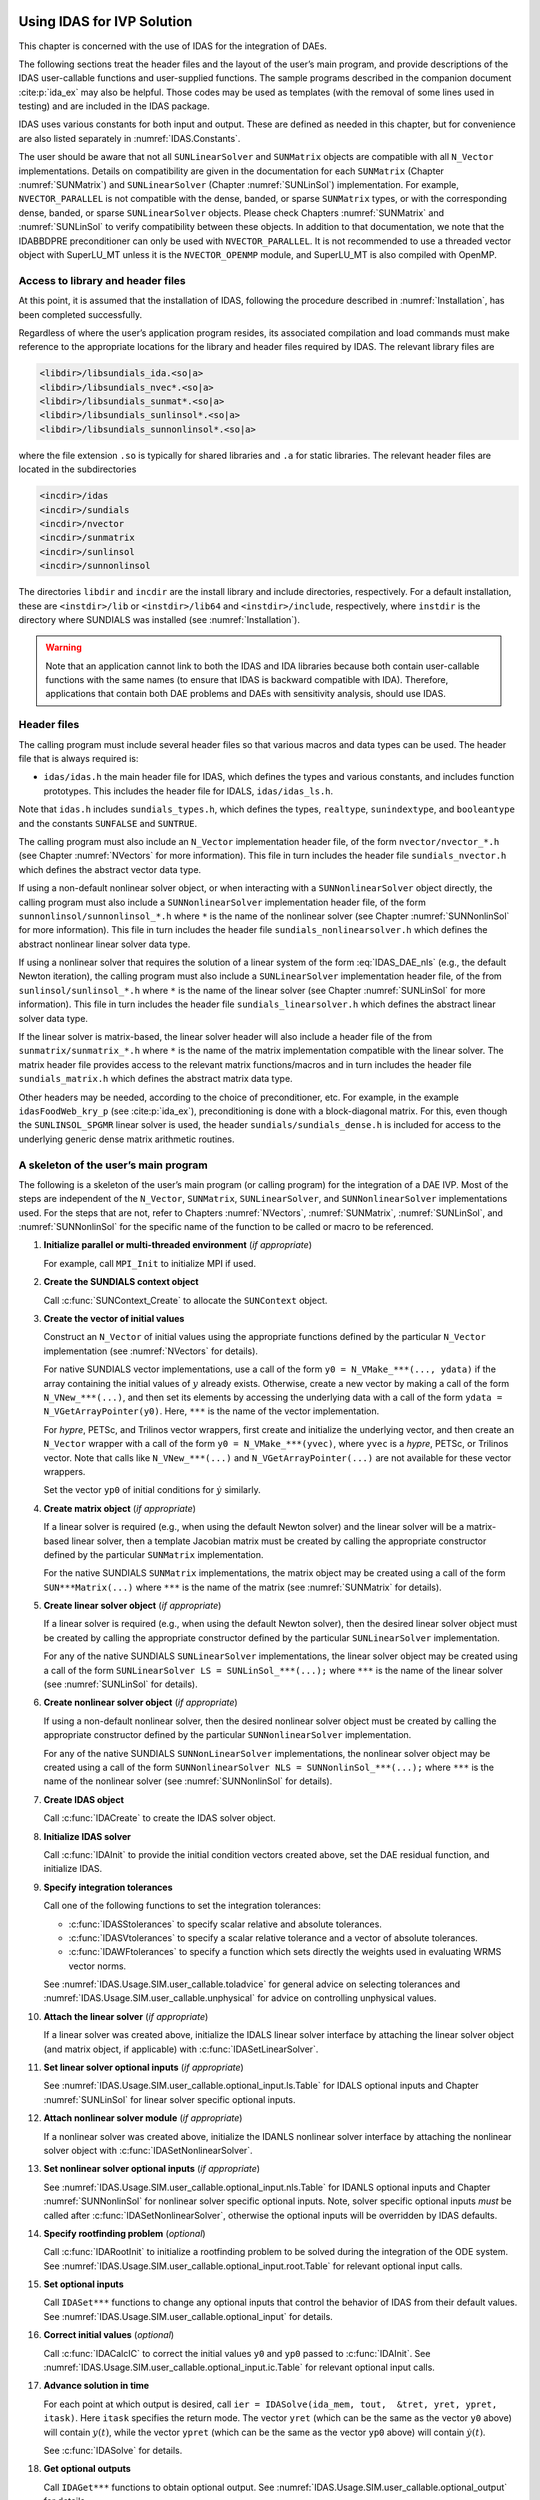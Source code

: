 .. ----------------------------------------------------------------
   SUNDIALS Copyright Start
   Copyright (c) 2002-2022, Lawrence Livermore National Security
   and Southern Methodist University.
   All rights reserved.

   See the top-level LICENSE and NOTICE files for details.

   SPDX-License-Identifier: BSD-3-Clause
   SUNDIALS Copyright End
   ----------------------------------------------------------------

.. _IDAS.Usage.SIM:

Using IDAS for IVP Solution
===========================

This chapter is concerned with the use of IDAS for the integration of DAEs.

The following sections treat the header files and the layout of the user’s main
program, and provide descriptions of the IDAS user-callable functions and
user-supplied functions. The sample programs described in the companion document
:cite:p:`ida_ex` may also be helpful. Those codes may be used as templates (with
the removal of some lines used in testing) and are included in the IDAS package.

IDAS uses various constants for both input and output. These are defined as
needed in this chapter, but for convenience are also listed separately in
:numref:`IDAS.Constants`.

The user should be aware that not all ``SUNLinearSolver`` and ``SUNMatrix``
objects are compatible with all ``N_Vector`` implementations. Details on
compatibility are given in the documentation for each ``SUNMatrix`` (Chapter
:numref:`SUNMatrix`) and ``SUNLinearSolver`` (Chapter :numref:`SUNLinSol`)
implementation. For example, ``NVECTOR_PARALLEL`` is not compatible with the
dense, banded, or sparse ``SUNMatrix`` types, or with the corresponding dense,
banded, or sparse ``SUNLinearSolver`` objects. Please check Chapters
:numref:`SUNMatrix` and :numref:`SUNLinSol` to verify compatibility between
these objects. In addition to that documentation, we note that the IDABBDPRE
preconditioner can only be used with ``NVECTOR_PARALLEL``. It is not recommended
to use a threaded vector object with SuperLU_MT unless it is the
``NVECTOR_OPENMP`` module, and SuperLU_MT is also compiled with OpenMP.

.. _IDAS.Usage.SIM.file_access:

Access to library and header files
----------------------------------

At this point, it is assumed that the installation of IDAS, following the
procedure described in :numref:`Installation`, has been completed successfully.

Regardless of where the user’s application program resides, its associated
compilation and load commands must make reference to the appropriate locations
for the library and header files required by IDAS. The relevant library files are

.. code-block::

  <libdir>/libsundials_ida.<so|a>
  <libdir>/libsundials_nvec*.<so|a>
  <libdir>/libsundials_sunmat*.<so|a>
  <libdir>/libsundials_sunlinsol*.<so|a>
  <libdir>/libsundials_sunnonlinsol*.<so|a>

where the file extension ``.so`` is typically for shared libraries and ``.a``
for static libraries. The relevant header files are located in the
subdirectories

.. code-block::

  <incdir>/idas
  <incdir>/sundials
  <incdir>/nvector
  <incdir>/sunmatrix
  <incdir>/sunlinsol
  <incdir>/sunnonlinsol

The directories ``libdir`` and ``incdir`` are the install library and include
directories, respectively. For a default installation, these are
``<instdir>/lib`` or ``<instdir>/lib64`` and ``<instdir>/include``,
respectively, where ``instdir`` is the directory where SUNDIALS was installed
(see :numref:`Installation`).

.. warning::

   Note that an application cannot link to both the IDAS and IDA libraries
   because both contain user-callable functions with the same names (to ensure
   that IDAS is backward compatible with IDA). Therefore, applications that
   contain both DAE problems and DAEs with sensitivity analysis, should use
   IDAS.


.. _IDAS.Usage.SIM.header_sim:

Header files
------------

The calling program must include several header files so that various macros and
data types can be used. The header file that is always required is:

* ``idas/idas.h`` the main header file for IDAS, which defines the types and
  various constants, and includes function prototypes. This includes the
  header file for IDALS, ``idas/idas_ls.h``.

Note that ``idas.h`` includes ``sundials_types.h``, which defines the types,
``realtype``, ``sunindextype``, and ``booleantype`` and the constants
``SUNFALSE`` and ``SUNTRUE``.

The calling program must also include an ``N_Vector`` implementation
header file, of the form ``nvector/nvector_*.h`` (see Chapter :numref:`NVectors`
for more information). This file in turn includes the header file
``sundials_nvector.h`` which defines the abstract vector data type.

If using a non-default nonlinear solver object, or when interacting with a
``SUNNonlinearSolver`` object directly, the calling program must also include a
``SUNNonlinearSolver`` implementation header file, of the form
``sunnonlinsol/sunnonlinsol_*.h`` where ``*`` is the name of the nonlinear
solver (see Chapter :numref:`SUNNonlinSol` for more information). This file in
turn includes the header file ``sundials_nonlinearsolver.h`` which defines the
abstract nonlinear linear solver data type.

If using a nonlinear solver that requires the solution of a linear system of the
form :eq:`IDAS_DAE_nls` (e.g., the default Newton iteration), the calling program
must also include a ``SUNLinearSolver`` implementation header file, of the from
``sunlinsol/sunlinsol_*.h`` where ``*`` is the name of the linear solver
(see Chapter :numref:`SUNLinSol` for more information).  This file in
turn includes the header file ``sundials_linearsolver.h`` which defines the
abstract linear solver data type.

If the linear solver is matrix-based, the linear solver header will also include
a header file of the from ``sunmatrix/sunmatrix_*.h`` where ``*`` is the name of
the matrix implementation compatible with the linear solver. The matrix header
file provides access to the relevant matrix functions/macros and in turn
includes the header file ``sundials_matrix.h`` which defines the abstract matrix
data type.

Other headers may be needed, according to the choice of preconditioner, etc. For
example, in the example ``idasFoodWeb_kry_p`` (see :cite:p:`ida_ex`),
preconditioning is done with a block-diagonal matrix. For this, even though the
``SUNLINSOL_SPGMR`` linear solver is used, the header
``sundials/sundials_dense.h`` is included for access to the underlying generic
dense matrix arithmetic routines.

.. _IDAS.Usage.SIM.skeleton_sim:

A skeleton of the user’s main program
-------------------------------------

The following is a skeleton of the user’s main program (or calling program) for
the integration of a DAE IVP. Most of the steps are independent of the
``N_Vector``, ``SUNMatrix``, ``SUNLinearSolver``, and
``SUNNonlinearSolver`` implementations used. For the steps that are not,
refer to Chapters :numref:`NVectors`, :numref:`SUNMatrix`, :numref:`SUNLinSol`,
and :numref:`SUNNonlinSol` for the specific name of the function to be called or
macro to be referenced.

#. **Initialize parallel or multi-threaded environment** (*if appropriate*)

   For example, call ``MPI_Init`` to initialize MPI if used.

#. **Create the SUNDIALS context object**

   Call :c:func:`SUNContext_Create` to allocate the ``SUNContext`` object.

#. **Create the vector of initial values**

   Construct an ``N_Vector`` of initial values using the appropriate functions
   defined by the particular ``N_Vector`` implementation (see
   :numref:`NVectors` for details).

   For native SUNDIALS vector implementations, use a call of the form
   ``y0 = N_VMake_***(..., ydata)`` if the array containing the initial values
   of :math:`y` already exists. Otherwise, create a new vector by making a call
   of the form ``N_VNew_***(...)``, and then set its elements by accessing the
   underlying data with a call of the form ``ydata = N_VGetArrayPointer(y0)``.
   Here, ``***`` is the name of the vector implementation.

   For *hypre*, PETSc, and Trilinos vector wrappers, first create and initialize
   the underlying vector, and then create an ``N_Vector`` wrapper with a call
   of the form ``y0 = N_VMake_***(yvec)``, where ``yvec`` is a *hypre*, PETSc,
   or Trilinos vector.  Note that calls like ``N_VNew_***(...)`` and
   ``N_VGetArrayPointer(...)`` are not available for these vector wrappers.

   Set the vector ``yp0`` of initial conditions for :math:`\dot{y}` similarly.

#. **Create matrix object** (*if appropriate*)

   If a linear solver is required (e.g., when using the default Newton solver)
   and the linear solver will be a matrix-based linear solver, then a template
   Jacobian matrix must be created by calling the appropriate constructor
   defined by the particular ``SUNMatrix`` implementation.

   For the native SUNDIALS ``SUNMatrix`` implementations, the matrix object may
   be created using a call of the form ``SUN***Matrix(...)`` where ``***`` is
   the name of the matrix (see :numref:`SUNMatrix` for details).

#. **Create linear solver object** (*if appropriate*)

   If a linear solver is required (e.g., when using the default Newton solver),
   then the desired linear solver object must be created by calling the
   appropriate constructor defined by the particular ``SUNLinearSolver``
   implementation.

   For any of the native SUNDIALS ``SUNLinearSolver`` implementations, the
   linear solver object may be created using a call of the form
   ``SUNLinearSolver LS = SUNLinSol_***(...);`` where ``***`` is the name of
   the linear solver (see :numref:`SUNLinSol` for details).

#. **Create nonlinear solver object** (*if appropriate*)

   If using a non-default nonlinear solver, then the desired nonlinear solver
   object must be created by calling the appropriate constructor defined by the
   particular ``SUNNonlinearSolver`` implementation.

   For any of the native SUNDIALS ``SUNNonLinearSolver`` implementations, the
   nonlinear solver object may be created using a call of the form
   ``SUNNonlinearSolver NLS = SUNNonlinSol_***(...);`` where ``***`` is the name
   of the nonlinear solver (see :numref:`SUNNonlinSol` for details).

#. **Create IDAS object**

   Call :c:func:`IDACreate` to create the IDAS solver object.

#. **Initialize IDAS solver**

   Call :c:func:`IDAInit` to provide the initial condition vectors created
   above, set the DAE residual function, and initialize IDAS.

#. **Specify integration tolerances**

   Call one of the following functions to set the integration tolerances:

   * :c:func:`IDASStolerances` to specify scalar relative and absolute
     tolerances.

   * :c:func:`IDASVtolerances` to specify a scalar relative tolerance and
     a vector of absolute tolerances.

   * :c:func:`IDAWFtolerances` to specify a function which sets directly the
     weights used in evaluating WRMS vector norms.

   See :numref:`IDAS.Usage.SIM.user_callable.toladvice` for general advice on
   selecting tolerances and :numref:`IDAS.Usage.SIM.user_callable.unphysical` for
   advice on controlling unphysical values.

#. **Attach the linear solver** (*if appropriate*)

   If a linear solver was created above, initialize the IDALS linear solver
   interface by attaching the linear solver object (and matrix object,
   if applicable) with :c:func:`IDASetLinearSolver`.

#. **Set linear solver optional inputs** (*if appropriate*)

   See :numref:`IDAS.Usage.SIM.user_callable.optional_input.ls.Table` for IDALS optional inputs
   and Chapter :numref:`SUNLinSol` for linear solver specific optional inputs.

#. **Attach nonlinear solver module** (*if appropriate*)

   If a nonlinear solver was created above, initialize the IDANLS nonlinear
   solver interface by attaching the nonlinear solver object with
   :c:func:`IDASetNonlinearSolver`.

#. **Set nonlinear solver optional inputs** (*if appropriate*)

   See :numref:`IDAS.Usage.SIM.user_callable.optional_input.nls.Table` for IDANLS optional inputs
   and Chapter :numref:`SUNNonlinSol` for nonlinear solver specific optional
   inputs. Note, solver specific optional inputs *must* be called after
   :c:func:`IDASetNonlinearSolver`, otherwise the optional inputs will be
   overridden by IDAS defaults.

#. **Specify rootfinding problem** (*optional*)

   Call :c:func:`IDARootInit` to initialize a rootfinding problem to be solved
   during the integration of the ODE system. See
   :numref:`IDAS.Usage.SIM.user_callable.optional_input.root.Table` for relevant optional input
   calls.

#. **Set optional inputs**

   Call ``IDASet***`` functions to change any optional inputs that control the
   behavior of IDAS from their default values. See
   :numref:`IDAS.Usage.SIM.user_callable.optional_input` for details.

#. **Correct initial values** (*optional*)

   Call :c:func:`IDACalcIC` to correct the initial values ``y0`` and ``yp0``
   passed to :c:func:`IDAInit`. See :numref:`IDAS.Usage.SIM.user_callable.optional_input.ic.Table`
   for relevant optional input calls.

#. **Advance solution in time**

   For each point at which output is desired, call ``ier = IDASolve(ida_mem,
   tout,  &tret, yret, ypret, itask)``. Here ``itask`` specifies the return
   mode. The vector ``yret`` (which can be the same as the vector ``y0`` above)
   will contain :math:`y(t)`, while the vector ``ypret`` (which can be the same
   as the vector ``yp0`` above) will contain :math:`\dot{y}(t)`.

   See :c:func:`IDASolve` for details.

#. **Get optional outputs**

   Call ``IDAGet***`` functions to obtain optional output. See
   :numref:`IDAS.Usage.SIM.user_callable.optional_output` for details.

#. **Deallocate memory**

   Upon completion of the integration call the following, as necessary, to free
   any objects or memory allocated above:

   * Call :c:func:`N_VDestroy` to free vector objects.
   * Call :c:func:`SUNMatDestroy` to free matrix objects.
   * Call :c:func:`SUNLinSolFree` to free linear solvers objects.
   * Call :c:func:`SUNNonlinSolFree` to free nonlinear solvers objects.
   * Call :c:func:`IDAFree` to free the memory allocated by IDAS.
   * Call :c:func:`SUNContext_Free` to free the SUNDIALS context.

#. **Finalize MPI, if used**

   Call ``MPI_Finalize`` to terminate MPI.


.. _IDAS.Usage.SIM.user_callable:

User-callable functions
-----------------------

This section describes the IDAS functions that are called by the user to setup
and then solve an IVP. Some of these are required.  However, starting with
:numref:`IDAS.Usage.SIM.user_callable.optional_input`, the functions listed involve optional
inputs/outputs or restarting, and those paragraphs may be skipped for a casual
use of IDAS. In any case, refer to :numref:`IDAS.Usage.SIM.skeleton_sim` for the
correct order of these calls.

On an error, each user-callable function returns a negative value and sends an
error message to the error handler routine, which prints the message on
``stderr`` by default. However, the user can set a file as error output or can
provide his own error handler function (see
:numref:`IDAS.Usage.SIM.user_callable.optional_input.main`).

.. _IDAS.Usage.SIM.user_callable.idamalloc:

IDAS initialization and deallocation functions
^^^^^^^^^^^^^^^^^^^^^^^^^^^^^^^^^^^^^^^^^^^^^^

.. c:function:: void* IDACreate(SUNContext sunctx)

   The function :c:func:`IDACreate` instantiates an IDAS solver object.

   **Arguments:**
      - ``sunctx`` -- the :c:type:`SUNContext` object (see :numref:`SUNDIALS.SUNContext`)

   **Return value:**
      * ``void*`` pointer the IDAS solver object.

.. c:function:: int IDAInit(void* ida_mem, IDAResFn res, realtype t0, N_Vector y0, N_Vector yp0)

   The function :c:func:`IDAInit` provides required problem and solution
   specifications, allocates internal memory, and initializes IDAS.

   **Arguments:**
      * ``ida_mem`` -- pointer to the IDAS solver object.
      * ``res`` -- is the function which computes the residual function
        :math:`F(t, y, \dot{y})` for the DAE. For full details see
        :c:type:`IDAResFn`.
      * ``t0`` -- is the initial value of :math:`t`.
      * ``y0`` -- is the initial value of :math:`y`.
      * ``yp0`` -- is the initial value of :math:`\dot{y}`.

   **Return value:**
      * ``IDA_SUCCESS`` -- The call was successful.
      * ``IDA_MEM_NULL`` -- The ``ida_mem`` argument was ``NULL``.
      * ``IDA_MEM_FAIL`` -- A memory allocation request has failed.
      * ``IDA_ILL_INPUT`` -- An input argument to :c:func:`IDAInit` has an illegal
        value.

   **Notes:**
      If an error occurred, :c:func:`IDAInit` also sends an error message to the
      error handler function.

.. c:function:: void IDAFree(void** ida_mem)

   The function :c:func:`IDAFree` frees the pointer allocated by a previous call to
   :c:func:`IDACreate`.

   **Arguments:**
      * ``ida_mem`` -- pointer to the IDAS solver object.

   **Return value:**
      * ``void``


.. _IDAS.Usage.SIM.user_callable.idatolerances:

IDAS tolerance specification functions
^^^^^^^^^^^^^^^^^^^^^^^^^^^^^^^^^^^^^^

One of the following three functions must be called to specify the integration
tolerances (or directly specify the weights used in evaluating WRMS vector
norms). Note that this call must be made after the call to :c:func:`IDAInit`.

.. c:function:: int IDASStolerances(void* ida_mem, realtype reltol, realtype abstol)

   The function :c:func:`IDASStolerances` specifies scalar relative and absolute
   tolerances.

   **Arguments:**
      * ``ida_mem`` -- pointer to the IDAS solver object.
      * ``reltol`` -- is the scalar relative error tolerance.
      * ``abstol`` -- is the scalar absolute error tolerance.

   **Return value:**
      * ``IDA_SUCCESS`` -- The call was successful.
      * ``IDA_MEM_NULL`` -- The ``ida_mem`` argument was ``NULL``.
      * ``IDA_NO_MALLOC`` -- The allocation function :c:func:`IDAInit` has not been
        called.
      * ``IDA_ILL_INPUT`` -- One of the input tolerances was negative.

.. c:function:: int IDASVtolerances(void* ida_mem, realtype reltol, N_Vector abstol)

   The function :c:func:`IDASVtolerances` specifies scalar relative tolerance and
   vector absolute tolerances.

   **Arguments:**
      * ``ida_mem`` -- pointer to the IDAS solver object.
      * ``reltol`` -- is the scalar relative error tolerance.
      * ``abstol`` -- is the vector of absolute error tolerances.

   **Return value:**
      * ``IDA_SUCCESS`` -- The call was successful.
      * ``IDA_MEM_NULL`` -- The ``ida_mem`` argument was ``NULL``.
      * ``IDA_NO_MALLOC`` -- The allocation function :c:func:`IDAInit` has not been
        called.
      * ``IDA_ILL_INPUT`` -- The relative error tolerance was negative or the
        absolute tolerance vector had a negative component.

   **Notes:**
      This choice of tolerances is important when the absolute error tolerance
      needs to be different for each component of the state vector :math:`y`.

.. c:function:: int IDAWFtolerances(void* ida_mem, IDAEwtFn efun)

   The function :c:func:`IDAWFtolerances` specifies a user-supplied function ``efun``
   that sets the multiplicative error weights :math:`W_i` for use in the
   weighted RMS norm, which are normally defined by :eq:`IDAS_errwt`.

   **Arguments:**
      * ``ida_mem`` -- pointer to the IDAS solver object.
        :c:func:`IDACreate`
      * ``efun`` -- is the function which defines the ``ewt`` vector. For full
        details see :c:type:`IDAEwtFn`.

   **Return value:**
      * ``IDA_SUCCESS`` -- The call was successful.
      * ``IDA_MEM_NULL`` -- The ``ida_mem`` argument was ``NULL``.
      * ``IDA_NO_MALLOC`` -- The allocation function :c:func:`IDAInit` has not been
        called.


.. _IDAS.Usage.SIM.user_callable.toladvice:

General advice on choice of tolerances
^^^^^^^^^^^^^^^^^^^^^^^^^^^^^^^^^^^^^^

For many users, the appropriate choices for tolerance values in ``reltol`` and
``abstol`` are a concern. The following pieces of advice are relevant.

#. The scalar relative tolerance ``reltol`` is to be set to control relative
   errors. So ``reltol`` of :math:`10^{-4}` means that errors are controlled to
   .01%. We do not recommend using ``reltol`` larger than :math:`10^{-3}`. On
   the other hand, ``reltol`` should not be so small that it is comparable to
   the unit roundoff of the machine arithmetic (generally around
   :math:`10^{-15}`).

#. The absolute tolerances ``abstol`` (whether scalar or vector) need to be set
   to control absolute errors when any components of the solution vector ``y``
   may be so small that pure relative error control is meaningless. For example,
   if ``y[i]`` starts at some nonzero value, but in time decays to zero, then
   pure relative error control on ``y[i]`` makes no sense (and is overly costly)
   after ``y[i]`` is below some noise level. Then ``abstol`` (if a scalar) or
   ``abstol[i]`` (if a vector) needs to be set to that noise level. If the
   different components have different noise levels, then ``abstol`` should be a
   vector. See the example ``idaRoberts_dns`` in the IDAS package, and the
   discussion of it in the IDAS Examples document :cite:p:`ida_ex`. In that
   problem, the three components vary betwen 0 and 1, and have different noise
   levels; hence the ``abstol`` vector. It is impossible to give any general
   advice on ``abstol`` values, because the appropriate noise levels are
   completely problem-dependent. The user or modeler hopefully has some idea as
   to what those noise levels are.

#. Finally, it is important to pick all the tolerance values conservatively,
   because they control the error committed on each individual time step. The
   final (global) errors are some sort of accumulation of those per-step errors.
   A good rule of thumb is to reduce the tolerances by a factor of .01 from the
   actual desired limits on errors. So if you want .01% accuracy (globally), a
   good choice is to is a ``reltol`` of :math:`10^{-6}`. But in any case, it is
   a good idea to do a few experiments with the tolerances to see how the
   computed solution values vary as tolerances are reduced.

.. _IDAS.Usage.SIM.user_callable.unphysical:

Advice on controlling unphysical negative values
^^^^^^^^^^^^^^^^^^^^^^^^^^^^^^^^^^^^^^^^^^^^^^^^

In many applications, some components in the true solution are always positive
or non-negative, though at times very small. In the numerical solution, however,
small negative (hence unphysical) values can then occur. In most cases, these
values are harmless, and simply need to be controlled, not eliminated. The
following pieces of advice are relevant.

#. The way to control the size of unwanted negative computed values is with
   tighter absolute tolerances. Again this requires some knowledge of the noise
   level of these components, which may or may not be different for different
   components. Some experimentation may be needed.

#. If output plots or tables are being generated, and it is important to avoid
   having negative numbers appear there (for the sake of avoiding a long
   explanation of them, if nothing else), then eliminate them, but only in the
   context of the output medium. Then the internal values carried by the solver
   are unaffected. Remember that a small negative value in ``yret`` returned by
   IDAS, with magnitude comparable to ``abstol`` or less, is equivalent to zero
   as far as the computation is concerned.

#. The user’s residual function ``res`` should never change a negative value in
   the solution vector ``yy`` to a non-negative value, as a "solution" to this
   problem. This can cause instability. If the ``res`` routine cannot tolerate a
   zero or negative value (e.g., because there is a square root or log of it),
   then the offending value should be changed to zero or a tiny positive number
   in a temporary variable (not in the input ``yy`` vector) for the purposes of
   computing :math:`F(t,y,\dot{y})`.

#. IDAS provides the option of enforcing positivity or non-negativity on
   components. Also, such constraints can be enforced by use of the recoverable
   error return feature in the user-supplied residual function. However, because
   these options involve some extra overhead cost, they should only be exercised
   if the use of absolute tolerances to control the computed values is
   unsuccessful.

.. _IDAS.Usage.SIM.user_callable.lin_solv_init:

Linear solver interface functions
^^^^^^^^^^^^^^^^^^^^^^^^^^^^^^^^^

As previously explained, if the nonlinear solver requires the solution of linear
systems of the form :eq:`IDAS_DAE_Newtoncorr`, e.g., the default Newton solver, then
the solution of these linear systems is handled with the IDALS linear solver
interface. This interface supports all valid ``SUNLinearSolver`` objects.
Here, a matrix-based ``SUNLinearSolver`` utilizes ``SUNMatrix``
objects to store the Jacobian matrix :math:`J = \dfrac{\partial{F}}{\partial{y}} + \alpha
\dfrac{\partial{F}}{\partial{\dot{y}}}` and factorizations used throughout the solution
process. Conversely, matrix-free ``SUNLinearSolver`` object instead use
iterative methods to solve the linear systems of equations, and only require the
*action* of the Jacobian on a vector, :math:`Jv`.

With most iterative linear solvers, preconditioning can be done on the left
only, on the right only, on both the left and the right, or not at all. The
exceptions to this rule are SPFGMR that supports right preconditioning only and
PCG that performs symmetric preconditioning. However, in IDAS only left
preconditioning is supported. For the specification of a preconditioner, see the
iterative linear solver sections in :numref:`IDAS.Usage.SIM.user_callable.optional_input` and
:numref:`IDAS.Usage.SIM.user_supplied`. A preconditioner matrix :math:`P` must
approximate the Jacobian :math:`J`, at least crudely.

To attach a generic linear solver to IDAS, after the call to :c:func:`IDACreate`
but before any calls to :c:func:`IDASolve`, the user’s program must create the
appropriate ``SUNLinearSolver`` object and call the function
:c:func:`IDASetLinearSolver`. To create the ``SUNLinearSolver`` object,
the user may call one of the SUNDIALS-packaged ``SUNLinearSolver``
constructors via a call of the form

.. code-block:: c

   SUNLinearSolver LS = SUNLinSol_*(...);

Alternately, a user-supplied ``SUNLinearSolver`` object may be created and
used instead. The use of each of the generic linear solvers involves certain
constants, functions and possibly some macros, that are likely to be needed in
the user code. These are available in the corresponding header file associated
with the specific ``SUNMatrix`` or ``SUNLinearSolver`` object in
question, as described in Chapters :numref:`SUNMatrix` and :numref:`SUNLinSol`.

Once this solver object has been constructed, the user should attach it to IDAS
via a call to :c:func:`IDASetLinearSolver`. The first argument passed to this
function is the IDAS memory pointer returned by :c:func:`IDACreate`; the second
argument is the desired ``SUNLinearSolver`` object to use for solving
systems. The third argument is an optional ``SUNMatrix`` object to
accompany matrix-based ``SUNLinearSolver`` inputs (for matrix-free linear
solvers, the third argument should be ``NULL``). A call to this function
initializes the IDALS linear solver interface, linking it to the main IDAS
integrator, and allows the user to specify additional parameters and routines
pertinent to their choice of linear solver.


.. c:function:: int IDASetLinearSolver(void* ida_mem, SUNLinearSolver LS, SUNMatrix J)

   The function :c:func:`IDASetLinearSolver` attaches a ``SUNLinearSolver``
   object ``LS`` and corresponding template Jacobian ``SUNMatrix`` object
   ``J`` (if applicable) to IDAS, initializing the IDALS linear solver interface.

   **Arguments:**
      * ``ida_mem`` -- pointer to the IDAS solver object.
      * ``LS`` -- ``SUNLinearSolver`` object to use for solving linear
        systems of the form :eq:`IDAS_DAE_Newtoncorr`.
      * ``J`` -- ``SUNMatrix`` object for used as a template for the Jacobian
        or ``NULL`` if not applicable.

   **Return value:**
      * ``IDALS_SUCCESS`` -- The IDALS initialization was successful.
      * ``IDALS_MEM_NULL`` -- The ``ida_mem`` pointer is ``NULL``.
      * ``IDALS_ILL_INPUT`` -- The IDALS interface is not compatible with the
        ``LS`` or ``J`` input objects or is incompatible with the
        ``N_Vector`` object passed to :c:func:`IDAInit`.
      * ``IDALS_SUNLS_FAIL`` -- A call to the ``LS`` object failed.
      * ``IDALS_MEM_FAIL`` -- A memory allocation request failed.

   **Notes:**
      If ``LS`` is a matrix-based linear solver, then the template Jacobian matrix
      ``J`` will be used in the solve process, so if additional storage is required
      within the ``SUNMatrix`` object (e.g., for factorization of a banded
      matrix), ensure that the input object is allocated with sufficient size (see
      the documentation of the particular ``SUNMatrix`` in Chapter
      :numref:`SUNMatrix` for further information).

   .. warning::

      The previous routines :c:func:`IDADlsSetLinearSolver` and
      :c:func:`IDASpilsSetLinearSolver` are now wrappers for this routine, and may
      still be used for backward-compatibility.  However, these will be
      deprecated in future releases, so we recommend that users transition to
      the new routine name soon.


.. _IDAS.Usage.SIM.user_callable.nonlin_solv_init:

Nonlinear solver interface function
^^^^^^^^^^^^^^^^^^^^^^^^^^^^^^^^^^^

By default IDAS uses the ``SUNNonlinearSolver`` implementation of Newton’s method
(see :numref:`SUNNonlinSol.Newton`). To attach a different nonlinear solver in
IDAS, the user’s program must create a ``SUNNonlinearSolver`` object by calling
the appropriate constructor routine. The user must then attach the
``SUNNonlinearSolver`` object to IDAS by calling :c:func:`IDASetNonlinearSolver`.

When changing the nonlinear solver in IDAS, :c:func:`IDASetNonlinearSolver` must
be called after :c:func:`IDAInit`. If any calls to :c:func:`IDASolve` have been
made, then IDAS will need to be reinitialized by calling :c:func:`IDAReInit` to
ensure that the nonlinear solver is initialized correctly before any subsequent
calls to :c:func:`IDASolve`.

The first argument passed to :c:func:`IDASetNonlinearSolver` is the IDAS memory
pointer returned by :c:func:`IDACreate` and the second argument is the
``SUNNonlinearSolver`` object to use for solving the nonlinear system
:eq:`IDAS_DAE_nls`. A call to this function attaches the nonlinear solver to the main
IDAS integrator. We note that at present, the ``SUNNonlinearSolver`` object
*must be of type* ``SUNNONLINEARSOLVER_ROOTFIND``.

.. c:function:: int IDASetNonlinearSolver(void* ida_mem, SUNNonlinearSolver NLS)

   The function :c:func:`IDASetNonLinearSolver` attaches a ``SUNNonlinearSolver``  object (``NLS``) to IDAS.

   **Arguments:**
      * ``ida_mem`` -- pointer to the IDAS solver object.
      * ``NLS`` -- ``SUNNonlinearSolver`` object to use for solving nonlinear systems.

   **Return value:**
      * ``IDA_SUCCESS`` -- The nonlinear solver was successfully attached.
      * ``IDA_MEM_NULL`` -- The ``ida_mem`` pointer is ``NULL``.
      * ``IDA_ILL_INPUT`` -- The ``SUNNonlinearSolver`` object is ``NULL`` , does
        not implement the required nonlinear solver operations, is not of the
        correct type, or the residual function, convergence test function, or
        maximum number of nonlinear iterations could not be set.

   **Notes:**
      When forward sensitivity analysis capabilities are enabled and the
      ``IDA_STAGGERED`` corrector method is used this function sets the
      nonlinear solver method for correcting state variables (see
      :numref:`IDAS.Usage.FSA.user_callable.nonlin_solv_init` for more details).


.. _IDAS.Usage.SIM.user_callable.initialcondition:

Initial condition calculation function
^^^^^^^^^^^^^^^^^^^^^^^^^^^^^^^^^^^^^^

:c:func:`IDACalcIC` calculates corrected initial conditions for the DAE system
for certain index-one problems including a class of systems of semi-implicit
form (see :numref:`IDAS.Mathematics.ivp_sol` and :cite:p:`BHP:98`). It uses a Newton
iteration combined with a linesearch algorithm. Calling :c:func:`IDACalcIC` is
optional. It is only necessary when the initial conditions do not satisfy the
given system. Thus if ``y0`` and ``yp0`` are known to satisfy
:math:`F(t_0, y_0, \dot{y}_0) = 0`, then a call to :c:func:`IDACalcIC` is
generally *not* necessary.

A call to the function :c:func:`IDACalcIC` must be preceded by successful calls
to :c:func:`IDACreate` and :c:func:`IDAInit` (or :c:func:`IDAReInit`), and by a
successful call to the linear system solver specification function. The call to
:c:func:`IDACalcIC` should precede the call(s) to :c:func:`IDASolve` for the
given problem.

.. c:function:: int IDACalcIC(void* ida_mem, int icopt, realtype tout1)

   The function :c:func:`IDACalcIC` corrects the initial values ``y0`` and ``yp0`` at
   time ``t0``.

   **Arguments:**
      * ``ida_mem`` -- pointer to the IDAS solver object.
      * ``icopt`` -- is one of the following two options for the initial condition
        calculation.

        * ``IDA_YA_YDP_INIT`` directs :c:func:`IDACalcIC` to compute the algebraic
          components of :math:`y` and differential components of :math:`\dot{y}`,
          given the differential components of :math:`y`. This option requires that
          the ``N_Vector id`` was set through :c:func:`IDASetId`, specifying the
          differential and algebraic components.
        * ``IDA_Y_INIT`` directs :c:func:`IDACalcIC` to compute all components of
          :math:`y`, given :math:`\dot{y}`. In this case, ``id`` is not required.

      * ``tout1`` -- is the first value of :math:`t` at which a solution will be
        requested (from :c:func:`IDASolve`). This value is needed here only to
        determine the direction of integration and rough scale in the independent
        variable :math:`t`.

   **Return value:**
      * ``IDA_SUCCESS`` -- :c:func:`IDACalcIC` succeeded.
      * ``IDA_MEM_NULL`` -- The argument ``ida_mem`` was ``NULL``.
      * ``IDA_NO_MALLOC`` -- The allocation function :c:func:`IDAInit` has not been
        called.
      * ``IDA_ILL_INPUT`` -- One of the input arguments was illegal.
      * ``IDA_LSETUP_FAIL`` -- The linear solver's setup function failed in an
        unrecoverable manner.
      * ``IDA_LINIT_FAIL`` -- The linear solver's initialization function failed.
      * ``IDA_LSOLVE_FAIL`` -- The linear solver's solve function failed in an
        unrecoverable manner.
      * ``IDA_BAD_EWT`` -- Some component of the error weight vector is zero
        (illegal), either for the input value of ``y0`` or a corrected value.
      * ``IDA_FIRST_RES_FAIL`` -- The user's residual function returned a
        recoverable error flag on the first call, but :c:func:`IDACalcIC` was
        unable to recover.
      * ``IDA_RES_FAIL`` -- The user's residual function returned a nonrecoverable
        error flag.
      * ``IDA_NO_RECOVERY`` -- The user's residual function, or the linear solver's
        setup or solve function had a recoverable error, but :c:func:`IDACalcIC`
        was unable to recover.
      * ``IDA_CONSTR_FAIL`` -- :c:func:`IDACalcIC` was unable to find a solution
        satisfying the inequality constraints.
      * ``IDA_LINESEARCH_FAIL`` -- The linesearch algorithm failed to find a
        solution with a step larger than ``steptol`` in weighted RMS norm, and
        within the allowed number of backtracks.
      * ``IDA_CONV_FAIL`` -- :c:func:`IDACalcIC` failed to get convergence of the
        Newton iterations.

   **Notes:**
      :c:func:`IDACalcIC` will correct the values of :math:`y(t_0)` and
      :math:`\dot{y}(t_0)` which were specified in the previous call to
      :c:func:`IDAInit` or :c:func:`IDAReInit`. To obtain the corrected values,
      call :c:func:`IDAGetConsistentIC`.


.. _IDAS.Usage.SIM.user_callable.idarootinit:

Rootfinding initialization function
^^^^^^^^^^^^^^^^^^^^^^^^^^^^^^^^^^^

While solving the IVP, IDAS has the capability to find the roots of a set of
user-defined functions. To activate the root finding algorithm, call the
following function. This is normally called only once, prior to the first call
to :c:func:`IDASolve`, but if the rootfinding problem is to be changed during
the solution, :c:func:`IDARootInit` can also be called prior to a continuation
call to :c:func:`IDASolve`.

.. c:function:: int IDARootInit(void* ida_mem, int nrtfn, IDARootFn g)

   The function :c:func:`IDARootInit` specifies that the roots of a set of functions
   :math:`g_i(t,y)` are to be found while the IVP is being solved.

   **Arguments:**
      * ``ida_mem`` -- pointer to the IDAS solver object.
      * ``nrtfn`` -- is the number of root functions.
      * ``g`` -- is the function which defines the ``nrtfn`` functions
        :math:`g_i(t,y,\dot{y})` whose roots are sought. See :c:type:`IDARootFn`
        for more details.

   **Return value:**
      * ``IDA_SUCCESS`` -- The call was successful.
      * ``IDA_MEM_NULL`` -- The ``ida_mem`` argument was ``NULL``.
      * ``IDA_MEM_FAIL`` -- A memory allocation failed.
      * ``IDA_ILL_INPUT`` -- The function ``g`` is ``NULL``, but ``nrtfn > 0``.

   **Notes:**
      If a new IVP is to be solved with a call to :c:func:`IDAReInit`, where the
      new IVP has no rootfinding problem but the prior one did, then call
      :c:func:`IDARootInit` with ``nrtfn = 0``.


.. _IDAS.Usage.SIM.user_callable.idas:

IDAS solver function
^^^^^^^^^^^^^^^^^^^^

This is the central step in the solution process, the call to perform the
integration of the DAE. The input arguments (``itask``) specifies one of two
modes as to where IDAS is to return a solution. These modes are modified if
the user has set a stop time (with :c:func:`IDASetStopTime`) or requested
rootfinding (with :c:func:`IDARootInit`).


.. c:function:: int IDASolve(void* ida_mem, realtype tout, realtype* tret, \
                N_Vector yret, N_Vector ypret, int itask)

   The function :c:func:`IDASolve` integrates the DAE over an interval in t.

   **Arguments:**
      * ``ida_mem`` -- pointer to the IDAS solver object.
      * ``tout`` -- the next time at which a computed solution is desired.
      * ``tret`` -- the time reached by the solver output.
      * ``yret`` -- the computed solution vector y.
      * ``ypret`` -- the computed solution vector :math:`\dot{y}`.
      * ``itask`` -- a flag indicating the job of the solver for the next user step

        * ``IDA_NORMAL`` -- the solver will take internal steps until it has
          reached or just passed the user specified ``tout`` parameter. The solver
          then interpolates in order to return approximate values of
          :math:`y(t_{out})` and :math:`\dot{y}(t_{out})`.
        * ``IDA_ONE_STEP`` -- the solver will just take one internal step and
          return the solution at the point reached by that step.

   **Return value:**
      * ``IDA_SUCCESS`` -- The call was successful.
      * ``IDA_TSTOP_RETURN`` -- :c:func:`IDASolve` succeeded by reaching the stop
        point specified through the optional input function
        :c:func:`IDASetStopTime`.
      * ``IDA_ROOT_RETURN`` -- :c:func:`IDASolve` succeeded and found one or more
        roots. In this case, ``tret`` is the location of the root. If ``nrtfn`` >1,
        call :c:func:`IDAGetRootInfo` to see which :math:`g_i` were found to have a
        root.
      * ``IDA_MEM_NULL`` -- The ``ida_mem`` argument was ``NULL``.
      * ``IDA_ILL_INPUT`` -- One of the inputs to :c:func:`IDASolve` was illegal,
        or some other input to the solver was either illegal or missing. The latter
        category includes the following situations:

        * The tolerances have not been set.
        * A component of the error weight vector became zero during internal
          time-stepping.
        * The linear solver initialization function called by the user after
          calling :c:func:`IDACreate` failed to set the linear solver-specific
          ``lsolve`` field in ``ida_mem``.
        * A root of one of the root functions was found both at a point :math:`t`
          and also very near :math:`t`.

        In any case, the user should see the printed error message for details.

      * ``IDA_TOO_MUCH_WORK`` -- The solver took ``mxstep`` internal steps but
        could not reach ``tout``. The default value for ``mxstep`` is
        ``MXSTEP_DEFAULT = 500``.
      * ``IDA_TOO_MUCH_ACC`` -- The solver could not satisfy the accuracy demanded
        by the user for some internal step.
      * ``IDA_ERR_FAIL`` -- Error test failures occurred too many times (``MXNEF =
        10``) during one internal time step or occurred with
        :math:`|h| = h_{\text{min}}`.
      * ``IDA_CONV_FAIL`` -- Convergence test failures occurred too many times
        (``MXNCF = 10``) during one internal time step or occurred with
        :math:`|h| = h_{\text{min}}`.
      * ``IDA_LINIT_FAIL`` -- The linear solver's initialization function failed.
      * ``IDA_LSETUP_FAIL`` -- The linear solver's setup function failed in an
        unrecoverable manner.
      * ``IDA_LSOLVE_FAIL`` -- The linear solver's solve function failed in an
        unrecoverable manner.
      * ``IDA_CONSTR_FAIL`` -- The inequality constraints were violated and the
        solver was unable to recover.
      * ``IDA_REP_RES_ERR`` -- The user's residual function repeatedly returned a
        recoverable error flag, but the solver was unable to recover.
      * ``IDA_RES_FAIL`` -- The user's residual function returned a nonrecoverable
        error flag.
      * ``IDA_RTFUNC_FAIL`` -- The rootfinding function failed.

   **Notes:**
      The vectors ``yret`` and ``ypret`` can occupy the same space as the initial
      condition vectors ``y0`` and ``yp0``, respectively, that were passed to
      :c:func:`IDAInit`.

      In the ``IDA_ONE_STEP`` mode, ``tout`` is used on the first call only, and
      only to get the direction and rough scale of the independent variable.

      If a stop time is enabled (through a call to :c:func:`IDASetStopTime`), then
      :c:func:`IDASolve` returns the solution at ``tstop``. Once the integrator
      returns at a stop time, any future testing for ``tstop`` is disabled (and
      can be reenabled only though a new call to :c:func:`IDASetStopTime`).

      All failure return values are negative and therefore a test ``flag < 0`` will
      trap all :c:func:`IDASolve` failures.

      On any error return in which one or more internal steps were taken by
      :c:func:`IDASolve`, the returned values of ``tret``, ``yret``, and ``ypret``
      correspond to the farthest point reached in the integration.  On all other
      error returns, these values are left unchanged from the previous
      :c:func:`IDASolve` return.


.. _IDAS.Usage.SIM.user_callable.optional_input:

Optional input functions
^^^^^^^^^^^^^^^^^^^^^^^^

There are numerous optional input parameters that control the behavior of the
IDAS solver. IDAS provides functions that can be used to change these optional
input parameters from their default values. The main inputs are divided in the
following categories:

* :numref:`IDAS.Usage.SIM.user_callable.optional_input.main.Table` list the main IDAS
  optional input functions,

* :numref:`IDAS.Usage.SIM.user_callable.optional_input.ls.Table` lists the IDALS linear
  solver interface optional input functions,

* :numref:`IDAS.Usage.SIM.user_callable.optional_input.nls.Table` lists the IDANLS
  nonlinear solver interface optional input functions,

* :numref:`IDAS.Usage.SIM.user_callable.optional_input.ic.Table` lists the initial
  condition calculation optional input functions,

* :numref:`IDAS.Usage.SIM.user_callable.optional_input.step_adapt.Table` lists the IDAS
  step size adaptivity optional input functions, and

* :numref:`IDAS.Usage.SIM.user_callable.optional_input.root.Table` lists the rootfinding
  optional input functions.

These optional inputs are described in detail in the remainder of this section.
For the most casual use of IDAS, the reader can skip to
:numref:`IDAS.Usage.SIM.user_supplied`.

We note that, on an error return, all of the optional input functions also send
an error message to the error handler function. All error return values are
negative, so the test ``flag < 0`` will catch all errors.

The optional input calls can, unless otherwise noted, be executed in any order.
However, if the user’s program calls either :c:func:`IDASetErrFile` or
:c:func:`IDASetErrHandlerFn`, then that call should appear first, in order to
take effect for any later error message. Finally, a call to an ``IDASet***``
function can, unless otherwise noted, be made at any time from the user’s
calling program and, if successful, takes effect immediately.


.. _IDAS.Usage.SIM.user_callable.optional_input.main:

Main solver optional input functions
""""""""""""""""""""""""""""""""""""

.. _IDAS.Usage.SIM.user_callable.optional_input.main.Table:

.. table:: Optional inputs for IDAS

   +--------------------------------------------------------------------+---------------------------------+----------------+
   | **Optional input**                                                 | **Function name**               | **Default**    |
   +--------------------------------------------------------------------+---------------------------------+----------------+
   | Pointer to an error file                                           | :c:func:`IDASetErrFile`         | ``stderr``     |
   +--------------------------------------------------------------------+---------------------------------+----------------+
   | Error handler function                                             | :c:func:`IDASetErrHandlerFn`    | internal fn.   |
   +--------------------------------------------------------------------+---------------------------------+----------------+
   | User data                                                          | :c:func:`IDASetUserData`        | NULL           |
   +--------------------------------------------------------------------+---------------------------------+----------------+
   | Maximum order for BDF method                                       | :c:func:`IDASetMaxOrd`          | 5              |
   +--------------------------------------------------------------------+---------------------------------+----------------+
   | Maximum no. of internal steps before :math:`t_{{\scriptsize out}}` | :c:func:`IDASetMaxNumSteps`     | 500            |
   +--------------------------------------------------------------------+---------------------------------+----------------+
   | Initial step size                                                  | :c:func:`IDASetInitStep`        | estimated      |
   +--------------------------------------------------------------------+---------------------------------+----------------+
   | Minimum absolute step size :math:`h_{\text{min}}`                  | :c:func:`IDASetMinStep`         | 0              |
   +--------------------------------------------------------------------+---------------------------------+----------------+
   | Maximum absolute step size :math:`h_{\text{max}}`                  | :c:func:`IDASetMaxStep`         | :math:`\infty` |
   +--------------------------------------------------------------------+---------------------------------+----------------+
   | Value of :math:`t_{stop}`                                          | :c:func:`IDASetStopTime`        | :math:`\infty` |
   +--------------------------------------------------------------------+---------------------------------+----------------+
   | Maximum no. of error test failures                                 | :c:func:`IDASetMaxErrTestFails` | 10             |
   +--------------------------------------------------------------------+---------------------------------+----------------+
   | Suppress alg. vars. from error test                                | :c:func:`IDASetSuppressAlg`     | ``SUNFALSE``   |
   +--------------------------------------------------------------------+---------------------------------+----------------+
   | Variable types (differential/algebraic)                            | :c:func:`IDASetId`              | NULL           |
   +--------------------------------------------------------------------+---------------------------------+----------------+
   | Inequality constraints on solution                                 | :c:func:`IDASetConstraints`     | NULL           |
   +--------------------------------------------------------------------+---------------------------------+----------------+


.. c:function:: int IDASetErrFile(void * ida_mem, FILE * errfp)

   The function :c:func:`IDASetErrFile` specifies the file pointer where all IDAS
   messages should be directed when using the default IDAS error handler
   function.

   **Arguments:**
      * ``ida_mem`` -- pointer to the IDAS solver object.
      * ``errfp`` -- pointer to output file.

   **Return value:**
      * ``IDA_SUCCESS`` -- The optional value has been successfully set.
      * ``IDA_MEM_NULL`` -- The ``ida_mem`` pointer is ``NULL``.

   **Notes:**
      The default value for ``errfp`` is ``stderr``.  Passing a value ``NULL``
      disables all future error message output (except for the case in which the
      IDAS memory pointer is ``NULL``).  This use of :c:func:`IDASetErrFile` is
      strongly discouraged.

   .. warning::

      If :c:func:`IDASetErrFile` is to be called, it should be called before any
      other optional input functions, in order to take effect for any later
      error message.

.. c:function:: int IDASetErrHandlerFn(void * ida_mem, IDAErrHandlerFn ehfun, void * eh_data)

   The function :c:func:`IDASetErrHandlerFn` specifies the optional user-defined
   function to be used in handling error messages.

   **Arguments:**
      * ``ida_mem`` -- pointer to the IDAS solver object.
      * ``ehfun`` -- is the user's error handler function. See
        :c:type:`IDAErrHandlerFn` for more details.
      * ``eh_data`` -- pointer to user data passed to ``ehfun`` every time it is
        called.

   **Return value:**
      * ``IDA_SUCCESS`` -- The function ``ehfun`` and data pointer ``eh_data`` have
        been successfully set.
      * ``IDA_MEM_NULL`` -- The ``ida_mem`` pointer is ``NULL``.

   **Notes:**
      Error messages indicating that the IDAS solver memory is ``NULL`` will always
      be directed to ``stderr``.

.. c:function:: int IDASetUserData(void * ida_mem, void * user_data)

   The function :c:func:`IDASetUserData` attaches a user-defined data pointer to the
   main IDAS solver object.

   **Arguments:**
      * ``ida_mem`` -- pointer to the IDAS solver object.
      * ``user_data`` -- pointer to the user data.

   **Return value:**
      * ``IDA_SUCCESS`` -- The optional value has been successfully set.
      * ``IDA_MEM_NULL`` -- The ``ida_mem`` pointer is ``NULL``.

   **Notes:**
      If specified, the pointer to ``user_data`` is passed to all user-supplied
      functions that have it as an argument. Otherwise, a ``NULL`` pointer is
      passed.

   .. warning::

      If ``user_data`` is needed in user linear solver or preconditioner
      functions, the call to :c:func:`IDASetUserData` must be made before the
      call to specify the linear solver.

.. c:function:: int IDASetMaxOrd(void * ida_mem, int maxord)

   The function :c:func:`IDASetMaxOrd` specifies the maximum order of the linear
   multistep method.

   **Arguments:**
      * ``ida_mem`` -- pointer to the IDAS solver object.
      * ``maxord`` -- value of the maximum method order. This must be positive.

   **Return value:**
      * ``IDA_SUCCESS`` -- The optional value has been successfully set.
      * ``IDA_MEM_NULL`` -- The ``ida_mem`` pointer is ``NULL``.
      * ``IDA_ILL_INPUT`` -- The input value ``maxord`` is :math:`\leq` 0 , or
        larger than the max order value when :c:func:`IDAInit` was called.

   **Notes:**
      The default value is 5. If the input value exceeds 5, the value 5 will be
      used. If called before :c:func:`IDAInit`, ``maxord`` limits the memory
      requirements for the internal IDAS memory block and its value cannot be
      increased past the value set when :c:func:`IDAInit` was called.

.. c:function:: int IDASetMaxNumSteps(void * ida_mem, long int mxsteps)

   The function :c:func:`IDASetMaxNumSteps` specifies the maximum number of steps to
   be taken by the solver in its attempt to reach the next output time.

   **Arguments:**
      * ``ida_mem`` -- pointer to the IDAS solver object.
      * ``mxsteps`` -- maximum allowed number of steps.

   **Return value:**
      * ``IDA_SUCCESS`` -- The optional value has been successfully set.
      * ``IDA_MEM_NULL`` -- The ``ida_mem`` pointer is ``NULL``.

   **Notes:**
      Passing ``mxsteps`` = 0 results in IDAS using the default value (500).
      Passing ``mxsteps`` < 0 disables the test (not recommended).

.. c:function:: int IDASetInitStep(void * ida_mem, realtype hin)

   The function :c:func:`IDASetInitStep` specifies the initial step size.

   **Arguments:**
      * ``ida_mem`` -- pointer to the IDAS solver object.
      * ``hin`` -- value of the initial step size to be attempted. Pass 0.0 to have
        IDAS use the default value.

   **Return value:**
      * ``IDA_SUCCESS`` -- The optional value has been successfully set.
      * ``IDA_MEM_NULL`` -- The ``ida_mem`` pointer is ``NULL``.

   **Notes:**
      By default, IDAS estimates the initial step as the solution of
      :math:`\|h \dot{y} \|_{{\scriptsize WRMS}} = 1/2`, with an added restriction
      that :math:`|h| \leq .001|t_{\text{out}} - t_0|`.

.. c:function:: int IDASetMinStep(void * ida_mem, realtype hmin)

   The function :c:func:`IDASetMinStep` specifies the minimum absolute value of
   the step size.

   Pass ``hmin = 0`` to obtain the default value of 0.

   **Arguments:**
      * ``ida_mem`` -- pointer to the IDAS solver object.
      * ``hmin`` -- minimum absolute value of the step size.

   **Return value:**
      * ``IDA_SUCCESS`` -- The optional value has been successfully set.
      * ``IDA_MEM_NULL`` -- The ``ida_mem`` pointer is ``NULL``.
      * ``IDA_ILL_INPUT`` -- ``hmin`` is negative.

   .. versionadded:: 5.2.0

.. c:function:: int IDASetMaxStep(void * ida_mem, realtype hmax)

   The function :c:func:`IDASetMaxStep` specifies the maximum absolute value of the
   step size.

   **Arguments:**
      * ``ida_mem`` -- pointer to the IDAS solver object.
      * ``hmax`` -- maximum absolute value of the step size.

   **Return value:**
      * ``IDA_SUCCESS`` -- The optional value has been successfully set.
      * ``IDA_MEM_NULL`` -- The ``ida_mem`` pointer is ``NULL``.
      * ``IDA_ILL_INPUT`` -- Either ``hmax`` is not positive or it is smaller than
        the minimum allowable step.

   **Notes:**
      Pass ``hmax = 0`` to obtain the default value :math:`\infty`.

.. c:function:: int IDASetStopTime(void * ida_mem, realtype tstop)

   The function :c:func:`IDASetStopTime` specifies the value of the independent
   variable :math:`t` past which the solution is not to proceed.

   **Arguments:**
      * ``ida_mem`` -- pointer to the IDAS solver object.
      * ``tstop`` -- value of the independent variable past which the solution
        should not proceed.

   **Return value:**
      * ``IDA_SUCCESS`` -- The optional value has been successfully set.
      * ``IDA_MEM_NULL`` -- The ``ida_mem`` pointer is ``NULL``.
      * ``IDA_ILL_INPUT`` -- The value of ``tstop`` is not beyond the current
        :math:`t` value, :math:`t_n`.

   **Notes:**
      The default, if this routine is not called, is that no stop time is imposed.
      Once the integrator returns at a stop time, any future testing for ``tstop``
      is disabled (and can be reenabled only though a new call to
      :c:func:`IDASetStopTime`).

.. c:function:: int IDASetMaxErrTestFails(void * ida_mem, int maxnef)

   The function :c:func:`IDASetMaxErrTestFails` specifies the maximum number of error
   test failures in attempting one step.

   **Arguments:**
      * ``ida_mem`` -- pointer to the IDAS solver object.
      * ``maxnef`` -- maximum number of error test failures allowed on one step
        (>0).

   **Return value:**
      * ``IDA_SUCCESS`` -- The optional value has been successfully set.
      * ``IDA_MEM_NULL`` -- The ``ida_mem`` pointer is ``NULL``.

   **Notes:**
      The default value is 10.

.. c:function:: int IDASetSuppressAlg(void * ida_mem, booleantype suppressalg)

   The function :c:func:`IDASetSuppressAlg` indicates whether or not to suppress
   algebraic variables in the local error test.

   **Arguments:**
      * ``ida_mem`` -- pointer to the IDAS solver object.
      * ``suppressalg`` -- indicates whether to suppress (``SUNTRUE``) or include
        (``SUNFALSE``) the algebraic variables in the local error test.

   **Return value:**
      * ``IDA_SUCCESS`` -- The optional value has been successfully set.
      * ``IDA_MEM_NULL`` -- The ``ida_mem`` pointer is ``NULL``.

   **Notes:**
      The default value is ``SUNFALSE``.  If ``suppressalg = SUNTRUE`` is selected,
      then the ``id`` vector must be set (through :c:func:`IDASetId`) to specify
      the algebraic components.  In general, the use of this option (with
      ``suppressalg = SUNTRUE``) is *discouraged* when solving DAE systems of index
      1, whereas it is generally *encouraged* for systems of index 2 or more. See
      pp. 146-147 of :cite:p:`BCP:96` for more on this issue.

.. c:function:: int IDASetId(void * ida_mem, N_Vector id)

   The function :c:func:`IDASetId` specifies algebraic/differential components in the
   :math:`y` vector.

   **Arguments:**
      * ``ida_mem`` -- pointer to the IDAS solver object.
      * ``id`` -- a vector of values identifying the components of :math:`y` as
        differential or algebraic variables. A value of 1.0 indicates a
        differential variable, while 0.0 indicates an algebraic variable.

   **Return value:**
      * ``IDA_SUCCESS`` -- The optional value has been successfully set.
      * ``IDA_MEM_NULL`` -- The ``ida_mem`` pointer is ``NULL``.

   **Notes:**
      The vector ``id`` is required if the algebraic variables are to be suppressed
      from the local error test (see :c:func:`IDASetSuppressAlg`) or if
      :c:func:`IDACalcIC` is to be called with ``icopt`` = ``IDA_YA_YDP_INIT``.

.. c:function:: int IDASetConstraints(void * ida_mem, N_Vector constraints)

   The function :c:func:`IDASetConstraints` specifies a vector defining inequality
   constraints for each component of the solution vector :math:`y`.

   **Arguments:**
      * ``ida_mem`` -- pointer to the IDAS solver object.
      * ``constraints`` -- vector of constraint flags.

        * If ``constraints[i] = 0``,  no constraint is imposed on :math:`y_i`.
        * If ``constraints[i] = 1``,  :math:`y_i` will be constrained to be :math:`y_i \ge 0.0`.
        * If ``constraints[i] = -1``, :math:`y_i` will be constrained to be :math:`y_i \le 0.0`.
        * If ``constraints[i] = 2``,  :math:`y_i` will be constrained to be :math:`y_i > 0.0`.
        * If ``constraints[i] = -2``, :math:`y_i` will be constrained to be :math:`y_i < 0.0`.

   **Return value:**
      * ``IDA_SUCCESS`` -- The optional value has been successfully set.
      * ``IDA_MEM_NULL`` -- The ``ida_mem`` pointer is ``NULL``.
      * ``IDA_ILL_INPUT`` -- The constraints vector contains illegal values
        or the simultaneous corrector option has been selected when doing
        forward sensitivity analysis.

   **Notes:**
      The presence of a non-``NULL`` constraints vector that is not 0.0 in all
      components will cause constraint checking to be performed.  However, a call
      with 0.0 in all components of constraints vector will result in an illegal
      input return. A ``NULL`` input will disable constraint checking.

      Constraint checking when doing forward sensitivity analysis with the
      simultaneous corrector option is currently disallowed and will result in
      an illegal input return.


.. _IDAS.Usage.SIM.user_callable.optional_input.ls:

Linear solver interface optional input functions
""""""""""""""""""""""""""""""""""""""""""""""""

.. _IDAS.Usage.SIM.user_callable.optional_input.ls.Table:

.. table:: Optional inputs for the IDALS linear solver interface

   +-------------------------------------------------+---------------------------------------+---------------+
   | **Optional input**                              | **Function name**                     | **Default**   |
   +-------------------------------------------------+---------------------------------------+---------------+
   | Jacobian function                               | :c:func:`IDASetJacFn`                 | DQ            |
   +-------------------------------------------------+---------------------------------------+---------------+
   | Set parameter determining if a :math:`c_j`      | :c:func:`IDASetDeltaCjLSetup`         | 0.25          |
   | change requires a linear solver setup call      |                                       |               |
   +-------------------------------------------------+---------------------------------------+---------------+
   | Enable or disable linear solution scaling       | :c:func:`IDASetLinearSolutionScaling` | on            |
   +-------------------------------------------------+---------------------------------------+---------------+
   | Jacobian-times-vector function                  | :c:func:`IDASetJacTimes`              | NULL, DQ      |
   +-------------------------------------------------+---------------------------------------+---------------+
   | Preconditioner functions                        | :c:func:`IDASetPreconditioner`        | NULL, NULL    |
   +-------------------------------------------------+---------------------------------------+---------------+
   | Ratio between linear and nonlinear tolerances   | :c:func:`IDASetEpsLin`                | 0.05          |
   +-------------------------------------------------+---------------------------------------+---------------+
   | Increment factor used in DQ :math:`Jv` approx.  | :c:func:`IDASetIncrementFactor`       | 1.0           |
   +-------------------------------------------------+---------------------------------------+---------------+
   | Jacobian-times-vector DQ Res function           | :c:func:`IDASetJacTimesResFn`         | NULL          |
   +-------------------------------------------------+---------------------------------------+---------------+
   | Newton linear solve tolerance conversion factor | :c:func:`IDASetLSNormFactor`          | vector length |
   +-------------------------------------------------+---------------------------------------+---------------+

The mathematical explanation of the linear solver methods available to IDAS is
provided in :numref:`IDAS.Mathematics.ivp_sol`. We group the user-callable routines
into four categories: general routines concerning the overall IDALS linear
solver interface, optional inputs for matrix-based linear solvers, optional
inputs for matrix-free linear solvers, and optional inputs for iterative linear
solvers. We note that the matrix-based and matrix-free groups are mutually
exclusive, whereas the “iterative” tag can apply to either case.

When using matrix-based linear solver modules, the IDALS solver interface needs
a function to compute an approximation to the Jacobian matrix
:math:`J(t,y,\dot{y})`. This function must be of type :c:type:`IDALsJacFn`. The
user can supply a Jacobian function or, if using the
:ref:`SUNMATRIX_DENSE <SUNMatrix.Dense>` or
:ref:`SUNMATRIX_BAND <SUNMatrix.Band>`  modules for the matrix
:math:`J`, can use the default internal difference quotient approximation that
comes with the IDALS interface. To specify a user-supplied Jacobian function
``jac``, IDALS provides the function :c:func:`IDASetJacFn`. The IDALS interface
passes the pointer ``user_data`` to the Jacobian function. This allows the user
to create an arbitrary structure with relevant problem data and access it during
the execution of the user-supplied Jacobian function, without using global data
in the program. The pointer ``user_data`` may be specified through
:c:func:`IDASetUserData`.

.. c:function:: int IDASetJacFn(void * ida_mem, IDALsJacFn jac)

   The function :c:func:`IDASetJacFn` specifies the Jacobian approximation function to
   be used for a matrix-based solver within the IDALS interface.

   **Arguments:**
      * ``ida_mem`` -- pointer to the IDAS solver object.
      * ``jac`` -- user-defined Jacobian approximation function. See
        :c:type:`IDALsJacFn` for more details.

   **Return value:**
      * ``IDALS_SUCCESS`` -- The optional value has been successfully set.
      * ``IDALS_MEM_NULL`` -- The ``ida_mem`` pointer is ``NULL``.
      * ``IDALS_LMEM_NULL`` -- The IDALS linear solver interface has not been
        initialized.

   **Notes:**
      This function must be called after the IDALS linear solver interface has been
      initialized through a call to :c:func:`IDASetLinearSolver`.  By default,
      IDALS uses an internal difference quotient function for the
      :ref:`SUNMATRIX_DENSE <SUNMatrix.Dense>` and
      :ref:`SUNMATRIX_BAND <SUNMatrix.Band>` modules.  If ``NULL`` is passed to
      ``jac``, this default function is used.  An error will occur if no ``jac`` is
      supplied when using other matrix types.

   .. warning::

      The previous routine :c:func:`IDADlsSetJacFn` is now a wrapper for this routine,
      and may still be used for backward-compatibility.  However, this will be
      deprecated in future releases, so we recommend that users transition to
      the new routine name soon.


When using a matrix-based linear solver the matrix information will be updated
infrequently to reduce matrix construction and, with direct solvers,
factorization costs. As a result the value of :math:`\alpha` may not be current
and a scaling factor is applied to the solution of the linear system to account
for the lagged value of :math:`\alpha`. See :numref:`SUNLinSol.IDAS.Lagged` for
more details. The function :c:func:`IDASetLinearSolutionScaling` can be used to
disable this scaling when necessary, e.g., when providing a custom linear solver
that updates the matrix using the current :math:`\alpha` as part of the solve.

.. c:function:: int IDASetDeltaCjLSetup(void* ida_mem, realtype dcj)

   The function ``IDASetDeltaCjLSetup`` specifies the parameter that determines
   the bounds on a change in :math:`c_j` that require a linear solver setup
   call. If ``cj_current / cj_previous < (1 - dcj) / (1 + dcj)`` or
   ``cj_current / cj_previous > (1 + dcj) / (1 - dcj)``, the linear solver
   setup function is called.

   If ``dcj`` is :math:`< 0` or :math:`\geq 1` then the default value (0.25) is
   used.

   **Arguments:**
     * ``ida_mem`` -- pointer to the IDAS memory block.
     * ``dcj`` -- the :math:`c_j` change threshold.

   **Return value:**
     * ``IDA_SUCCESS`` -- The flag value has been successfully set.
     * ``IDA_MEM_NULL`` -- The ``ida_mem`` pointer is ``NULL``.

   .. versionadded:: 5.2.0

.. c:function:: int IDASetLinearSolutionScaling(void * ida_mem, booleantype onoff)

   The function :c:func:`IDASetLinearSolutionScaling` enables or disables scaling the
   linear system solution to account for a change in :math:`\alpha` in the
   linear system. For more details see :numref:`SUNLinSol.IDAS.Lagged`.

   **Arguments:**
      * ``ida_mem`` -- pointer to the IDAS solver object.
      * ``onoff`` -- flag to enable (``SUNTRUE``) or disable (``SUNFALSE``) scaling.

   **Return value:**
      * ``IDALS_SUCCESS`` -- The flag value has been successfully set.
      * ``IDALS_MEM_NULL`` -- The ``ida_mem`` pointer is ``NULL``.
      * ``IDALS_LMEM_NULL`` -- The IDALS linear solver interface has not been
        initialized.
      * ``IDALS_ILL_INPUT`` -- The attached linear solver is not matrix-based.

   **Notes:**
      This function must be called after the IDALS linear solver interface has been
      initialized through a call to :c:func:`IDASetLinearSolver`.  By default
      scaling is enabled with matrix-based linear solvers.


When using matrix-free linear solver modules, the IDALS solver interface
requires a function to compute an approximation to the product between the
Jacobian matrix :math:`J(t,y,\dot{y})` and a vector :math:`v`. The user can
supply a Jacobian-times-vector approximation function, or use the default
internal difference quotient function that comes with the IDALS solver
interface.

A user-defined Jacobian-vector product function must be of type
:c:type:`IDALsJacTimesVecFn` and can be specified through a call to
:c:func:`IDASetJacTimes`. The evaluation and processing of any Jacobian-related
data needed by the user’s Jacobian-vector product function may be done in the
optional user-supplied function ``jtsetup`` (see
:numref:`IDAS.Usage.SIM.user_supplied.jtsetupFn` for specification details). The
pointer ``user_data`` received through :c:func:`IDASetUserData` (or a pointer to
``NULL`` if ``user_data`` was not specified) is passed to the Jacobian-vector
product setup and product functions, ``jtsetup`` and ``jtimes``, each time they
are called.  This allows the user to create an arbitrary structure with relevant
problem data and access it during the execution of the user-supplied functions
without using global data in the program.

.. c:function:: int IDASetJacTimes(void * ida_mem, IDALsJacTimesSetupFn jsetup, IDALsJacTimesVecFn jtimes)

   The function :c:func:`IDASetJacTimes` specifies the Jacobian-vector product setup
   and product functions.

   **Arguments:**
      * ``ida_mem`` -- pointer to the IDAS solver object.
      * ``jtsetup`` -- user-defined function to set up the Jacobian-vector
        product. See :c:type:`IDALsJacTimesSetupFn` for more details. Pass ``NULL``
        if no setup is necessary.
      * ``jtimes`` -- user-defined Jacobian-vector product function. See
        :c:type:`IDALsJacTimesVecFn` for more details.

   **Return value:**
      * ``IDALS_SUCCESS`` -- The optional value has been successfully set.
      * ``IDALS_MEM_NULL`` -- The ``ida_mem`` pointer is ``NULL``.
      * ``IDALS_LMEM_NULL`` -- The IDALS linear solver has not been initialized.
      * ``IDALS_SUNLS_FAIL`` -- An error occurred when setting up the system
        matrix-times-vector routines in the ``SUNLinearSolver`` object used by the
        IDALS interface.

   **Notes:**
      The default is to use an internal finite difference quotient for ``jtimes``
      and to omit ``jtsetup``.  If ``NULL`` is passed to ``jtimes``, these defaults
      are used.  A user may specify non-``NULL`` ``jtimes`` and ``NULL``
      ``jtsetup`` inputs.  This function must be called after the IDALS linear
      solver interface has been initialized through a call to
      :c:func:`IDASetLinearSolver`.

   .. warning::

      The previous routine :c:func:`IDASpilsSetJacTimes` is now a wrapper for this
      routine, and may still be used for backward-compatibility.  However, this
      will be deprecated in future releases, so we recommend that users
      transition to the new routine name soon.


When using the default difference-quotient approximation to the Jacobian-vector
product, the user may specify the factor to use in setting increments for the
finite-difference approximation, via a call to :c:func:`IDASetIncrementFactor`.

.. c:function:: int IDASetIncrementFactor(void * ida_mem, realtype dqincfac)

   The function :c:func:`IDASetIncrementFactor` specifies the increment factor to be
   used in the difference-quotient approximation to the product :math:`Jv`.
   Specifically, :math:`Jv` is approximated via the formula

   .. math::
      Jv = \frac{1}\sigma\left[F(t,\tilde{y},\tilde{\dot{y}}) - F(t,y,\dot{y})\right],

   where :math:`\tilde{y} = y + \sigma v`,
   :math:`\tilde{\dot{y}} = \dot{y} + c_j  \sigma v`, :math:`c_j` is a BDF
   parameter proportional to the step size,
   :math:`\sigma = \mathtt{dqincfac} \sqrt{N}`, and :math:`N` is the number of
   equations in the DAE system.

   **Arguments:**
      * ``ida_mem`` -- pointer to the IDAS solver object.
      * ``dqincfac`` -- user-specified increment factor positive.

   **Return value:**
      * ``IDALS_SUCCESS`` -- The optional value has been successfully set.
      * ``IDALS_MEM_NULL`` -- The ``ida_mem`` pointer is ``NULL``.
      * ``IDALS_LMEM_NULL`` -- The IDALS linear solver has not been initialized.
      * ``IDALS_ILL_INPUT`` -- The specified value of ``dqincfac`` is
        :math:`\le 0`.

   **Notes:**
      The default value is 1.0.  This function must be called after the IDALS
      linear solver interface has been initialized through a call to
      :c:func:`IDASetLinearSolver`.

   .. warning::

      The previous routine :c:func:`IDASpilsSetIncrementFactor` is now a wrapper
      for this routine, and may still be used for backward-compatibility.
      However, this will be deprecated in future releases, so we recommend that
      users transition to the new routine name soon.


Additionally, when using the internal difference quotient, the user may also
optionally supply an alternative residual function for use in the
Jacobian-vector product approximation by calling
:c:func:`IDASetJacTimesResFn`. The alternative residual function should compute
a suitable (and differentiable) approximation to the residual function provided
to :c:func:`IDAInit`. For example, as done in :cite:p:`dorr2010numerical` for an
ODE in explicit form, the alternative function may use lagged values when
evaluating a nonlinearity to avoid differencing a potentially non-differentiable
factor.

.. c:function:: int IDASetJacTimesResFn(void * ida_mem, IDAResFn jtimesResFn)

   The function :c:func:`IDASetJacTimesResFn` specifies an alternative DAE residual
   function for use in the internal Jacobian-vector product difference quotient
   approximation.

   **Arguments:**
      * ``ida_mem`` -- pointer to the IDAS solver object.
      * ``jtimesResFn`` -- is the function which computes the alternative DAE
        residual function to use in Jacobian-vector product difference quotient
        approximations. See :c:type:`IDAResFn` for more details.

   **Return value:**
      * ``IDALS_SUCCESS`` -- The optional value has been successfully set.
      * ``IDALS_MEM_NULL`` -- The ``ida_mem`` pointer is ``NULL``.
      * ``IDALS_LMEM_NULL`` -- The IDALS linear solver has not been initialized.
      * ``IDALS_ILL_INPUT`` -- The internal difference quotient approximation is
        disabled.

   **Notes:**
      The default is to use the residual function provided to :c:func:`IDAInit` in
      the internal difference quotient. If the input resudual function is ``NULL``,
      the default is used.  This function must be called after the IDALS linear
      solver interface has been initialized through a call to
      :c:func:`IDASetLinearSolver`.


When using an iterative linear solver, the user may supply a preconditioning
operator to aid in solution of the system. This operator consists of two
user-supplied functions, ``psetup`` and ``psolve``, that are supplied to IDAS
using the function :c:func:`IDASetPreconditioner`. The ``psetup`` function
supplied to this routine should handle evaluation and preprocessing of any
Jacobian data needed by the user’s preconditioner solve function,
``psolve``. Both of these functions are fully specified in
:numref:`IDAS.Usage.SIM.user_supplied.psolveFn` and
:numref:`IDAS.Usage.SIM.user_supplied.precondFn`).  The user data pointer received
through :c:func:`IDASetUserData` (or ``NULL`` if a user data pointer was not
specified) is passed to the ``psetup`` and ``psolve`` functions. This allows the
user to create an arbitrary structure with relevant problem data and access it
during the execution of the user-supplied preconditioner functions without using
global data in the program.

.. c:function:: int IDASetPreconditioner(void * ida_mem, IDALsPrecSetupFn psetup, IDALsPrecSolveFn psolve)

   The function :c:func:`IDASetPreconditioner` specifies the preconditioner setup and
   solve functions.

   **Arguments:**
      * ``ida_mem`` -- pointer to the IDAS solver object.
      * ``psetup`` -- user-defined function to set up the preconditioner. See
        :c:type:`IDALsPrecSetupFn` for more details. Pass ``NULL`` if no setup is
        necessary.
      * ``psolve`` -- user-defined preconditioner solve function. See
        :c:type:`IDALsPrecSolveFn` for more details.

   **Return value:**
      * ``IDALS_SUCCESS`` -- The optional values have been successfully set.
      * ``IDALS_MEM_NULL`` -- The ``ida_mem`` pointer is ``NULL``.
      * ``IDALS_LMEM_NULL`` -- The IDALS linear solver has not been initialized.
      * ``IDALS_SUNLS_FAIL`` -- An error occurred when setting up preconditioning
        in the ``SUNLinearSolver`` object used by the IDALS interface.

   **Notes:**
      The default is ``NULL`` for both arguments (i.e., no preconditioning).  This
      function must be called after the IDALS linear solver interface has been
      initialized through a call to :c:func:`IDASetLinearSolver`.

   .. warning::

      The previous routine :c:func:`IDASpilsSetPreconditioner` is now a wrapper for
      this routine, and may still be used for backward-compatibility.  However,
      this will be deprecated in future releases, so we recommend that users
      transition to the new routine name soon.


Also, as described in :numref:`IDAS.Mathematics.ivp_sol`, the IDALS interface
requires that iterative linear solvers stop when the norm of the preconditioned
residual satisfies

.. math::
   \|r\| \le \frac{\epsilon_L \epsilon}{10}

where :math:`\epsilon` is the nonlinear solver tolerance, and the default
:math:`\epsilon_L = 0.05`; this value may be modified by the user through the
:c:func:`IDASetEpsLin` function.

.. c:function:: int IDASetEpsLin(void * ida_mem, realtype eplifac)

   The function :c:func:`IDASetEpsLin` specifies the factor by which the Krylov linear
   solver's convergence test constant is reduced from the nonlinear iteration
   test constant.

   **Arguments:**
      * ``ida_mem`` -- pointer to the IDAS solver object.
      * ``eplifac`` -- linear convergence safety factor :math:`\geq 0.0`.

   **Return value:**
      * ``IDALS_SUCCESS`` -- The optional value has been successfully set.
      * ``IDALS_MEM_NULL`` -- The ``ida_mem`` pointer is ``NULL``.
      * ``IDALS_LMEM_NULL`` -- The IDALS linear solver has not been initialized.
      * ``IDALS_ILL_INPUT`` -- The factor ``eplifac`` is negative.

   **Notes:**
      The default value is :math:`0.05`.  This function must be called after the
      IDALS linear solver interface has been initialized through a call to
      :c:func:`IDASetLinearSolver`.  If ``eplifac`` :math:`= 0.0` is passed, the
      default value is used.

   .. warning::

      The previous routine :c:func:`IDASpilsSetEpsLin` is now a wrapper for this
      routine, and may still be used for backward-compatibility.  However, this
      will be deprecated in future releases, so we recommend that users
      transition to the new routine name soon.

.. c:function:: int IDASetLSNormFactor(void * ida_mem, realtype nrmfac)

   The function :c:func:`IDASetLSNormFactor` specifies the factor to use when
   converting from the integrator tolerance (WRMS norm) to the linear solver
   tolerance (L2 norm) for Newton linear system solves e.g.,
   ``tol_L2 = fac * tol_WRMS``.

   **Arguments:**
      * ``ida_mem`` -- pointer to the IDAS solver object.
      * ``nrmfac`` -- the norm conversion factor.

        * If ``nrmfac > 0``, the provided value is used.
        * If ``nrmfac = 0`` then the conversion factor is computed using the
          vector length i.e., ``nrmfac = N_VGetLength(y)`` (*default*).
        * If ``nrmfac < 0`` then the conversion factor is computed using the
          vector dot product ``nrmfac = N_VDotProd(v,v)`` where all the entries of
          ``v`` are one.

   **Return value:**
      * ``IDA_SUCCESS`` -- The optional value has been successfully set.
      * ``IDA_MEM_NULL`` -- The ``ida_mem`` pointer is ``NULL``.

   **Notes:**
      This function must be called after the IDALS linear solver interface has been
      initialized through a call to :c:func:`IDASetLinearSolver`.  Prior to the
      introduction of :c:func:`N_VGetLength` in SUNDIALS v5.0.0 (IDAS v4.0.0) the
      value of ``nrmfac`` was computed using :c:func:`N_VDotProd` i.e., the
      ``nrmfac < 0`` case.


.. _IDAS.Usage.SIM.user_callable.optional_input.nls:

Nonlinear solver interface optional input functions
"""""""""""""""""""""""""""""""""""""""""""""""""""

.. _IDAS.Usage.SIM.user_callable.optional_input.nls.Table:

.. table:: Optional inputs for the IDANLS nonlinear solver interface

   +----------------------------------------------------+--------------------------------+-------------+
   | **Optional input**                                 | **Function name**              | **Default** |
   +----------------------------------------------------+--------------------------------+-------------+
   | Maximum no. of nonlinear iterations                | :c:func:`IDASetMaxNonlinIters` | 4           |
   +----------------------------------------------------+--------------------------------+-------------+
   | Maximum no. of convergence failures                | :c:func:`IDASetMaxConvFails`   | 10          |
   +----------------------------------------------------+--------------------------------+-------------+
   | Coeff. in the nonlinear convergence test           | :c:func:`IDASetNonlinConvCoef` | 0.33        |
   +----------------------------------------------------+--------------------------------+-------------+
   | Residual function for nonlinear system evaluations | :c:func:`IDASetNlsResFn`       | ``NULL``    |
   +----------------------------------------------------+--------------------------------+-------------+

The following functions can be called to set optional inputs controlling the
nonlinear solver.

.. c:function:: int IDASetMaxNonlinIters(void * ida_mem, int maxcor)

   The function :c:func:`IDASetMaxNonlinIters` specifies the maximum number of
   nonlinear solver iterations in one solve attempt.

   **Arguments:**
      * ``ida_mem`` -- pointer to the IDAS solver object.
      * ``maxcor`` -- maximum number of nonlinear solver iterations allowed in one
        solve attempt (>0).

   **Return value:**
      * ``IDA_SUCCESS`` -- The optional value has been successfully set.
      * ``IDA_MEM_NULL`` -- The ``ida_mem`` pointer is ``NULL``.
      * ``IDA_MEM_FAIL`` -- The ``SUNNonlinearSolver`` object is ``NULL``.

   **Notes:**
      The default value is 4.


.. c:function:: int IDASetMaxConvFails(void * ida_mem, int maxncf)

   The function :c:func:`IDASetMaxConvFails` specifies the maximum number of nonlinear
   solver convergence failures in one step.

   **Arguments:**
      * ``ida_mem`` -- pointer to the IDAS solver object.
      * ``maxncf`` -- maximum number of allowable nonlinear solver convergence
        failures in one step (>0).

   **Return value:**
      * ``IDA_SUCCESS`` -- The optional value has been successfully set.
      * ``IDA_MEM_NULL`` -- The ``ida_mem`` pointer is ``NULL``.

   **Notes:**
      The default value is 10.


.. c:function:: int IDASetNonlinConvCoef(void * ida_mem, realtype nlscoef)

   The function :c:func:`IDASetNonlinConvCoef` specifies the safety factor in the
   nonlinear convergence test; see :eq:`IDAS_DAE_nls_test`.

   **Arguments:**
      * ``ida_mem`` -- pointer to the IDAS solver object.
      * ``nlscoef`` -- coefficient in nonlinear convergence test (>0.0).

   **Return value:**
      * ``IDA_SUCCESS`` -- The optional value has been successfully set.
      * ``IDA_MEM_NULL`` -- The ``ida_mem`` pointer is ``NULL``.
      * ``IDA_ILL_INPUT`` -- The value of ``nlscoef`` is :math:`\leq 0.0`.

   **Notes:**
      The default value is 0.33.


.. c:function:: int IDASetNlsResFn(void * ida_mem, IDAResFn res)

   The function :c:func:`IDASetNlsResFn` specifies an alternative residual function
   for use in nonlinear system function evaluations.

   **Arguments:**
      * ``ida_mem`` -- pointer to the IDAS solver object.
      * ``res`` -- the alternative function which computes the DAE residual
        function :math:`F(t, y, \dot{y})`. See :c:type:`IDAResFn` for more details.

   **Return value:**
      * ``IDA_SUCCESS`` -- The optional function has been successfully set.
      * ``IDA_MEM_NULL`` -- The ``ida_mem`` pointer is ``NULL``.

   **Notes:**
      The default is to use the residual function provided to :c:func:`IDAInit`
      in nonlinear system function evaluations. If the input residual function
      is ``NULL``, the default is used.

      When using a non-default nonlinear solver, this function must be called
      after :c:func:`IDASetNonlinearSolver`.

      When doing forward sensitivity analysis with the simultaneous solver
      strategy is function must be called after
      :c:func:`IDASetNonlinearSolverSensSim`.


.. _IDAS.Usage.SIM.user_callable.optional_input.ic:

Initial condition calculation optional input functions
""""""""""""""""""""""""""""""""""""""""""""""""""""""

.. _IDAS.Usage.SIM.user_callable.optional_input.ic.Table:

.. table:: Optional inputs for IDAS initial condition calculation

   +---------------------------------------------+----------------------------------+------------------------+
   | **Optional input**                          | **Function name**                | **Default**            |
   +---------------------------------------------+----------------------------------+------------------------+
   | Coeff. in the nonlinear convergence test    | :c:func:`IDASetNonlinConvCoefIC` | 0.0033                 |
   +---------------------------------------------+----------------------------------+------------------------+
   | Maximum no. of steps                        | :c:func:`IDASetMaxNumStepsIC`    | 5                      |
   +---------------------------------------------+----------------------------------+------------------------+
   | Maximum no. of Jacobian/precond. evals.     | :c:func:`IDASetMaxNumJacsIC`     | 4                      |
   +---------------------------------------------+----------------------------------+------------------------+
   | Maximum no. of Newton iterations            | :c:func:`IDASetMaxNumItersIC`    | 10                     |
   +---------------------------------------------+----------------------------------+------------------------+
   | Max. linesearch backtracks per Newton iter. | :c:func:`IDASetMaxBacksIC`       | 100                    |
   +---------------------------------------------+----------------------------------+------------------------+
   | Turn off linesearch                         | :c:func:`IDASetLineSearchOffIC`  | ``SUNFALSE``           |
   +---------------------------------------------+----------------------------------+------------------------+
   | Lower bound on Newton step                  | :c:func:`IDASetStepToleranceIC`  | uround\ :math:`^{2/3}` |
   +---------------------------------------------+----------------------------------+------------------------+

The following functions can be called just prior to calling :c:func:`IDACalcIC`
to set optional inputs controlling the initial condition calculation.

.. c:function:: int IDASetNonlinConvCoefIC(void * ida_mem, realtype epiccon)

   The function :c:func:`IDASetNonlinConvCoefIC` specifies the positive constant in
   the Newton iteration convergence test within the initial condition
   calculation.

   **Arguments:**
      * ``ida_mem`` -- pointer to the IDAS solver object.
      * ``epiccon`` -- coefficient in the Newton convergence test :math:`(>0)`.

   **Return value:**
      * ``IDA_SUCCESS`` -- The optional value has been successfully set.
      * ``IDA_MEM_NULL`` -- The ``ida_mem`` pointer is ``NULL``.
      * ``IDA_ILL_INPUT`` -- The ``epiccon`` factor is :math:`\leq 0.0`.

   **Notes:**
      The default value is :math:`0.01 \cdot 0.33`.  This test uses a weighted RMS
      norm (with weights defined by the tolerances).  For new initial value vectors
      :math:`y` and :math:`\dot{y}` to be accepted, the norm of
      :math:`J^{-1}F(t_0, y, \dot{y})` must be :math:`\leq \mathtt{epiccon}`, where
      :math:`J` is the system Jacobian.

.. c:function:: int IDASetMaxNumStepsIC(void * ida_mem, int maxnh)

   The function :c:func:`IDASetMaxNumStepsIC` specifies the maximum number of steps
   allowed when ``icopt = IDA_YA_YDP_INIT`` in :c:func:`IDACalcIC`, where
   :math:`h` appears in the system Jacobian, :math:`J = \dfrac{\partial F}{\partial
   y} + \left(\dfrac1h\right)\dfrac{\partial F}{\partial \dot{y}}`.

   **Arguments:**
      * ``ida_mem`` -- pointer to the IDAS solver object.
      * ``maxnh`` -- maximum allowed number of values for :math:`h`.

   **Return value:**
      * ``IDA_SUCCESS`` -- The optional value has been successfully set.
      * ``IDA_MEM_NULL`` -- The ``ida_mem`` pointer is ``NULL``.
      * ``IDA_ILL_INPUT`` -- ``maxnh`` is non-positive.

   **Notes:**
      The default value is :math:`5`.

.. c:function:: int IDASetMaxNumJacsIC(void * ida_mem, int maxnj)

   The function :c:func:`IDASetMaxNumJacsIC` specifies the maximum number of the
   approximate Jacobian or preconditioner evaluations allowed when the Newton
   iteration appears to be slowly converging.

   **Arguments:**
      * ``ida_mem`` -- pointer to the IDAS solver object.
      * ``maxnj`` -- maximum allowed number of Jacobian or preconditioner
        evaluations.

   **Return value:**
      * ``IDA_SUCCESS`` -- The optional value has been successfully set.
      * ``IDA_MEM_NULL`` -- The ``ida_mem`` pointer is ``NULL``.
      * ``IDA_ILL_INPUT`` -- ``maxnj`` is non-positive.

   **Notes:**
      The default value is :math:`4`.

.. c:function:: int IDASetMaxNumItersIC(void * ida_mem, int maxnit)

   The function :c:func:`IDASetMaxNumItersIC` specifies the maximum number of Newton
   iterations allowed in any one attempt to solve the initial conditions
   calculation problem.

   **Arguments:**
      * ``ida_mem`` -- pointer to the IDAS solver object.
      * ``maxnit`` -- maximum number of Newton iterations.

   **Return value:**
      * ``IDA_SUCCESS`` -- The optional value has been successfully set.
      * ``IDA_MEM_NULL`` -- The ``ida_mem`` pointer is ``NULL``.
      * ``IDA_ILL_INPUT`` -- ``maxnit`` is non-positive.

   **Notes:**
      The default value is :math:`10`.

.. c:function:: int IDASetMaxBacksIC(void * ida_mem, int maxbacks)

   The function :c:func:`IDASetMaxBacksIC` specifies the maximum number of linesearch
   backtracks allowed in any Newton iteration, when solving the initial
   conditions calculation problem.

   **Arguments:**
      * ``ida_mem`` -- pointer to the IDAS solver object.
      * ``maxbacks`` -- maximum number of linesearch backtracks per Newton step.

   **Return value:**
      * ``IDA_SUCCESS`` -- The optional value has been successfully set.
      * ``IDA_MEM_NULL`` -- The ``ida_mem`` pointer is ``NULL``.
      * ``IDA_ILL_INPUT`` -- ``maxbacks`` is non-positive.

   **Notes:**
      The default value is :math:`100`.

      If :c:func:`IDASetMaxBacksIC` is called in a Forward Sensitivity Analysis, the
      the limit ``maxbacks`` applies in the calculation of both the initial state
      values and the initial sensititivies.


.. c:function:: int IDASetLineSearchOffIC(void * ida_mem, booleantype lsoff)

   The function :c:func:`IDASetLineSearchOffIC` specifies whether to turn on or off
   the linesearch algorithm.

   **Arguments:**
      * ``ida_mem`` -- pointer to the IDAS solver object.
      * ``lsoff`` -- a flag to turn off (``SUNTRUE``) or keep (``SUNFALSE``) the
        linesearch algorithm.

   **Return value:**
      * ``IDA_SUCCESS`` -- The optional value has been successfully set.
      * ``IDA_MEM_NULL`` -- The ``ida_mem`` pointer is ``NULL``.

   **Notes:**

   The default value is ``SUNFALSE``.

.. c:function:: int IDASetStepToleranceIC(void * ida_mem, int steptol)

   The function :c:func:`IDASetStepToleranceIC` specifies a positive lower bound on
   the Newton step.

   **Arguments:**
      * ``ida_mem`` -- pointer to the IDAS solver object.
      * ``steptol`` -- Minimum allowed WRMS-norm of the Newton step :math:`(> 0.0)`.

   **Return value:**
      * ``IDA_SUCCESS`` -- The optional value has been successfully set.
      * ``IDA_MEM_NULL`` -- The ``ida_mem`` pointer is ``NULL``.
      * ``IDA_ILL_INPUT`` -- The ``steptol`` tolerance is :math:`\leq 0.0`.

   **Notes:**
      The default value is :math:`(\text{unit roundoff})^{2/3}`.


.. _IDAS.Usage.SIM.user_callable.optional_input.step_adapt:

Time step adaptivity optional input functions
"""""""""""""""""""""""""""""""""""""""""""""

.. _IDAS.Usage.SIM.user_callable.optional_input.step_adapt.Table:

.. table:: Optional inputs for IDAS time step adaptivity

   +------------------------------------------------------+------------------------------------+----------------+
   | **Optional input**                                   | **Function name**                  | **Default**    |
   +======================================================+====================================+================+
   | Fixed step size bounds :math:`\eta_{\text{min\_fx}}` | :c:func:`IDASetEtaFixedStepBounds` | 1.0 and 2.0    |
   | and :math:`\eta_{\text{max\_fx}}`                    |                                    |                |
   +------------------------------------------------------+------------------------------------+----------------+
   | Maximum step size growth factor                      | :c:func:`IDASetEtaMax`             | 2.0            |
   | :math:`\eta_{\text{max}}`                            |                                    |                |
   +------------------------------------------------------+------------------------------------+----------------+
   | Minimum step size reduction factor                   | :c:func:`IDASetEtaMin`             | 0.5            |
   | :math:`\eta_{\text{min}}`                            |                                    |                |
   +------------------------------------------------------+------------------------------------+----------------+
   | Maximum step size reduction factor                   | :c:func:`IDASetEtaLow`             | 0.9            |
   | :math:`\eta_{\text{low}}`                            |                                    |                |
   +------------------------------------------------------+------------------------------------+----------------+
   | Minimum step size reduction factor after an error    | :c:func:`IDASetEtaMinErrFail`      | 0.25           |
   | test failure :math:`\eta_{\text{min\_ef}}`           |                                    |                |
   +------------------------------------------------------+------------------------------------+----------------+
   | Step size reduction factor after a nonlinear solver  | :c:func:`IDASetEtaConvFail`        | 0.25           |
   | convergence failure :math:`\eta_{\text{cf}}`         |                                    |                |
   +------------------------------------------------------+------------------------------------+----------------+


The following functions can be called to set optional inputs to control the
step size adaptivity.

.. note::

   The default values for the step size adaptivity tuning parameters have a long
   history of success and changing the values is generally discouraged. However,
   users that wish to experiment with alternative values should be careful to
   make changes gradually and with testing to determine their effectiveness.


.. c:function:: int IDASetEtaFixedStepBounds(void* ida_mem, realtype eta_min_fx, realtype eta_max_fx)

   The function ``IDASetEtaFixedStepBounds`` specifies the bounds
   :math:`\eta_{\text{min\_fx}}` and :math:`\eta_{\text{max\_fx}}`. If step size
   change factor :math:`\eta` satisfies :math:`\eta_{\text{min\_fx}} < \eta <
   \eta_{\text{max\_fx}}` the current step size is retained.

   The default values are :math:`\eta_{\text{fxmin}} = 1` and
   :math:`\eta_{\text{fxmax}} = 2`.

   ``eta_fxmin`` should satisfy :math:`0 < \eta_{\text{fxmin}} \leq 1`,
   otherwise the default value is used. ``eta_fxmax`` should satisfy
   :math:`\eta_{\text{fxmin}} \geq 1`, otherwise the default value is used.

   **Arguments:**
      * ``ida_mem`` -- pointer to the IDAS solver object.
      * ``eta_min_fx`` -- value of the fixed step size lower bound.
      * ``eta_max_fx`` -- value of the fixed step size upper bound.

   **Return value:**
      * ``IDA_SUCCESS`` -- The optional value has been successfully set.
      * ``IDA_MEM_NULL`` -- The ``ida_mem`` pointer is ``NULL``.

   .. versionadded:: 5.2.0

.. c:function:: int IDASetEtaMax(void* ida_mem, realtype eta_max)

   The function ``IDASetEtaMax`` specifies the maximum step size growth
   factor :math:`\eta_{\text{max}}`.

   The default value is :math:`\eta_{\text{max}} = 2`.

   **Arguments:**
      * ``ida_mem`` -- pointer to the IDAS solver object.
      * ``eta_max`` -- maximum step size growth factor.

   **Return value:**
      * ``IDA_SUCCESS`` -- The optional value has been successfully set.
      * ``IDA_MEM_NULL`` -- The ``ida_mem`` pointer is ``NULL``.

   .. versionadded:: 5.2.0

.. c:function:: int IDASetEtaMin(void* ida_mem, realtype eta_min)

   The function ``IDASetEtaMin`` specifies the minimum step size reduction
   factor :math:`\eta_{\text{min}}`.

   The default value is :math:`\eta_{\text{min}} = 0.5`.

   ``eta_min`` should satisfy :math:`0 < \eta_{\text{min}} < 1`, otherwise the
   default value is used.

   **Arguments:**
      * ``ida_mem`` -- pointer to the IDAS solver object.
      * ``eta_min`` -- value of the minimum step size reduction factor.

   **Return value:**
      * ``IDA_SUCCESS`` -- The optional value has been successfully set.
      * ``IDA_MEM_NULL`` -- The ``ida_mem`` pointer is ``NULL``.

   .. versionadded:: 5.2.0

.. c:function:: int IDASetEtaLow(void* ida_mem, realtype eta_low)

   The function ``IDASetEtaLow`` specifies the maximum step size reduction
   factor :math:`\eta_{\text{low}}`.

   The default value is :math:`\eta_{\text{low}} = 0.9`.

   ``eta_low`` should satisfy :math:`0 < \eta_{\text{low}} \leq 1`, otherwise
   the default value is used.

   **Arguments:**
      * ``ida_mem`` -- pointer to the IDAS solver object.
      * ``eta_low`` -- value of the maximum step size reduction factor.

   **Return value:**
      * ``IDA_SUCCESS`` -- The optional value has been successfully set.
      * ``IDA_MEM_NULL`` -- The ``ida_mem`` pointer is ``NULL``.

   .. versionadded:: 5.2.0

.. c:function:: int IDASetEtaMinErrFail(void* ida_mem, realtype eta_min_ef)

   The function ``IDASetEtaMinErrFail`` specifies the minimum step size
   reduction factor :math:`\eta_{\text{min\_ef}}` after an error test failure.

   The default value is :math:`\eta_{\text{min\_ef}} = 0.25`.

   If ``eta_min_ef`` is :math:`\leq 0` or :math:`\geq 1`, the default value is
   used.

   **Arguments:**
      * ``ida_mem`` -- pointer to the IDAS solver object.
      * ``eta_low`` -- value of the minimum step size reduction factor.

   **Return value:**
      * ``IDA_SUCCESS`` -- The optional value has been successfully set.
      * ``IDA_MEM_NULL`` -- The ``ida_mem`` pointer is ``NULL``.

   .. versionadded:: 5.2.0

.. c:function:: int IDASetEtaConvFail(void* ida_mem, realtype eta_cf)

   The function ``IDASetEtaConvFail`` specifies the step size reduction factor
   :math:`\eta_{\text{cf}}` after a nonlinear solver convergence failure.

   The default value is :math:`\eta_{\text{cf}} = 0.25`.

   If ``eta_cf`` is :math:`\leq 0` or :math:`\geq 1`, the default value is
   used.

   **Arguments:**
      * ``ida_mem`` -- pointer to the IDAS solver object.
      * ``eta_low`` -- value of the step size reduction factor.

   **Return value:**
      * ``IDA_SUCCESS`` -- The optional value has been successfully set.
      * ``IDA_MEM_NULL`` -- The ``ida_mem`` pointer is ``NULL``.

   .. versionadded:: 5.2.0


.. _IDAS.Usage.SIM.user_callable.optional_input.root:

Rootfinding optional input functions
""""""""""""""""""""""""""""""""""""

.. _IDAS.Usage.SIM.user_callable.optional_input.root.Table:

.. table:: Optional inputs for IDAS rootfinding

   +------------------------------+------------------------------------+-------------+
   | **Optional input**           | **Function name**                  | **Default** |
   +------------------------------+------------------------------------+-------------+
   | Direction of zero-crossing   | :c:func:`IDASetRootDirection`      | both        |
   +------------------------------+------------------------------------+-------------+
   | Disable rootfinding warnings | :c:func:`IDASetNoInactiveRootWarn` | none        |
   +------------------------------+------------------------------------+-------------+

The following functions can be called to set optional inputs to control the
rootfinding algorithm.


.. c:function:: int IDASetRootDirection(void * ida_mem, int * rootdir)

   The function :c:func:`IDASetRootDirection` specifies the direction of
   zero-crossings to be located and returned to the user.

   **Arguments:**
      * ``ida_mem`` -- pointer to the IDAS solver object.
      * ``rootdir`` -- state array of length ``nrtfn`` , the number of root
        functions :math:`g_i` , as specified in the call to the function
        :c:func:`IDARootInit`.

        * A value of :math:`0` for ``rootdir[i]`` indicates that crossing in either
          direction should be reported for :math:`g_i`.

        * A value of :math:`+1` or :math:`-1` for ``rootdir[i]`` indicates that the
          solver should report only zero-crossings where :math:`g_i` is increasing
          or decreasing, respectively.

   **Return value:**
      * ``IDA_SUCCESS`` -- The optional value has been successfully set.
      * ``IDA_MEM_NULL`` -- The ``ida_mem`` pointer is ``NULL``.
      * ``IDA_ILL_INPUT`` -- rootfinding has not been activated through a call to
        :c:func:`IDARootInit`.

   **Notes:**
      The default behavior is to locate both zero-crossing directions.

.. c:function:: int IDASetNoInactiveRootWarn(void * ida_mem)

   The function :c:func:`IDASetNoInactiveRootWarn` disables issuing a warning if some
   root function appears to be identically zero at the beginning of the
   integration.

   **Arguments:**
      * ``ida_mem`` -- pointer to the IDAS solver object.

   **Return value:**
      * ``IDA_SUCCESS`` -- The optional value has been successfully set.
      * ``IDA_MEM_NULL`` -- The ``ida_mem`` pointer is ``NULL``.

   **Notes:**
      IDAS will not report the initial conditions as a possible zero-crossing
      (assuming that one or more components :math:`g_i` are zero at the initial
      time).  However, if it appears that some :math:`g_i` is identically zero at
      the initial time (i.e., :math:`g_i` is zero at the initial time and after the
      first step), IDAS will issue a warning which can be disabled with this
      optional input function.


.. _IDAS.Usage.SIM.user_callable.optional_dky:

Interpolated output function
^^^^^^^^^^^^^^^^^^^^^^^^^^^^

An optional function :c:func:`IDAGetDky` is available to obtain additional
output values. This function must be called after a successful return from
:c:func:`IDASolve` and provides interpolated values of :math:`y` or its
derivatives of order up to the last internal order used for any value of
:math:`t` in the last internal step taken by IDAS.

.. c:function:: int IDAGetDky(void * ida_mem, realtype t, int k, N_Vector dky)

   The function :c:func:`IDAGetDky` computes the interpolated values of the
   :math:`k^{th}` derivative of :math:`y` for any value of :math:`t` in the last
   internal step taken by IDAS.  The value of :math:`k` must be non-negative and
   smaller than the last internal order used. A value of :math:`0` for :math:`k`
   means that the :math:`y` is interpolated.  The value of :math:`t` must
   satisfy :math:`t_n - h_u \le t \le t_n`, where :math:`t_n` denotes the
   current internal time reached, and :math:`h_u` is the last internal step size
   used successfully.

   **Arguments:**
      * ``ida_mem`` -- pointer to the IDAS solver object.
      * ``t`` -- time at which to interpolate.
      * ``k`` -- integer specifying the order of the derivative of :math:`y`
        wanted.
      * ``dky`` -- vector containing the interpolated :math:`k^{th}` derivative of
        :math:`y(t)`.

   **Return value:**
      * ``IDA_SUCCESS`` -- :c:func:`IDAGetDky` succeeded.
      * ``IDA_MEM_NULL`` -- The ``ida_mem`` argument was ``NULL``.
      * ``IDA_BAD_T`` -- ``t`` is not in the interval :math:`[t_n - h_u , t_n]`.
      * ``IDA_BAD_K`` -- ``k`` is not one of
        :math:`{0, 1, \ldots, k_{\text{last}}}`.
      * ``IDA_BAD_DKY`` -- ``dky`` is ``NULL``.

   **Notes:**
      It is only legal to call the function :c:func:`IDAGetDky` after a successful
      return from :c:func:`IDASolve`. Functions :c:func:`IDAGetCurrentTime`,
      :c:func:`IDAGetLastStep` and :c:func:`IDAGetLastOrder` can be used to access
      :math:`t_n`, :math:`h_u`, and :math:`k_{\text{last}}`.



.. _IDAS.Usage.SIM.user_callable.optional_output:

Optional output functions
^^^^^^^^^^^^^^^^^^^^^^^^^

IDAS provides an extensive list of functions that can be used to obtain solver
performance information. :numref:`IDAS.Usage.SIM.user_callable.optional_output.Table` lists
all optional output functions in IDAS, which are then described in detail in the
remainder of this section.

Some of the optional outputs, especially the various counters, can be very
useful in determining how successful the IDAS solver is in doing its job. For
example, the counters ``nsteps`` and ``nrevals`` provide a rough measure of the
overall cost of a given run, and can be compared among runs with differing input
options to suggest which set of options is most efficient. The ratio
``nniters/nsteps`` measures the performance of the nonlinear solver in solving
the nonlinear systems at each time step; typical values for this range from 1.1
to 1.8. The ratio ``njevals/nniters`` (in the case of a matrix-based linear
solver), and the ratio ``npevals/nniters`` (in the case of an iterative linear
solver) measure the overall degree of nonlinearity in these systems, and also
the quality of the approximate Jacobian or preconditioner being used. Thus, for
example, ``njevals/nniters`` can indicate if a user-supplied Jacobian is
inaccurate, if this ratio is larger than for the case of the corresponding
internal Jacobian. The ratio ``nliters/nniters`` measures the performance of the
Krylov iterative linear solver, and thus (indirectly) the quality of the
preconditioner.

.. _IDAS.Usage.SIM.user_callable.optional_output.Table:
.. table:: Optional outputs for IDAS, IDALS, and IDANLS
  :align: center

  +--------------------------------------------------------------------+----------------------------------------+
  | **Optional output**                                                | **Function name**                      |
  +====================================================================+========================================+
  | Size of IDAS real and integer workspace                            | :c:func:`IDAGetWorkSpace`              |
  +--------------------------------------------------------------------+----------------------------------------+
  | Cumulative number of internal steps                                | :c:func:`IDAGetNumSteps`               |
  +--------------------------------------------------------------------+----------------------------------------+
  | No. of calls to residual function                                  | :c:func:`IDAGetNumResEvals`            |
  +--------------------------------------------------------------------+----------------------------------------+
  | No. of calls to linear solver setup function                       | :c:func:`IDAGetNumLinSolvSetups`       |
  +--------------------------------------------------------------------+----------------------------------------+
  | No. of local error test failures that have occurred                | :c:func:`IDAGetNumErrTestFails`        |
  +------------------------------------------------+------------------------------------------------------------+
  | No. of failed steps due to a nonlinear solver failure              | :c:func:`IDAGetNumStepSolveFails()`    |
  +--------------------------------------------------------------------+----------------------------------------+
  | Order used during the last step                                    | :c:func:`IDAGetLastOrder`              |
  +--------------------------------------------------------------------+----------------------------------------+
  | Order to be attempted on the next step                             | :c:func:`IDAGetCurrentOrder`           |
  +--------------------------------------------------------------------+----------------------------------------+
  | Actual initial step size used                                      | :c:func:`IDAGetActualInitStep`         |
  +--------------------------------------------------------------------+----------------------------------------+
  | Step size used for the last step                                   | :c:func:`IDAGetLastStep`               |
  +--------------------------------------------------------------------+----------------------------------------+
  | Step size to be attempted on the next step                         | :c:func:`IDAGetCurrentStep`            |
  +--------------------------------------------------------------------+----------------------------------------+
  | Current internal time reached by the solver                        | :c:func:`IDAGetCurrentTime`            |
  +--------------------------------------------------------------------+----------------------------------------+
  | Suggested factor for tolerance scaling                             | :c:func:`IDAGetTolScaleFactor`         |
  +--------------------------------------------------------------------+----------------------------------------+
  | Error weight vector for state variables                            | :c:func:`IDAGetErrWeights`             |
  +--------------------------------------------------------------------+----------------------------------------+
  | Estimated local errors                                             | :c:func:`IDAGetEstLocalErrors`         |
  +--------------------------------------------------------------------+----------------------------------------+
  | No. of nonlinear solver iterations                                 | :c:func:`IDAGetNumNonlinSolvIters`     |
  +--------------------------------------------------------------------+----------------------------------------+
  | No. of nonlinear convergence failures                              | :c:func:`IDAGetNumNonlinSolvConvFails` |
  +--------------------------------------------------------------------+----------------------------------------+
  | Array showing roots found                                          | :c:func:`IDAGetRootInfo`               |
  +--------------------------------------------------------------------+----------------------------------------+
  | No. of calls to user root function                                 | :c:func:`IDAGetNumGEvals`              |
  +--------------------------------------------------------------------+----------------------------------------+
  | Print all statistics                                               | :c:func:`IDAPrintAllStats`             |
  +--------------------------------------------------------------------+----------------------------------------+
  | Name of constant associated with a return flag                     | :c:func:`IDAGetReturnFlagName`         |
  +--------------------------------------------------------------------+----------------------------------------+
  | Number of backtrack operations                                     | :c:func:`IDAGetNumBacktrackOps`        |
  +--------------------------------------------------------------------+----------------------------------------+
  | Corrected initial conditions                                       | :c:func:`IDAGetConsistentIC`           |
  +--------------------------------------------------------------------+----------------------------------------+
  | Size of real and integer workspace                                 | :c:func:`IDAGetLinWorkSpace`           |
  +--------------------------------------------------------------------+----------------------------------------+
  | No. of Jacobian evaluations                                        | :c:func:`IDAGetNumJacEvals`            |
  +--------------------------------------------------------------------+----------------------------------------+
  | No. of residual calls for finite diff. Jacobian-vector evals.      | :c:func:`IDAGetNumLinResEvals`         |
  +--------------------------------------------------------------------+----------------------------------------+
  | No. of linear iterations                                           | :c:func:`IDAGetNumLinIters`            |
  +--------------------------------------------------------------------+----------------------------------------+
  | No. of linear convergence failures                                 | :c:func:`IDAGetNumLinConvFails`        |
  +--------------------------------------------------------------------+----------------------------------------+
  | No. of preconditioner evaluations                                  | :c:func:`IDAGetNumPrecEvals`           |
  +--------------------------------------------------------------------+----------------------------------------+
  | No. of preconditioner solves                                       | :c:func:`IDAGetNumPrecSolves`          |
  +--------------------------------------------------------------------+----------------------------------------+
  | No. of Jacobian-vector setup evaluations                           | :c:func:`IDAGetNumJTSetupEvals`        |
  +--------------------------------------------------------------------+----------------------------------------+
  | No. of Jacobian-vector product evaluations                         | :c:func:`IDAGetNumJtimesEvals`         |
  +--------------------------------------------------------------------+----------------------------------------+
  | Last return from a linear solver function                          | :c:func:`IDAGetLastLinFlag`            |
  +--------------------------------------------------------------------+----------------------------------------+
  | Name of constant associated with a return flag                     | :c:func:`IDAGetLinReturnFlagName`      |
  +--------------------------------------------------------------------+----------------------------------------+


.. _IDAS.Usage.SIM.user_callable.optional_output.main:

Main solver optional output functions
"""""""""""""""""""""""""""""""""""""

IDAS provides several user-callable functions that can be used to obtain
different quantities that may be of interest to the user, such as solver
workspace requirements, solver performance statistics, as well as additional
data from the IDAS solver object (a suggested tolerance scaling factor, the error
weight vector, and the vector of estimated local errors). Also provided are
functions to extract statistics related to the performance of the
nonlinear solver being used. As a convenience, additional extraction functions
provide the optional outputs in groups. These optional output functions are
described next.

.. c:function:: int IDAGetWorkSpace(void * ida_mem, long int * lenrw, long int * leniw)

   The function :c:func:`IDAGetWorkSpace` returns the IDAS real and integer workspace
   sizes.

   **Arguments:**
      * ``ida_mem`` -- pointer to the IDAS solver object.
      * ``lenrw`` -- number of real values in the IDAS workspace.
      * ``leniw`` -- number of integer values in the IDAS workspace.

   **Return value:**
      * ``IDA_SUCCESS`` -- The optional output value has been successfully set.
      * ``IDA_MEM_NULL`` -- The ``ida_mem`` pointer is ``NULL``.

   **Notes:**
      In terms of the problem size :math:`N`, the maximum method order
      ``maxord``, and the number of root functions ``nrtfn`` (see
      :numref:`IDAS.Usage.SIM.user_callable.idarootinit`), the actual size of the real workspace, in
      :c:type:`realtype` words, is given by the following:

      * base value:
        :math:`\mathtt{lenrw} = 55 + (m + 6) * N_r + 3 * \mathtt{nrtfn}`;
      * with :c:func:`IDASVtolerances`:
        :math:`\mathtt{lenrw} = \mathtt{lenrw} + N_r`;
      * with constraint checking (see :c:func:`IDASetConstraints`):
        :math:`\mathtt{lenrw} = \mathtt{lenrw} + N_r`;
      * with ``id`` specified (see :c:func:`IDASetId`):
        :math:`\mathtt{lenrw} = \mathtt{lenrw} + N_r`;

      where :math:`m = \max(\mathtt{maxord}, 3)`, and :math:`N_r` is the number
      of real words in one ``N_Vector`` :math:`(\approx N)`.

      The size of the integer workspace (without distinction between ``int`` and
      ``long int`` words) is  given by:

      * base value: :math:`\mathtt{leniw} = 38 + (m + 6) * N_i + \mathtt{nrtfn}`;
      * with :c:func:`IDASVtolerances`:
        :math:`\mathtt{leniw} = \mathtt{leniw} + N_i`;
      * with constraint checking: :math:`\mathtt{lenrw} = \mathtt{lenrw} + N_i`;
      * with ``id`` specified (see :c:func:`IDASetId`):
        :math:`\mathtt{lenrw} = \mathtt{lenrw} + N_i`;

      where :math:`N_i` is the number of integer words in one ``N_Vector`` (= 1
      for the serial ``N_Vector`` and ``2 * npes`` for the parallel ``N_Vector``
      on ``npes`` processors). For the default value of ``maxord``, with no
      rootfinding, no ``id``, no constraints, and with no call to
      :c:func:`IDASVtolerances`, these lengths are given roughly by
      :math:`\mathtt{lenrw} = 55 + 11 * N` and :math:`\mathtt{leniw} = 49`.

      Note that additional memory is allocated if quadratures and/or forward
      sensitivity integration is enabled. See :numref:`IDAS.Usage.Purequad.quad_init`
      and :numref:`IDAS.Usage.FSA.user_callable.sensi_init` for more details.


.. c:function:: int IDAGetNumSteps(void * ida_mem, long int * nsteps)

   The function :c:func:`IDAGetNumSteps` returns the cumulative number of internal
   steps taken by the solver (total so far).

   **Arguments:**
      * ``ida_mem`` -- pointer to the IDAS solver object.
      * ``nsteps`` -- number of steps taken by IDAS.

   **Return value:**
      * ``IDA_SUCCESS`` -- The optional output value has been successfully set.
      * ``IDA_MEM_NULL`` -- The ``ida_mem`` pointer is ``NULL``.

.. c:function:: int IDAGetNumResEvals(void * ida_mem, long int * nrevals)

   The function :c:func:`IDAGetNumResEvals` returns the number of calls to the user's
   residual evaluation function.

   **Arguments:**
      * ``ida_mem`` -- pointer to the IDAS solver object.
      * ``nrevals`` -- number of calls to the user's ``res`` function.

   **Return value:**
      * ``IDA_SUCCESS`` -- The optional output value has been successfully set.
      * ``IDA_MEM_NULL`` -- The ``ida_mem`` pointer is ``NULL``.

   **Notes:**
      The ``nrevals`` value returned by :c:func:`IDAGetNumResEvals` does not
      account for calls made to ``res`` from a linear solver or preconditioner
      module.

.. c:function:: int IDAGetNumLinSolvSetups(void * ida_mem, long int * nlinsetups)

   The function :c:func:`IDAGetNumLinSolvSetups` returns the cumulative number of
   calls made to the linear solver's setup function (total so far).

   **Arguments:**
      * ``ida_mem`` -- pointer to the IDAS solver object.
      * ``nlinsetups`` -- number of calls made to the linear solver setup function.

   **Return value:**
      * ``IDA_SUCCESS`` -- The optional output value has been successfully set.
      * ``IDA_MEM_NULL`` -- The ``ida_mem`` pointer is ``NULL``.

.. c:function:: int IDAGetNumErrTestFails(void * ida_mem, long int * netfails)

   The function :c:func:`IDAGetNumErrTestFails` returns the cumulative number of local
   error test failures that have occurred (total so far).

   **Arguments:**
      * ``ida_mem`` -- pointer to the IDAS solver object.
      * ``netfails`` -- number of error test failures.

   **Return value:**
      * ``IDA_SUCCESS`` -- The optional output value has been successfully set.
      * ``IDA_MEM_NULL`` -- The ``ida_mem`` pointer is ``NULL``.

.. c:function:: int IDAGetNumStepSolveFails(void* ida_mem, long int* ncnf)

   Returns the number of failed steps due to a nonlinear solver failure.

   **Arguments:**
      * ``ida_mem`` -- pointer to the IDAS solver object.
      * ``ncnf`` -- number of step failures.

   **Return value:**
      * ``IDA_SUCCESS`` -- The optional output value has been successfully set.
      * ``IDA_MEM_NULL`` -- The ``ida_mem`` pointer is ``NULL``.

.. c:function:: int IDAGetLastOrder(void * ida_mem, int * klast)

   The function :c:func:`IDAGetLastOrder` returns the integration method order used
   during the last internal step.

   **Arguments:**
      * ``ida_mem`` -- pointer to the IDAS solver object.
      * ``klast`` -- method order used on the last internal step.

   **Return value:**
      * ``IDA_SUCCESS`` -- The optional output value has been successfully set.
      * ``IDA_MEM_NULL`` -- The ``ida_mem`` pointer is ``NULL``.

.. c:function:: int IDAGetCurrentOrder(void * ida_mem, int * kcur)

   The function :c:func:`IDAGetCurrentOrder` returns the integration method order to
   be used on the next internal step.

   **Arguments:**
      * ``ida_mem`` -- pointer to the IDAS solver object.
      * ``kcur`` -- method order to be used on the next internal step.

   **Return value:**
      * ``IDA_SUCCESS`` -- The optional output value has been successfully set.
      * ``IDA_MEM_NULL`` -- The ``ida_mem`` pointer is ``NULL``.

.. c:function:: int IDAGetLastStep(void * ida_mem, realtype * hlast)

   The function :c:func:`IDAGetLastStep` returns the integration step size taken on
   the last internal step (if from :c:func:`IDASolve`), or the last value of the
   artificial step size :math:`h` (if from :c:func:`IDACalcIC`).

   **Arguments:**
      * ``ida_mem`` -- pointer to the IDAS solver object.
      * ``hlast`` -- step size taken on the last internal step by IDAS, or last
        artificial step size used in :c:func:`IDACalcIC` , whichever was called
        last.

   **Return value:**
      * ``IDA_SUCCESS`` -- The optional output value has been successfully set.
      * ``IDA_MEM_NULL`` -- The ``ida_mem`` pointer is ``NULL``.

.. c:function:: int IDAGetCurrentStep(void * ida_mem, realtype * hcur)

   The function :c:func:`IDAGetCurrentStep` returns the integration step size to be
   attempted on the next internal step.

   **Arguments:**
      * ``ida_mem`` -- pointer to the IDAS solver object.
      * ``hcur`` -- step size to be attempted on the next internal step.

   **Return value:**
      * ``IDA_SUCCESS`` -- The optional output value has been successfully set.
      * ``IDA_MEM_NULL`` -- The ``ida_mem`` pointer is ``NULL``.

.. c:function:: int IDAGetActualInitStep(void * ida_mem, realtype * hinused)

   The function :c:func:`IDAGetActualInitStep` returns the value of the integration
   step size used on the first step.

   **Arguments:**
      * ``ida_mem`` -- pointer to the IDAS solver object.
      * ``hinused`` -- actual value of initial step size.

   **Return value:**
      * ``IDA_SUCCESS`` -- The optional output value has been successfully set.
      * ``IDA_MEM_NULL`` -- The ``ida_mem`` pointer is ``NULL``.

   **Notes:**

   Even if the value of the initial integration step size was specified by the
   user through a call to :c:func:`IDASetInitStep`, this value might have been
   changed by IDAS to ensure that the step size is within the prescribed bounds
   :math:`(h_{min} \le h_0 \le h_{max})`, or to meet the local error test.

.. c:function:: int IDAGetCurrentTime(void * ida_mem, realtype * tcur)

   The function :c:func:`IDAGetCurrentTime` returns the current internal time reached
   by the solver.

   **Arguments:**
      * ``ida_mem`` -- pointer to the IDAS solver object.
      * ``tcur`` -- current internal time reached.

   **Return value:**
      * ``IDA_SUCCESS`` -- The optional output value has been successfully set.
      * ``IDA_MEM_NULL`` -- The ``ida_mem`` pointer is ``NULL``.

.. c:function:: int IDAGetTolScaleFactor(void * ida_mem, realtype * tolsfac)

   The function :c:func:`IDAGetTolScaleFactor` returns a suggested factor by which the
   user's tolerances should be scaled when too much accuracy has been requested
   for some internal step.

   **Arguments:**
      * ``ida_mem`` -- pointer to the IDAS solver object.
      * ``tolsfac`` -- suggested scaling factor for user tolerances.

   **Return value:**
      * ``IDA_SUCCESS`` -- The optional output value has been successfully set.
      * ``IDA_MEM_NULL`` -- The ``ida_mem`` pointer is ``NULL``.

.. c:function:: int IDAGetErrWeights(void * ida_mem, N_Vector eweight)

   The function :c:func:`IDAGetErrWeights` returns the solution error weights at the
   current time. These are the :math:`W_i` given by :eq:`IDAS_errwt` (or by the
   user's :c:type:`IDAEwtFn`).

   **Arguments:**
      * ``ida_mem`` -- pointer to the IDAS solver object.
      * ``eweight`` -- solution error weights at the current time.

   **Return value:**
      * ``IDA_SUCCESS`` -- The optional output value has been successfully set.
      * ``IDA_MEM_NULL`` -- The ``ida_mem`` pointer is ``NULL``.

   .. warning::

      The user must allocate space for ``eweight``.

.. c:function:: int IDAGetEstLocalErrors(void * ida_mem, N_Vector ele)

   The function :c:func:`IDAGetEstLocalErrors` returns the estimated local errors.

   **Arguments:**
      * ``ida_mem`` -- pointer to the IDAS solver object.
      * ``ele`` -- estimated local errors at the current time.

   **Return value:**
      * ``IDA_SUCCESS`` -- The optional output value has been successfully set.
      * ``IDA_MEM_NULL`` -- The ``ida_mem`` pointer is ``NULL``.

   .. warning::

      The user must allocate space for ``ele``. The values returned in ``ele``
      are only valid if :c:func:`IDASolve` returned a non-negative value.

   .. note::

      The ``ele`` vector, togther with the ``eweight`` vector from
      :c:func:`IDAGetErrWeights`, can be used to determine how the various
      components of the system contributed to the estimated local error test.
      Specifically, that error test uses the RMS norm of a vector whose
      components are the products of the components of these two vectors.  Thus,
      for example, if there were recent error test failures, the components
      causing the failures are those with largest values for the products,
      denoted loosely as ``eweight[i]*ele[i]``.

.. c:function:: int IDAGetIntegratorStats(void *ida_mem, long int *nsteps, \
                long int *nrevals, long int *nlinsetups, long int *netfails, \
                int *klast, int *kcur, realtype *hinused, realtype *hlast, \
                realtype *hcur, realtype *tcur)

    The function :c:func:`IDAGetIntegratorStats` returns the IDAS integrator stats in
    one function call.

    **Arguments:**
       * ``ida_mem`` -- pointer to the IDAS solver object.
       * ``nsteps`` -- cumulative number of steps taken by IDAS.
       * ``nrevals`` -- cumulative number of calls to the user's ``res`` functions.
       * ``nlinsetups`` -- cumulative number of calls made to the linear solver
         setup function.
       * ``netfails`` -- cumulative number of error test failures.
       * ``klast`` -- method order used on the last internal step.
       * ``kcur`` -- method order to be used on the next internal step.
       * ``hinused`` -- actual value of initial step size.
       * ``hlast`` -- step sized taken on the last internal step.
       * ``hcur`` -- step size to be attempted on the next internal step.
       * ``tcur`` -- current internal time reached.

    **Return value:**
       * ``IDA_SUCCESS`` -- The optional output values have been successfully set.
       * ``IDA_MEM_NULL`` -- The ``ida_mem`` pointer is ``NULL``.

.. c:function:: int IDAGetNumNonlinSolvIters(void * ida_mem, long int * nniters)

   The function :c:func:`IDAGetNumNonlinSolvIters` returns the cumulative number of
   nonlinear iterations performed.

   **Arguments:**
      * ``ida_mem`` -- pointer to the IDAS solver object.
      * ``nniters`` -- number of nonlinear iterations performed.

   **Return value:**
      * ``IDA_SUCCESS`` -- The optional output value has been successfully set.
      * ``IDA_MEM_NULL`` -- The ``ida_mem`` pointer is ``NULL``.
      * ``IDA_MEM_FAIL`` -- The ``SUNNonlinearSolver`` object is ``NULL``.

.. c:function:: int IDAGetNumNonlinSolvConvFails(void * ida_mem, long int * nncfails)

   The function :c:func:`IDAGetNumNonlinSolvConvFails` returns the cumulative number
   of nonlinear convergence failures that have occurred.

   **Arguments:**
      * ``ida_mem`` -- pointer to the IDAS solver object.
      * ``nncfails`` -- number of nonlinear convergence failures.

   **Return value:**
      * ``IDA_SUCCESS`` -- The optional output value has been successfully set.
      * ``IDA_MEM_NULL`` -- The ``ida_mem`` pointer is ``NULL``.

.. c:function:: int IDAGetNonlinSolvStats(void * ida_mem, long int * nniters, long int * nncfails)

   The function :c:func:`IDAGetNonlinSolvStats` returns the IDAS nonlinear solver
   statistics as a group.

   **Arguments:**
      * ``ida_mem`` -- pointer to the IDAS solver object.
      * ``nniters`` -- cumulative number of nonlinear iterations performed.
      * ``nncfails`` -- cumulative number of nonlinear convergence failures.

   **Return value:**
      * ``IDA_SUCCESS`` -- The optional output value has been successfully set.
      * ``IDA_MEM_NULL`` -- The ``ida_mem`` pointer is ``NULL``.
      * ``IDA_MEM_FAIL`` -- The ``SUNNonlinearSolver`` object is ``NULL``.

.. c:function:: int IDAPrintAllStats(void* ida_mem, FILE* outfile, SUNOutputFormat fmt)

   The function ``IDAPrintAllStats`` outputs all of the integrator, nonlinear
   solver, linear solver, and other statistics.

   **Arguments:**
     * ``ida_mem`` -- pointer to the IDAS memory block.
     * ``outfile`` -- pointer to output file.
     * ``fmt`` -- the output format:

       * :c:enumerator:`SUN_OUTPUTFORMAT_TABLE` -- prints a table of values
       * :c:enumerator:`SUN_OUTPUTFORMAT_CSV` -- prints a comma-separated list
         of key and value pairs e.g., ``key1,value1,key2,value2,...``

   **Return value:**
     * ``IDA_SUCCESS`` -- The output was successfully.
     * ``IDA_MEM_NULL`` -- The ``ida_mem`` pointer is ``NULL``.
     * ``IDA_ILL_INPUT`` -- An invalid formatting option was provided.

   .. note::

      The file ``scripts/sundials_csv.py`` provides python utility functions to
      read and output the data from a SUNDIALS CSV output file using the key
      and value pair format.

   .. versionadded:: 5.2.0

.. c:function:: char* IDAGetReturnFlagName(long int flag)

   The function :c:func:`IDAGetReturnFlagName` returns the name of the IDAS constant
   corresponding to ``flag``.

   **Arguments:**
      * ``flag`` -- the flag returned by a call to an IDAS function.

   **Return value:**
      * ``char*`` -- the flag name string.


.. _IDAS.Usage.SIM.user_callable.optional_output.iccalc:

Initial condition calculation optional output functions
"""""""""""""""""""""""""""""""""""""""""""""""""""""""

.. c:function:: int IDAGetNumBacktrackOps(void * ida_mem, long int * nbacktr)

   The function :c:func:`IDAGetNumBacktrackOps` returns the number of backtrack
   operations done in the linesearch algorithm in :c:func:`IDACalcIC`.

   **Arguments:**
      * ``ida_mem`` -- pointer to the IDAS solver object.
      * ``nbacktr`` -- the cumulative number of backtrack operations.

   **Return value:**
      * ``IDA_SUCCESS`` -- The optional output value has been successfully set.
      * ``IDA_MEM_NULL`` -- The ``ida_mem`` pointer is ``NULL``.

.. c:function:: int IDAGetConsistentIC(void * ida_mem, N_Vector yy0_mod, N_Vector yp0_mod)

   The function :c:func:`IDAGetConsistentIC` returns the corrected initial conditions
   calculated by :c:func:`IDACalcIC`.

   **Arguments:**
      * ``ida_mem`` -- pointer to the IDAS solver object.
      * ``yy0_mod`` -- consistent solution vector.
      * ``yp0_mod`` -- consistent derivative vector.

   **Return value:**
      * ``IDA_SUCCESS`` -- The optional output value has been successfully set.
      * ``IDA_ILL_INPUT`` -- The function was not called before the first call to
        :c:func:`IDASolve`.
      * ``IDA_MEM_NULL`` -- The ``ida_mem`` pointer is ``NULL``.

   **Notes:**
      If the consistent solution vector or consistent derivative vector is not
      desired, pass ``NULL`` for the corresponding argument.

   .. warning::

      The user must allocate space for ``yy0_mod`` and ``yp0_mod`` (if not
      ``NULL``).



.. _IDAS.Usage.SIM.user_callable.optional_output.rootfinding:

Rootfinding optional output functions
"""""""""""""""""""""""""""""""""""""

There are two optional output functions associated with rootfinding.

.. c:function:: int IDAGetRootInfo(void * ida_mem, int * rootsfound)

   The function :c:func:`IDAGetRootInfo` returns an array showing which functions were
   found to have a root.

   **Arguments:**
      * ``ida_mem`` -- pointer to the IDAS solver object.
      * ``rootsfound`` -- array of length ``nrtfn`` with the indices of the user
        functions :math:`g_i` found to have a root. For
        :math:`\mathtt{i} = 0, \ldots, \mathtt{nrtfn} -1`,
        :math:`\mathtt{rootsfound[i]} \ne 0` if :math:`g_i` has a root, and
        :math:`= 0` if not.

   **Return value:**
      * ``IDA_SUCCESS`` -- The optional output values have been successfully set.
      * ``IDA_MEM_NULL`` -- The ``ida_mem`` pointer is ``NULL``.

   **Notes:**
      Note that, for the components :math:`g_i` for which a root was found, the
      sign of ``rootsfound[i]`` indicates the direction of zero-crossing. A value
      of :math:`+1` indicates that :math:`g_i` is increasing, while a value of
      :math:`-1` indicates a decreasing :math:`g_i`.

   .. warning::

      The user must allocate memory for the vector ``rootsfound``.

.. c:function:: int IDAGetNumGEvals(void * ida_mem, long int * ngevals)

   The function :c:func:`IDAGetNumGEvals` returns the cumulative number of calls to
   the user root function :math:`g`.

   **Arguments:**
      * ``ida_mem`` -- pointer to the IDAS solver object.
      * ``ngevals`` -- number of calls to the user's function :math:`g` so far.

   **Return value:**
      * ``IDA_SUCCESS`` -- The optional output value has been successfully set.
      * ``IDA_MEM_NULL`` -- The ``ida_mem`` pointer is ``NULL``.


.. _IDAS.Usage.SIM.user_callable.optional_output.ls:

IDALS linear solver interface optional output functions
"""""""""""""""""""""""""""""""""""""""""""""""""""""""

The following optional outputs are available from the IDALS modules:

.. c:function:: int IDAGetLinWorkSpace(void * ida_mem, long int * lenrwLS, long int * leniwLS)

   The function :c:func:`IDAGetLinWorkSpace` returns the sizes of the real and integer
   workspaces used by the IDALS linear solver interface.

   **Arguments:**
      * ``ida_mem`` -- pointer to the IDAS solver object.
      * ``lenrwLS`` -- the number of real values in the IDALS workspace.
      * ``leniwLS`` -- the number of integer values in the IDALS workspace.

   **Return value:**
      * ``IDALS_SUCCESS`` -- The optional output value has been successfully set.
      * ``IDALS_MEM_NULL`` -- The ``ida_mem`` pointer is ``NULL``.
      * ``IDALS_LMEM_NULL`` -- The IDALS linear solver has not been initialized.

   **Notes:**
      The workspace requirements reported by this routine correspond only to memory
      allocated within this interface and to memory allocated by the
      ``SUNLinearSolver`` object attached to it.  The template Jacobian
      matrix allocated by the user outside of IDALS is not included in this report.

   .. warning::

      The previous routines :c:func:`IDADlsGetWorkspace` and :c:func:`IDASpilsGetWorkspace`
      are now wrappers for this routine, and may still be used for
      backward-compatibility.  However, these will be deprecated in future
      releases, so we recommend that users transition to the new routine name
      soon.

.. c:function:: int IDAGetNumJacEvals(void * ida_mem, long int * njevals)

   The function :c:func:`IDAGetNumJacEvals` returns the cumulative number of calls to
   the IDALS Jacobian approximation function.

   **Arguments:**
      * ``ida_mem`` -- pointer to the IDAS solver object.
      * ``njevals`` -- the cumulative number of calls to the Jacobian function total so far.

   **Return value:**
      * ``IDALS_SUCCESS`` -- The optional output value has been successfully set.
      * ``IDALS_MEM_NULL`` -- The ``ida_mem`` pointer is ``NULL``.
      * ``IDALS_LMEM_NULL`` -- The IDALS linear solver has not been initialized.

   .. warning::

      The previous routine :c:func:`IDADlsGetNumJacEvals` is now a wrapper for this
      routine, and may still be used for backward-compatibility.  However, this
      will be deprecated in future releases, so we recommend that users
      transition to the new routine name soon.

.. c:function:: int IDAGetNumLinResEvals(void * ida_mem, long int * nrevalsLS)

   The function :c:func:`IDAGetNumLinResEvals` returns the cumulative number of calls
   to the user residual function due to the finite difference Jacobian
   approximation or finite difference Jacobian-vector product approximation.

   **Arguments:**
      * ``ida_mem`` -- pointer to the IDAS solver object.
      * ``nrevalsLS`` -- the cumulative number of calls to the user residual
        function.

   **Return value:**
      * ``IDALS_SUCCESS`` -- The optional output value has been successfully set.
      * ``IDALS_MEM_NULL`` -- The ``ida_mem`` pointer is ``NULL``.
      * ``IDALS_LMEM_NULL`` -- The IDALS linear solver has not been initialized.

   **Notes:**
      The value ``nrevalsLS`` is incremented only if one of the default internal
      difference quotient functions is used.

   .. warning::

      The previous routines :c:func:`IDADlsGetNumRhsEvals` and :c:func:`IDASpilsGetNumRhsEvals` are now deprecated.


.. c:function:: int IDAGetNumLinIters(void * ida_mem, long int * nliters)

   The function :c:func:`IDAGetNumLinIters` returns the cumulative number of linear
   iterations.

   **Arguments:**
      * ``ida_mem`` -- pointer to the IDAS solver object.
      * ``nliters`` -- the current number of linear iterations.

   **Return value:**
      * ``IDALS_SUCCESS`` -- The optional output value has been successfully set.
      * ``IDALS_MEM_NULL`` -- The ``ida_mem`` pointer is ``NULL``.
      * ``IDALS_LMEM_NULL`` -- The IDALS linear solver has not been initialized.

   .. warning::

      The previous routine :c:func:`IDASpilsGetNumLinIters` is now a wrapper for this
      routine, and may still be used for backward-compatibility.  However, this
      will be deprecated in future releases, so we recommend that users
      transition to the new routine name soon.

.. c:function:: int IDAGetNumLinConvFails(void * ida_mem, long int * nlcfails)

   The function :c:func:`IDAGetNumLinConvFails` returns the cumulative number of
   linear convergence failures.

   **Arguments:**
      * ``ida_mem`` -- pointer to the IDAS solver object.
      * ``nlcfails`` -- the current number of linear convergence failures.

   **Return value:**
      * ``IDALS_SUCCESS`` -- The optional output value has been successfully set.
      * ``IDALS_MEM_NULL`` -- The ``ida_mem`` pointer is ``NULL``.
      * ``IDALS_LMEM_NULL`` -- The IDALS linear solver has not been initialized.

   .. warning::

      The previous routine :c:func:`IDASpilsGetNumConvFails` is now a wrapper for this
      routine, and may still be used for backward-compatibility.  However, this
      will be deprecated in future releases, so we recommend that users
      transition to the new routine name soon.

.. c:function:: int IDAGetNumPrecEvals(void * ida_mem, long int * npevals)

   The function :c:func:`IDAGetNumPrecEvals` returns the cumulative number of
   preconditioner evaluations, i.e., the number of calls made to ``psetup``.

   **Arguments:**
      * ``ida_mem`` -- pointer to the IDAS solver object.
      * ``npevals`` -- the cumulative number of calls to ``psetup``.

   **Return value:**
      * ``IDALS_SUCCESS`` -- The optional output value has been successfully set.
      * ``IDALS_MEM_NULL`` -- The ``ida_mem`` pointer is ``NULL``.
      * ``IDALS_LMEM_NULL`` -- The IDALS linear solver has not been initialized.

   .. warning::

      The previous routine :c:func:`IDASpilsGetNumPrecEvals` is now a wrapper for this
      routine, and may still be used for backward-compatibility.  However, this
      will be deprecated in future releases, so we recommend that users
      transition to the new routine name soon.

.. c:function:: int IDAGetNumPrecSolves(void * ida_mem, long int * npsolves)

   The function :c:func:`IDAGetNumPrecSolves` returns the cumulative number of calls
   made to the preconditioner solve function, ``psolve``.

   **Arguments:**
      * ``ida_mem`` -- pointer to the IDAS solver object.
      * ``npsolves`` -- the cumulative number of calls to ``psolve``.

   **Return value:**
      * ``IDALS_SUCCESS`` -- The optional output value has been successfully set.
      * ``IDALS_MEM_NULL`` -- The ``ida_mem`` pointer is ``NULL``.
      * ``IDALS_LMEM_NULL`` -- The IDALS linear solver has not been initialized.

   .. warning::

      The previous routine :c:func:`IDASpilsGetNumPrecSolves` is now a wrapper for
      this routine, and may still be used for backward-compatibility.  However,
      this will be deprecated in future releases, so we recommend that users
      transition to the new routine name soon.

.. c:function:: int IDAGetNumJTSetupEvals(void * ida_mem, long int * njtsetup)

   The function :c:func:`IDAGetNumJTSetupEvals` returns the cumulative number of calls
   made to the Jacobian-vector product setup function ``jtsetup``.

   **Arguments:**
      * ``ida_mem`` -- pointer to the IDAS solver object.
      * ``njtsetup`` -- the current number of calls to ``jtsetup``.

   **Return value:**
      * ``IDALS_SUCCESS`` -- The optional output value has been successfully set.
      * ``IDALS_MEM_NULL`` -- The ``ida_mem`` pointer is ``NULL``.
      * ``IDALS_LMEM_NULL`` -- The IDALS linear solver has not been initialized.

   .. warning::

      The previous routine :c:func:`IDASpilsGetNumJTSetupEvals` is now a wrapper for
      this routine, and may still be used for backward-compatibility.  However,
      this will be deprecated in future releases, so we recommend that users
      transition to the new routine name soon.

.. c:function:: int IDAGetNumJtimesEvals(void * ida_mem, long int * njvevals)

   The function :c:func:`IDAGetNumJtimesEvals` returns the cumulative number of calls
   made to the Jacobian-vector product function, ``jtimes``.

   **Arguments:**
      * ``ida_mem`` -- pointer to the IDAS solver object.
      * ``njvevals`` -- the cumulative number of calls to ``jtimes``.

   **Return value:**
      * ``IDALS_SUCCESS`` -- The optional output value has been successfully set.
      * ``IDALS_MEM_NULL`` -- The ``ida_mem`` pointer is ``NULL``.
      * ``IDALS_LMEM_NULL`` -- The IDALS linear solver has not been initialized.

   .. warning::

      The previous routine :c:func:`IDASpilsGetNumJtimesEvals` is now a wrapper for
      this routine, and may still be used for backward-compatibility.  However,
      this will be deprecated in future releases, so we recommend that users
      transition to the new routine name soon.

.. c:function:: int IDAGetLastLinFlag(void * ida_mem, long int * lsflag)

   The function :c:func:`IDAGetLastLinFlag` returns the last return value from an
   IDALS routine.

   **Arguments:**
      * ``ida_mem`` -- pointer to the IDAS solver object.
      * ``lsflag`` -- the value of the last return flag from an IDALS function.

   **Return value:**
      * ``IDALS_SUCCESS`` -- The optional output value has been successfully set.
      * ``IDALS_MEM_NULL`` -- The ``ida_mem`` pointer is ``NULL``.
      * ``IDALS_LMEM_NULL`` -- The IDALS linear solver has not been initialized.

   **Notes:**
      If the IDALS setup function failed (i.e., :c:func:`IDASolve` returned
      ``IDA_LSETUP_FAIL``) when using the :ref:`SUNLINSOL_DENSE <SUNLinSol_Dense>`
      or :ref:`SUNLINSOL_BAND <SUNLinSol_Band>` modules, then the value of
      ``lsflag`` is equal to the column index (numbered from one) at which a zero
      diagonal element was encountered during the LU factorization of the (dense or
      banded) Jacobian matrix.  If the IDALS setup function failed when using
      another ``SUNLinearSolver`` object, then ``lsflag`` will be
      ``SUNLS_PSET_FAIL_UNREC``, ``SUNLS_ASET_FAIL_UNREC``, or
      ``SUNLS_PACKAGE_FAIL_UNREC``.  If the IDALS solve function failed
      (:c:func:`IDASolve` returned ``IDA_LSOLVE_FAIL``), ``lsflag`` contains the
      error return flag from the ``SUNLinearSolver`` object, which will be one of:
      ``SUNLS_MEM_NULL``, indicating that the ``SUNLinearSolver`` memory is
      ``NULL``; ``SUNLS_ATIMES_FAIL_UNREC``, indicating an unrecoverable failure in
      the :math:`J*v` function; ``SUNLS_PSOLVE_FAIL_UNREC``, indicating that the
      preconditioner solve function ``psolve`` failed unrecoverably;
      ``SUNLS_GS_FAIL``, indicating a failure in the Gram-Schmidt procedure
      (generated only in SPGMR or SPFGMR); ``SUNLS_QRSOL_FAIL``, indicating that
      the matrix :math:`R` was found to be singular during the QR solve phase
      (SPGMR and SPFGMR only); or ``SUNLS_PACKAGE_FAIL_UNREC``, indicating an
      unrecoverable failure in an external iterative linear solver package.

   .. warning::

      The previous routines :c:func:`IDADlsGetLastFlag` and :c:func:`IDASpilsGetLastFlag`
      are now wrappers for this routine, and may still be used for
      backward-compatibility.  However, these will be deprecated in future
      releases, so we recommend that users transition to the new routine name
      soon.

.. c:function:: char* IDAGetLinReturnFlagName(long int lsflag)

   The function :c:func:`IDAGetLinReturnFlagName` returns the name of the IDALS
   constant corresponding to ``lsflag``.

   **Arguments:**
      * ``flag`` -- the flag returned by a call to an IDAS function.

   **Return value:**
      * ``char*`` -- the flag name string or if
        :math:`1 \leq \mathtt{lsflag} \leq N` (LU factorization failed), this
        function returns "NONE".

   .. warning::

      The previous routines :c:func:`IDADlsGetReturnFlagName` and
      :c:func:`IDASpilsGetReturnFlagName` are now wrappers for this routine, and may
      still be used for backward-compatibility.  However, these will be
      deprecated in future releases, so we recommend that users transition to
      the new routine name soon.


.. _IDAS.Usage.SIM.user_callable.reinit:

IDAS reinitialization function
^^^^^^^^^^^^^^^^^^^^^^^^^^^^^^

The function :c:func:`IDAReInit` reinitializes the main IDAS solver for the
solution of a new problem, where a prior call to :c:func:`IDAInit` has been
made. The new problem must have the same size as the previous
one. :c:func:`IDAReInit` performs the same input checking and initializations
that :c:func:`IDAInit` does, but does no memory allocation, as it assumes that
the existing internal memory is sufficient for the new problem. A call to
:c:func:`IDAReInit` deletes the solution history that was stored internally
during the previous integration. Following a successful call to
:c:func:`IDAReInit`, call :c:func:`IDASolve` again for the solution of the new
problem.

The use of :c:func:`IDAReInit` requires that the maximum method order,
``maxord``, is no larger for the new problem than for the problem specified in
the last call to :c:func:`IDAInit`. In addition, the same ``N_Vector`` module
set for the previous problem will be reused for the new problem.

If there are changes to the linear solver specifications, make the appropriate
calls to either the linear solver objects themselves, or to the IDALS interface
routines, as described in :numref:`IDAS.Usage.SIM.user_callable.lin_solv_init`.

If there are changes to any optional inputs, make the appropriate ``IDASet***``
calls, as described in :numref:`IDAS.Usage.SIM.user_callable.optional_input.main`. Otherwise,
all solver inputs set previously remain in effect.

One important use of the :c:func:`IDAReInit` function is in the treating of jump
discontinuities in the residual function. Except in cases of fairly small jumps,
it is usually more efficient to stop at each point of discontinuity and restart
the integrator with a readjusted DAE model, using a call to :c:func:`IDAReInit`.
To stop when the location of the discontinuity is known, simply make that
location a value of :math:`t_{\text{out}}`. To stop when the location of the
discontinuity is determined by the solution, use the rootfinding feature. In
either case, it is critical that the residual function *not* incorporate the
discontinuity, but rather have a smooth extention over the discontinuity, so
that the step across it (and subsequent rootfinding, if used) can be done
efficiently. Then use a switch within the residual function (communicated
through ``user_data``) that can be flipped between the stopping of the
integration and the restart, so that the restarted problem uses the new values
(which have jumped).  Similar comments apply if there is to be a jump in the
dependent variable vector.

.. c:function:: int IDAReInit(void * ida_mem, realtype t0, N_Vector y0, N_Vector yp0)

   The function :c:func:`IDAReInit` provides required problem specifications and
   reinitializes IDAS.

   **Arguments:**
      * ``ida_mem`` -- pointer to the IDAS solver object.
      * ``t0`` -- is the initial value of :math:`t`.
      * ``y0`` -- is the initial value of :math:`y`.
      * ``yp0`` -- is the initial value of :math:`\dot{y}`.

   **Return value:**
      * ``IDA_SUCCESS`` -- The call to was successful.
      * ``IDA_MEM_NULL`` -- The IDAS solver object was not initialized through a
        previous call to :c:func:`IDACreate`.
      * ``IDA_NO_MALLOC`` -- Memory space for the IDAS solver object was not
        allocated through a previous call to :c:func:`IDAInit`.
      * ``IDA_ILL_INPUT`` -- An input argument to :c:func:`IDAReInit` has an
        illegal value.

   **Notes:**
      If an error occurred, :c:func:`IDAReInit` also sends an error message to the
      error handler function.


.. _IDAS.Usage.SIM.user_supplied:

User-supplied functions
-----------------------

The user-supplied functions consist of one function defining the DAE residual,
(optionally) a function that handles error and warning messages, (optionally) a
function that provides the error weight vector, (optionally) one or two
functions that provide Jacobian-related information for the linear solver, and
(optionally) one or two functions that define the preconditioner for use in any
of the Krylov iteration algorithms.

.. _IDAS.Usage.SIM.user_supplied.resFn:

DAE residual function
^^^^^^^^^^^^^^^^^^^^^

The user must provide a function of type :c:type:`IDAResFn` defined as follows:

.. c:type:: int (*IDAResFn)(realtype tt, N_Vector yy, N_Vector yp, N_Vector rr, void *user_data)

   This function computes the problem residual for given values of the
   independent variable :math:`t`, state vector :math:`y`, and derivative
   :math:`\dot{y}`.

   **Arguments:**
      * ``tt`` -- is the current value of the independent variable.
      * ``yy`` -- is the current value of the dependent variable vector,
        :math:`y(t)`.
      * ``yp`` -- is the current value of :math:`\dot{y}(t)`.
      * ``rr`` -- is the output residual vector :math:`F(t,y,\dot{y})`.
      * ``user_data`` -- is a pointer to user data, the same as the ``user_data``
        pointer parameter passed to :c:func:`IDASetUserData`.

   **Return value:**
      An :c:type:`IDAResFn` function type should return a value of :math:`0` if
      successful, a positive value if a recoverable error occurred (e.g., ``yy``
      has an illegal value), or a negative value if a nonrecoverable error
      occurred. In the last case, the integrator halts. If a recoverable error
      occurred, the integrator will attempt to correct and retry.

   **Notes:**
      A recoverable failure error return from the :c:type:`IDAResFn` is typically
      used to flag a value of the dependent variable :math:`y` that is "illegal" in
      some way (e.g., negative where only a non-negative value is physically
      meaningful).  If such a return is made, IDAS will attempt to recover (possibly
      repeating the nonlinear solve, or reducing the step size) in order to avoid
      this recoverable error return.

      For efficiency reasons, the DAE residual function is not evaluated at the
      converged solution of the nonlinear solver. Therefore, in general, a
      recoverable error in that converged value cannot be corrected.  (It may be
      detected when the residual function is called the first time during the
      following integration step, but a successful step cannot be undone.)

      However, if the user program also includes quadrature integration, the
      state variables can be checked for legality in the call to
      :c:type:`IDAQuadRhsFn`, which is called at the converged solution of the
      nonlinear system, and therefore IDAS can be flagged to attempt to recover
      from such a situation. Also, if sensitivity analysis is performed with the
      staggered method, the DAE residual function is called at the converged
      solution of the nonlinear system, and a recoverable error at that point
      can be flagged, and IDAS will then try to correct it.


.. _IDAS.Usage.SIM.user_supplied.ehFn:

Error message handler function
^^^^^^^^^^^^^^^^^^^^^^^^^^^^^^

As an alternative to the default behavior of directing error and warning
messages to the file pointed to by ``errfp`` (see :c:func:`IDASetErrFile`), the
user may provide a function of type :c:type:`IDAErrHandlerFn` to process any
such messages.  The function type :c:type:`IDAErrHandlerFn` is defined as
follows:

.. c:type:: void (*IDAErrHandlerFn)(int error_code, const char *module, const char *function, char *msg, void *user_data)

   This function processes error and warning messages from IDAS and its
   sub-modules.

   **Arguments:**
      * ``error_code`` -- is the error code.
      * ``module`` -- is the name of the IDAS module reporting the error.
      * ``function`` -- is the name of the function in which the error occurred.
      * ``eH_data`` -- is a pointer to user data, the same as the ``eh_data``
        parameter passed to :c:func:`IDASetErrHandlerFn`.

   **Return value:**
      This function has no return value.

   **Notes:**
      ``error_code`` is negative for errors and positive (``IDA_WARNING``) for
      warnings. If a function that returns a pointer to memory encounters an error,
      it sets ``error_code`` to 0.


.. _IDAS.Usage.SIM.user_supplied.ewtsetFn:

Error weight function
^^^^^^^^^^^^^^^^^^^^^

.. c:type:: int (*IDAEwtFn)(N_Vector y, N_Vector ewt, void *user_data)

   This function computes the WRMS error weights for the vector :math:`y`.

   **Arguments:**
      * ``y`` -- is the value of the dependent variable vector at which the weight
        vector is to be computed.
      * ``ewt`` -- is the output vector containing the error weights.
      * ``user_data`` -- is a pointer to user data, the same as the ``user_data``
        parameter passed to :c:func:`IDASetUserData`.

   **Return value:**
      * ``0`` -- if it the error weights were successfully set.
      * ``-1`` -- if any error occured.

   **Notes:**
      Allocation of memory for ``ewt`` is handled within IDAS.

   .. warning::

      The error weight vector must have all components positive. It is the
      user's responsiblity to perform this test and return -1 if it is not
      satisfied.


.. _IDAS.Usage.SIM.user_supplied.rootFn:

Rootfinding function
^^^^^^^^^^^^^^^^^^^^

If a rootfinding problem is to be solved during the integration of the DAE
system, the user must supply a function of type :c:type:`IDARootFn`, defined
as follows:

.. c:type:: int (*IDARootFn)(realtype t, N_Vector y, N_Vector yp, realtype *gout, void *user_data)

   This function computes a vector-valued function :math:`g(t,y,\dot{y})` such
   that the roots of the ``nrtfn`` components :math:`g_i(t,y,\dot{y})` are to be
   found during the integration.

   **Arguments:**
      * ``t`` -- is the current value of the independent variable.
      * ``y`` -- is the current value of the dependent variable vector,
        :math:`y(t)`.
      * ``yp`` -- is the current value of :math:`\dot{y}(t)`, the
        :math:`t-\text{derivative}` of :math:`y`.
      * ``gout`` -- is the output array, of length ``nrtfn``, with components
        :math:`g_i(t,y,\dot{y})`.
      * ``user_data`` -- is a pointer to user data, the same as the ``user_data``
        parameter passed to :c:func:`IDASetUserData`.

   **Return value:**
      ``0`` if successful or non-zero if an error occured (in which case the
      integration is halted and :c:func:`IDASolve` returns ``IDA_RTFUNC_FAIL``).

   **Notes:**
      Allocation of memory for ``gout`` is handled within IDAS.


.. _IDAS.Usage.SIM.user_supplied.jacFn:

Jacobian construction (matrix-based linear solvers)
^^^^^^^^^^^^^^^^^^^^^^^^^^^^^^^^^^^^^^^^^^^^^^^^^^^

If a matrix-based linear solver module is used (i.e. a non-``NULL``
``SUNMatrix`` object was supplied to :c:func:`IDASetLinearSolver`), the
user may provide a function of type :c:type:`IDALsJacFn` defined as follows:

.. c:type:: int (*IDALsJacFn)(realtype t, realtype c_j, N_Vector y, N_Vector yp, N_Vector r, SUNMatrix Jac, void *user_data, N_Vector tmp1, N_Vector tmp2, N_Vector tmp3)

   This function computes the Jacobian matrix :math:`J` of the DAE system (or an
   approximation to it), defined by :eq:`IDAS_DAE_Jacobian`.

   **Arguments:**
      * ``tt`` -- is the current value of the independent variable :math:`t`.
      * ``cj`` -- is the scalar in the system Jacobian, proportional to the inverse
        of the step size (:math:`\alpha` in :eq:`IDAS_DAE_Jacobian`).
      * ``yy`` -- is the current value of the dependent variable vector,
        :math:`y(t)`.
      * ``yp`` -- is the current value of :math:`\dot{y}(t)`.
      * ``rr`` -- is the current value of the residual vector
        :math:`F(t,y,\dot{y})`.
      * ``Jac`` -- is the output (approximate) Jacobian matrix (of type
        ``SUNMatrix``),
        :math:`J = \dfrac{\partial{F}}{\partial{y}} + cj ~ \dfrac{\partial{F}}{\partial{\dot{y}}}`.
      * ``user_data`` - is a pointer to user data, the same as the ``user_data``
        parameter passed to :c:func:`IDASetUserData`.
      * ``tmp1``, ``tmp2``, and ``tmp3`` -- are pointers to memory allocated for
        variables of type ``N_Vector`` which can be used by :c:func:`IDALsJacFn` function
        as temporary storage or work space.

   **Return value:**
      An :c:type:`IDALsJacFn` should return :math:`0` if successful, a positive
      value if a recoverable error occurred, or a negative value if a
      nonrecoverable error occurred.

      In the case of a recoverable eror return, the integrator will attempt to
      recover by reducing the stepsize, and hence changing :math:`\alpha` in
      :eq:`IDAS_DAE_Jacobian`.

   **Notes:**
      Information regarding the structure of the specific ``SUNMatrix``
      structure (e.g., number of rows, upper/lower bandwidth, sparsity type) may be
      obtained through using the implementation-specific ``SUNMatrix``
      interface functions (see Chapter :numref:`SUNMatrix` for details).

      With direct linear solvers (i.e., linear solvers with type
      ``SUNLINEARSOLVER_DIRECT``), the Jacobian matrix :math:`J(t,y,\dot{y})` is
      zeroed out prior to calling the user-supplied Jacobian function so only
      nonzero elements need to be loaded into ``Jac``.

      With the default nonlinear solver (the native SUNDIALS Newton method), each
      call to the user’s :c:func:`IDALsJacFn` function is preceded by a call to the
      :c:func:`IDAResFn` user function with the same :math:`(t, y, \dot{y})`
      arguments. Thus the Jacobian function can use any auxiliary data that is
      computed and saved during the evaluation of the DAE residual.  In the case of
      a user-supplied or external nonlinear solver, this is also true if the
      residual function is evaluated prior to calling the linear solver setup
      function (see :numref:`SUNNonlinSol.API.SUNSuppliedFn` for more information).

      If the user’s :c:type:`IDALsJacFn` function uses difference quotient
      approximations, it may need to access quantities not in the call list. These
      quantities may include the current stepsize, the error weights, etc. To
      obtain these, the user will need to add a pointer to ``ida_mem`` to
      ``user_data`` and then use the ``IDAGet*`` functions described in
      :numref:`IDAS.Usage.SIM.user_callable.optional_output.main`. The unit roundoff can be
      accessed as ``UNIT_ROUNDOFF`` defined in ``sundials_types.h``.

      **dense:**

      A user-supplied dense Jacobian function must load the ``Neq`` :math:`\times`
      ``Neq`` dense matrix ``Jac`` with an approximation to the Jacobian matrix
      :math:`J(t,y,\dot{y})` at the point (``tt``, ``yy``, ``yp``). The accessor
      macros ``SM_ELEMENT_D`` and ``SM_COLUMN_D`` allow the user to read and write
      dense matrix elements without making explicit references to the underlying
      representation of the ``SUNMATRIX_DENSE`` type. ``SM_ELEMENT_D(J, i, j)``
      references the (``i``, ``j``)-th element of the dense matrix ``Jac`` (with
      ``i``, ``j``\ :math:`= 0\ldots \texttt{N}-1`). This macro is meant for small
      problems for which efficiency of access is not a major concern. Thus, in
      terms of the indices :math:`m` and :math:`n` ranging from :math:`1` to
      :math:`N`, the Jacobian element :math:`J_{m,n}` can be set using the
      statement ``SM_ELEMENT_D(J, m-1, n-1) =`` :math:`J_{m,n}`. Alternatively,
      ``SM_COLUMN_D(J, j)`` returns a pointer to the first element of the ``j``-th
      column of ``Jac`` (with ``j``\ :math:`= 0\ldots \texttt{N}-1`), and the
      elements of the ``j``-th column can then be accessed using ordinary array
      indexing. Consequently, :math:`J_{m,n}` can be loaded using the statements
      ``col_n = SM_COLUMN_D(J, n-1);`` ``col_n[m-1] =`` :math:`J_{m,n}`.  For large
      problems, it is more efficient to use ``SM_COLUMN_D`` than to use
      ``SM_ELEMENT_D``. Note that both of these macros number rows and columns
      starting from :math:`0`. The ``SUNMATRIX_DENSE`` type and accessor macros are
      documented in :numref:`SUNMatrix.Dense`.

      **banded**:

      A user-supplied banded Jacobian function must load the ``Neq`` :math:`\times`
      ``Neq`` banded matrix ``Jac`` with an approximation to the Jacobian matrix
      :math:`J(t,y,\dot{y})` at the point (``tt``, ``yy``, ``yp``). The accessor
      macros ``SM_ELEMENT_B``, ``SM_COLUMN_B``, and ``SM_COLUMN_ELEMENT_B`` allow
      the user to read and write banded matrix elements without making specific
      references to the underlying representation of the ``SUNMATRIX_BAND`` type.
      ``SM_ELEMENT_B(J, i, j)`` references the (``i``, ``j``)-th element of the
      banded matrix ``Jac``, counting from :math:`0`. This macro is meant for use
      in small problems for which efficiency of access is not a major
      concern. Thus, in terms of the indices :math:`m` and :math:`n` ranging from
      :math:`1` to :math:`\texttt{N}` with :math:`(m,n)` within the band defined by
      ``mupper`` and ``mlower``, the Jacobian element :math:`J_{m,n}` can be loaded
      using the statement ``SM_ELEMENT_B(J, m-1, n-1) =`` :math:`J_{m,n}`. The
      elements within the band are those with ``-mupper`` :math:`\le` ``m-n``
      :math:`\le` ``mlower``. Alternatively, ``SM_COLUMN_B(J, j)`` returns a
      pointer to the diagonal element of the ``j``-th column of ``Jac``, and if we
      assign this address to ``realtype *col_j``, then the ``i``-th element of the
      ``j``-th column is given by ``SM_COLUMN_ELEMENT_B(col_j, i, j)``, counting
      from :math:`0`. Thus, for :math:`(m,n)` within the band, :math:`J_{m,n}` can
      be loaded by setting ``col_n = SM_COLUMN_B(J, n-1);`` and
      ``SM_COLUMN_ELEMENT_B(col_n, m-1, n-1) =`` :math:`J_{m,n}`. The elements of
      the ``j``-th column can also be accessed via ordinary array indexing, but
      this approach requires knowledge of the underlying storage for a band matrix
      of type ``SUNMATRIX_BAND``. The array ``col_n`` can be indexed from
      :math:`-`\ ``mupper`` to ``mlower``. For large problems, it is more efficient
      to use ``SM_COLUMN_B`` and ``SM_COLUMN_ELEMENT_B`` than to use the
      ``SM_ELEMENT_B`` macro. As in the dense case, these macros all number rows
      and columns starting from :math:`0`. The ``SUNMATRIX_BAND`` type and accessor
      macros are documented in :numref:`SUNMatrix.Band`.

      **sparse**:

      A user-supplied sparse Jacobian function must load the ``Neq`` :math:`\times`
      ``Neq`` compressed-sparse-column or compressed-sparse-row matrix ``Jac`` with
      an approximation to the Jacobian matrix :math:`J(t,y,\dot{y})` at the point
      (``tt``, ``yy``, ``yp``). Storage for ``Jac`` already exists on entry to this
      function, although the user should ensure that sufficient space is allocated
      in ``Jac`` to hold the nonzero values to be set; if the existing space is
      insufficient the user may reallocate the data and index arrays as needed. The
      amount of allocated space in a ``SUNMATRIX_SPARSE`` object may be accessed
      using the macro ``SM_NNZ_S`` or the routine ``SUNSparseMatrix_NNZ``. The
      ``SUNMATRIX_SPARSE`` type and accessor macros are documented in
      :numref:`SUNMatrix.Sparse`.

   .. warning::

      The previous function type :c:func:`IDADlsJacFn` is identical to :c:func:`IDALsJacFn`,
      and may still be used for backward-compatibility. However, this will be
      deprecated in future releases, so we recommend that users transition to
      the new function type name soon.


.. _IDAS.Usage.SIM.user_supplied.jtimesFn:

Jacobian-vector product (matrix-free linear solvers)
^^^^^^^^^^^^^^^^^^^^^^^^^^^^^^^^^^^^^^^^^^^^^^^^^^^^

If a matrix-free linear solver is to be used (i.e., a ``NULL``-valued
``SUNMatrix`` was supplied to :c:func:`IDASetLinearSolver`), the user may
provide a function of type :c:type:`IDALsJacTimesVecFn` in the following form, to
compute matrix-vector products :math:`Jv`. If such a function is not supplied,
the default is a difference quotient approximation to these products.

.. c:type:: int (*IDALsJacTimesVecFn)(realtype tt, N_Vector yy, N_Vector yp, N_Vector rr, N_Vector v, N_Vector Jv, realtype cj, void *user_data, N_Vector tmp1, N_Vector tmp2)

   This function computes the product :math:`Jv` of the DAE system Jacobian
   :math:`J` (or an approximation to it) and a given vector ``v``, where
   :math:`J` is defined by :eq:`IDAS_DAE_Jacobian`.

   **Arguments:**
      * ``tt`` -- is the current value of the independent variable.
      * ``yy`` -- is the current value of the dependent variable vector,
        :math:`y(t)`.
      * ``yp`` -- is the current value of :math:`\dot{y}(t)`.
      * ``rr`` -- is the current value of the residual vector
        :math:`F(t,y,\dot{y})`.
      * ``v`` -- is the vector by which the Jacobian must be multiplied to the
        right.
      * ``Jv`` -- is the computed output vector.
      * ``cj`` -- is the scalar in the system Jacobian, proportional to the inverse
        of the step size (:math:`\alpha` in :eq:`IDAS_DAE_Jacobian`).
      * ``user_data`` -- is a pointer to user data, the same as the ``user_data``
        parameter passed to :c:func:`IDASetUserData`.
      * ``tmp1`` and ``tmp2`` -- are pointers to memory allocated for variables of
        type ``N_Vector`` which can be used by :c:type:`IDALsJacTimesVecFn` as
        temporary storage or work space.

   **Return value:**
      The value returned by the Jacobian-times-vector function should be 0 if
      successful.  A nonzero value indicates that a nonrecoverable error occurred.

   **Notes:**
      This function must return a value of :math:`Jv` that uses an approximation
      to the **current** value of :math:`J`, i.e. as evaluated at the current
      :math:`(t,y,\dot{y})`.

      If the user’s :c:func:`IDALsJacTimesVecFn` function uses difference quotient
      approximations, it may need to access quantities not in the call list. These
      include the current stepsize, the error weights, etc. To obtain these, the
      user will need to add a pointer to ``ida_mem`` to ``user_data`` and then use
      the ``IDAGet*`` functions described in
      :numref:`IDAS.Usage.SIM.user_callable.optional_output.main`. The unit roundoff can be
      accessed as ``UNIT_ROUNDOFF`` defined in ``sundials_types.h``.

   .. warning::

      The previous function type :c:func:`IDASpilsJacTimesVecFn` is identical to
      :c:func:`IDALsJacTimesVecFn`, and may still be used for
      backward-compatibility. However, this will be deprecated in future
      releases, so we recommend that users transition to the new function type
      name soon.


.. _IDAS.Usage.SIM.user_supplied.jtsetupFn:

Jacobian-vector product setup (matrix-free linear solvers)
^^^^^^^^^^^^^^^^^^^^^^^^^^^^^^^^^^^^^^^^^^^^^^^^^^^^^^^^^^

If the user's Jacobian-vector product function requires that any
Jacobian-related data be preprocessed or evaluated, then this needs to be done
in a user-supplied function of type :c:type:`IDALsJacTimesSetupFn`, defined as
follows:

.. c:type:: int (*IDALsJacTimesSetupFn)(realtype tt, N_Vector yy, N_Vector yp, N_Vector rr, ealtype cj, void *user_data);

   This function setups any data needed by :math:`Jv` product function (see
   :c:type:`IDALsJacTimesVecFn`).

   **Arguments:**
      * ``tt`` -- is the current value of the independent variable.
      * ``yy`` -- is the current value of the dependent variable vector,
        :math:`y(t)`.
      * ``yp`` -- is the current value of :math:`\dot{y}(t)`.
      * ``rr`` -- is the current value of the residual vector
        :math:`F(t,y,\dot{y})`.
      * ``cj`` -- is the scalar in the system Jacobian, proportional to the inverse
        of the step size (:math:`\alpha` in :eq:`IDAS_DAE_Jacobian`).
      * ``user_data`` -- is a pointer to user data, the same as the ``user_data``
        parameter passed to :c:func:`IDASetUserData`.

   **Return value:**
      The value returned by the Jacobian-vector setup function should be 0 if
      successful, positive for a recoverable error (in which case the step will be
      retried), or negative for an unrecoverable error (in which case the
      integration is halted).

   **Notes:**
      Each call to the Jacobian-vector product setup function is preceded by a call
      to the :c:type:`IDAResFn` user function with the same :math:`(t,y,\dot{y})`
      arguments. Thus, the setup function can use any auxiliary data that is
      computed and saved during the evaluation of the DAE residual.

      If the user’s :c:type:`IDALsJacTimesVecFn` function uses difference quotient
      approximations, it may need to access quantities not in the call list. These
      include the current stepsize, the error weights, etc. To obtain these, the
      user will need to add a pointer to ``ida_mem`` to ``user_data`` and then use
      the ``IDAGet*`` functions described in
      :numref:`IDAS.Usage.SIM.user_callable.optional_output.main`. The unit roundoff can be
      accessed as ``UNIT_ROUNDOFF`` defined in ``sundials_types.h``.

   .. warning::

      The previous function type :c:func:`IDASpilsJacTimesSetupFn` is identical to
      :c:func:`IDALsJacTimesSetupFn`, and may still be used for
      backward-compatibility. However, this will be deprecated in future
      releases, so we recommend that users transition to the new function type
      name soon.



.. _IDAS.Usage.SIM.user_supplied.psolveFn:

Preconditioner solve (iterative linear solvers)
^^^^^^^^^^^^^^^^^^^^^^^^^^^^^^^^^^^^^^^^^^^^^^^

If a user-supplied preconditioner is to be used with a ``SUNLinearSolver``
solver module, then the user must provide a function to solve the linear system
:math:`Pz = r` where :math:`P` is a left preconditioner matrix which
approximates (at least crudely) the Jacobian matrix :math:`J =
{\partial{F}}/{\partial{y}} + cj ~ {\partial{F}}/{\partial{\dot{y}}}`. This
function must be of type :c:type:`IDALsPrecSolveFn`, defined as follows:


.. c:type:: int (*IDALsPrecSolveFn)(realtype tt, N_Vector yy, N_Vector yp, N_Vector rr, N_Vector rvec, N_Vector zvec, realtype cj, realtype delta, void *user_data)

   This function solves the preconditioning system :math:`Pz = r`.

   **Arguments:**
      * ``tt`` -- is the current value of the independent variable.
      * ``yy`` -- is the current value of the dependent variable vector,
        :math:`y(t)`.
      * ``yp`` -- is the current value of :math:`\dot{y}(t)`.
      * ``rr`` -- is the current value of the residual vector
        :math:`F(t,y,\dot{y})`.
      * ``rvec`` -- is the right-hand side vector :math:`r` of the linear system to
        be solved.
      * ``zvec`` -- is the computed output vector.
      * ``cj`` -- is the scalar in the system Jacobian, proportional to the inverse
        of the step size (:math:`\alpha` in :eq:`IDAS_DAE_Jacobian`).
      * ``delta`` -- is an input tolerance to be used if an iterative method is
        employed in the solution.  In that case, the residual vector :math:`Res =
        r - P z` of the system should be made less than ``delta`` in weighted
        :math:`l_2` norm, i.e., :math:`\sqrt{\sum_i (Res_i \cdot ewt_i)^2} <`
        ``delta``. To obtain the ``N_Vector`` ``ewt``, call
        :c:func:`IDAGetErrWeights`.
      * ``user_data`` -- is a pointer to user data, the same as the ``user_data``
        parameter passed to :c:func:`IDASetUserData`.

   **Return value:**
      The value returned by the preconditioner solve function should be 0 if
      successful, positive for a recoverable error (in which case the step will be
      retried), or negative for an unrecoverable error (in which case the
      integration is halted).


.. _IDAS.Usage.SIM.user_supplied.precondFn:

Preconditioner setup (iterative linear solvers)
^^^^^^^^^^^^^^^^^^^^^^^^^^^^^^^^^^^^^^^^^^^^^^^

If the user’s preconditioner requires that any Jacobian-related data be
evaluated or preprocessed, then this needs to be done in a user-supplied
function of type :c:type:`IDALsPrecSetupFn`, defined as follows:

.. c:type:: int (*IDALsPrecSetupFn)(realtype tt, N_Vector yy, N_Vector yp, N_Vector rr, realtype cj, void *user_data)

   This function solves the preconditioning system :math:`Pz = r`.

   **Arguments:**
      * ``tt`` -- is the current value of the independent variable.
      * ``yy`` -- is the current value of the dependent variable vector,
        :math:`y(t)`.
      * ``yp`` -- is the current value of :math:`\dot{y}(t)`.
      * ``rr`` -- is the current value of the residual vector
        :math:`F(t,y,\dot{y})`.
      * ``cj`` -- is the scalar in the system Jacobian, proportional to the inverse
        of the step size (:math:`\alpha` in :eq:`IDAS_DAE_Jacobian`).
      * ``user_data`` -- is a pointer to user data, the same as the ``user_data``
        parameter passed to :c:func:`IDASetUserData`.

   **Return value:**
      The value returned by the preconditioner setup function should be 0 if
      successful, positive for a recoverable error (in which case the step will be
      retried), or negative for an unrecoverable error (in which case the
      integration is halted).

   **Notes:**
      With the default nonlinear solver (the native SUNDIALS Newton method), each
      call to the preconditioner setup function is preceded by a call to the
      :c:type:`IDAResFn` user function with the same :math:`(t,y,\dot{y})`
      arguments. Thus the preconditioner setup function can use any auxiliary data
      that is computed and saved during the evaluation of the DAE residual. In the
      case of a user-supplied or external nonlinear solver, this is also true if
      the residual function is evaluated prior to calling the linear solver setup
      function (see :numref:`SUNNonlinSol.API.SUNSuppliedFn` for more information).

      This function is not called in advance of every call to the preconditioner
      solve function, but rather is called only as often as needed to achieve
      convergence in the nonlinear solver.

      If the user’s :c:type:`IDALsPrecSetupFn` function uses difference quotient
      approximations, it may need to access quantities not in the call list. These
      include the current stepsize, the error weights, etc. To obtain these, the
      user will need to add a pointer to ``ida_mem`` to ``user_data`` and then use
      the ``IDAGet*`` functions described in
      :numref:`IDAS.Usage.SIM.user_callable.optional_output.main`. The unit roundoff can be
      accessed as ``UNIT_ROUNDOFF`` defined in ``sundials_types.h``.


.. _IDAS.Usage.Purequad:

Integration of pure quadrature equations
========================================

IDAS allows the DAE system to include *pure quadratures*. In this case, it is
more efficient to treat the quadratures separately by excluding them from the
nonlinear solution stage. To do this, begin by excluding the quadrature
variables from the vectors ``yy`` and ``yp`` and the quadrature equations from
within ``res``. Thus a separate vector ``yQ`` of quadrature variables is to
satisfy :math:`(\mathrm d/\mathrm dt)\texttt{yQ} = f_Q(t,y,\dot{y})`. The following is an
overview of the sequence of calls in a user’s main program in this situation.
Steps that have changed from the skeleton program presented in
:numref:`IDAS.Usage.SIM.skeleton_sim` are bolded.

  #. Initialize parallel or multi-threaded environment, if appropriate

  #. Create the SUNDIALS context object with :c:func:`SUNContext_Create`

  #. Set vector of initial values

  #. Create matrix object

  #. Create linear solver object

  #. Create nonlinear solver object

  #. Create IDAS object

  #. Initialize IDAS solver

  #. Specify integration tolerances

  #. Set linear solver optional inputs

  #. Attach linear solver module

  #. Attach nonlinear solver module

  #. Set nonlinear solver optional inputs

  #. **Set vector of initial values for quadrature variables**

     Typically, the quadrature variables should be initialized to 0.

  #. **Initialize quadrature integration**

     Call :c:func:`IDAQuadInit` to specify the quadrature equation right-hand
     side function and to allocate internal memory related to quadrature
     integration. See :numref:`IDAS.Usage.Purequad.quad_init` for details.

  #. **Set optional inputs for quadrature integration**

     Call :c:func:`IDASetQuadErrCon` to indicate whether or not quadrature
     variables shoule be used in the step size control mechanism, and to specify
     the integration tolerances for quadrature variables. See
     :numref:`IDAS.Usage.Purequad.quad_optional_input` for details.

  #. Specify rootfinding problem

  #. Set optional inputs

  #. Correct initial values

  #. Advance solution in time

  #. **Extract quadrature variables**

     Call :c:func:`IDAGetQuad` to obtain the values of the quadrature
     variables at the current time.

  #. Get optional outputs

  #. **Get quadrature optional outputs**

     Call ``IDAGetQuad**`` functions to obtain optional output related to the
     integration of quadratures. See
     :numref:`IDAS.Usage.Purequad.quad_optional_output` for details.

  #. Deallocate memory

  #. Finalize MPI, if used


.. _IDAS.Usage.Purequad.quad_init:

Quadrature initialization and deallocation functions
----------------------------------------------------

The function :c:func:`IDAQuadInit` activates integration of quadrature equations and
allocates internal memory related to these calculations. The form of the call to
this function is as follows:

.. c:function:: int IDAQuadInit(void * ida_mem, IDAQuadRhsFn rhsQ, N_Vector yQ0)

   The function :c:func:`IDAQuadInit` provides required problem specifications,  allocates internal memory, and initializes quadrature integration.

   **Arguments:**
     * ``ida_mem`` -- pointer to the IDAS memory block returned by :c:func:`IDACreate`.
     * ``rhsQ`` -- is the C function which computes :math:`f_Q` , the right-hand side of the quadrature equations. This function has the form ``f(Qt, yy, yp, rhsQ, user_data)`` for full details see :numref:`IDAS.Usage.Purequad.user_supplied`.
     * ``yQ0`` -- is the initial value of :math:`y_Q`.

   **Return value:**
     * ``IDA_SUCCESS`` -- The call to :c:func:`IDAQuadInit` was successful.
     * ``IDA_MEM_NULL`` -- The IDAS memory was not initialized by a prior call to :c:func:`IDACreate`.
     * ``IDA_MEM_FAIL`` -- A memory allocation request failed.

   **Notes:**

   If an error occurred, :c:func:`IDAQuadInit` also sends an error message to
   the error handler function.

   In terms of the number of quadrature variables, :math:`N_q`, and maximum
   method order, ``maxord``, the size of the real and integer workspaces are
   increased by :math:`(\text{\texttt{maxord}} + 5) N_q`. If
   :c:func:`IDAQuadSVtolerances` is called, the workspaces are further increased
   by :math:`N_q`.


The function :c:func:`IDAQuadReInit`, useful during the solution of a sequence
of problems of same size, reinitializes the quadrature-related internal memory
and must follow a call to :c:func:`IDAQuadInit` (and maybe a call to
:c:func:`IDAReInit`). The number :math:`N_q` of quadratures is assumed to be
unchanged from the prior call to :c:func:`IDAQuadInit`. The call to the
:c:func:`IDAQuadReInit` function has the following form:

.. c:function:: int IDAQuadReInit(void * ida_mem, N_Vector yQ0)

   The function :c:func:`IDAQuadReInit` provides required problem specifications  and
   reinitializes the quadrature integration.

   **Arguments:**
     * ``ida_mem`` -- pointer to the IDAS memory block.
     * ``yQ0`` -- is the initial value of :math:`y_Q`.

   **Return value:**
     * ``IDA_SUCCESS`` -- The call to :c:func:`IDAReInit` was successful.
     * ``IDA_MEM_NULL`` -- The IDAS memory was not initialized by a prior call to :c:func:`IDACreate`.
     * ``IDA_NO_QUAD`` -- Memory space for the quadrature integration was not allocated by a prior call to :c:func:`IDAQuadInit`.

   **Notes:**
      If an error occurred, :c:func:`IDAQuadReInit` also sends an error message to the
      error handler function.


.. c:function:: void IDAQuadFree(void * ida_mem)

   The function :c:func:`IDAQuadFree` frees the memory allocated for quadrature
   integration.

   **Arguments:**
     * ``ida_mem`` -- pointer to the IDAS memory block.

  **Return value:**
     * The function has no return value.

  **Notes:**
     In general, :c:func:`IDAQuadFree` need not be called by the user as it is invoked
     automatically by :c:func:`IDAFree`.


IDAS solver function
----------------------------------------------------

Even if quadrature integration was enabled, the call to the main solver function
:c:func:`IDASolve` is exactly the same. However, in this case the return value
``flag`` can also be one of the following:

- ``IDA_QRHS_FAIL`` -- The quadrature right-hand side function failed in an unrecoverable manner.

- ``IDA_FIRST_QRHS_ERR`` -- The quadrature right-hand side function failed at the first call.

- ``IDA_REP_QRHS_ERR`` -- Convergence test failures occurred too many times due
  to repeated recoverable errors in the quadrature right-hand side function.
  This value will also be returned if the quadrature right-hand side function
  had repeated recoverable errors during the estimation of an initial step size
  (assuming the quadrature variables are included in the error tests).


.. _IDAS.Usage.Purequad.quad_get:

Quadrature extraction functions
----------------------------------------------------

If quadrature integration has been initialized by a call to
:c:func:`IDAQuadInit`, or reinitialized by a call to :c:func:`IDAQuadReInit`,
then IDAS computes both a solution and quadratures at time ``t``. However,
:c:func:`IDASolve` will still return only the solution :math:`y` in ``y``.
Solution quadratures can be obtained using the following function:

.. c:function:: int IDAGetQuad(void * ida_mem, realtype tret, N_Vector yQ)

   The function :c:func:`IDAGetQuad` returns the quadrature solution vector after a  successful return from :c:func:`IDASolve`.

   **Arguments:**
     * ``ida_mem`` -- pointer to the memory previously allocated by :c:func:`IDAInit`.
     * ``tret`` -- the time reached by the solver output.
     * ``yQ`` -- the computed quadrature vector.

   **Return value:**
     * ``IDA_SUCCESS`` -- :c:func:`IDAGetQuad` was successful.
     * IDA_MEM_NULL -- ``ida_mem`` was NULL.
     * IDA_NO_QUAD -- Quadrature integration was not initialized.
     * IDA_BAD_DKY -- ``yQ`` is ``NULL``.


The function :c:func:`IDAGetQuadDky` computes the ``k``-th derivatives of the
interpolating polynomials for the quadrature variables at time ``t``. This
function is called by :c:func:`IDAGetQuad` with ``k = 0`` and with the current
time at which :c:func:`IDASolve` has returned, but may also be called directly
by the user.

.. c:function:: int IDAGetQuadDky(void * ida_mem, realtype t, int k, N_Vector dkyQ)

   The function :c:func:`IDAGetQuadDky` returns derivatives of the quadrature solution
   vector after a successful return from ``IDA``.

   **Arguments:**
     * ``ida_mem`` -- pointer to the memory previously allocated by :c:func:`IDAInit`.
     * ``t`` -- the time at which quadrature information is requested. The time ``t`` must fall within the interval defined by the last successful step taken by IDAS.
     * ``k`` -- order of the requested derivative. This must be :math:`\leq` ``klast``.
     * ``dkyQ`` -- the vector containing the derivative. This vector must be allocated by the user.

   **Return value:**
     * ``IDA_SUCCESS`` -- :c:func:`IDAGetQuadDky` succeeded.
     * ``IDA_MEM_NULL`` -- The pointer to ``ida_mem`` was NULL.
     * ``IDA_NO_QUAD`` -- Quadrature integration was not initialized.
     * ``IDA_BAD_DKY`` -- The vector ``dkyQ`` is ``NULL``.
     * ``IDA_BAD_K`` -- ``k`` is not in the range :math:`0, 1, \ldots,` ``klast``.
     * ``IDA_BAD_T`` -- The time ``t`` is not in the allowed range.

   **Notes:**
      In case of an error return, an error message is also sent to the error
      handler function.


.. _IDAS.Usage.Purequad.quad_optional_input:

Optional inputs for quadrature integration
----------------------------------------------------

IDAS provides the following optional input functions to control the integration
of quadrature equations.

.. c:function:: int IDASetQuadErrCon(void * ida_mem, booleantype errconQ)

   The function :c:func:`IDASetQuadErrCon` specifies whether or not the
   quadrature variables are to be used in the step size control mechanism
   within IDAS.  If they are, the user must call either
   :c:func:`IDAQuadSStolerances`  or :c:func:`IDAQuadSVtolerances` to specify
   the  integration tolerances for the quadrature variables.

   **Arguments:**
     * ``ida_mem`` -- pointer to the IDAS memory block.
     * ``errconQ`` -- specifies whether quadrature variables are included ``SUNTRUE`` or not ``SUNFALSE`` in the error control mechanism.

   **Return value:**
     * ``IDA_SUCCESS`` -- The optional value has been successfully set.
     * ``IDA_MEM_NULL`` -- The ``ida_mem`` pointer is ``NULL``.
     * ``IDA_NO_QUAD`` -- Quadrature integration has not been initialized.

   **Notes:**
      By default, ``errconQ`` is set to ``SUNFALSE``.

      .. warning::
         It is illegal to call :c:func:`IDASetQuadErrCon` before a call  to :c:func:`IDAQuadInit`.

If the quadrature variables are part of the step size control mechanism, one of
the following functions must be called to specify the integration tolerances for
quadrature variables.

.. c:function:: int IDAQuadSStolerances(void * ida_mem, realtype reltolQ, realtype abstolQ)

   The function :c:func:`IDAQuadSStolerances` specifies scalar relative and absolute  tolerances.

   **Arguments:**
     * ``ida_mem`` -- pointer to the IDAS memory block.
     * ``reltolQ`` --  tolerances is the scalar relative error tolerance.
     * ``abstolQ`` -- is the scalar absolute error tolerance.

   **Return value:**
     * ``IDA_SUCCESS`` -- The optional value has been successfully set.
     * ``IDA_NO_QUAD`` -- Quadrature integration was not initialized.
     * ``IDA_MEM_NULL`` -- The ``ida_mem`` pointer is ``NULL``.
     * ``IDA_ILL_INPUT`` -- One of the input tolerances was negative.


.. c:function:: int IDAQuadSVtolerances(void * ida_mem, realtype reltolQ, N_Vector abstolQ)

   The function :c:func:`IDAQuadSVtolerances` specifies scalar relative and  vector absolute tolerances.

   **Arguments:**
     * ``ida_mem`` -- pointer to the IDAS memory block.
     * ``reltolQ`` --  tolerances is the scalar relative error tolerance.
     * ``abstolQ`` -- is the vector absolute error tolerance.

   **Return value:**
     * ``IDA_SUCCESS`` -- The optional value has been successfully set.
     * ``IDA_NO_QUAD`` -- Quadrature integration was not initialized.
     * ``IDA_MEM_NULL`` -- The ``ida_mem`` pointer is ``NULL``.
     * ``IDA_ILL_INPUT`` -- One of the input tolerances was negative.


.. _IDAS.Usage.Purequad.quad_optional_output:

Optional outputs for quadrature integration
----------------------------------------------------

IDAS provides the following functions that can be used to obtain solver
performance information related to quadrature integration.

.. c:function:: int IDAGetQuadNumRhsEvals(void * ida_mem, long int* nrhsQevals)

   The function :c:func:`IDAGetQuadNumRhsEvals` returns the  number of calls made to the user's quadrature right-hand side function.

   **Arguments:**
     * ``ida_mem`` -- pointer to the IDAS memory block.
     * ``nrhsQevals`` -- number of calls made to the user's ``rhsQ`` function.

   **Return value:**
     * ``IDA_SUCCESS`` -- The optional output value has been successfully set.
     * ``IDA_MEM_NULL`` -- The ``ida_mem`` pointer is ``NULL``.
     * ``IDA_NO_QUAD`` -- Quadrature integration has not been initialized.


.. c:function:: int IDAGetQuadNumErrTestFails(void * ida_mem, long int* nQetfails)

   The function :c:func:`IDAGetQuadNumErrTestFails` returns the  number of local error test failures due to quadrature variables.

   **Arguments:**
     * ``ida_mem`` -- pointer to the IDAS memory block.
     * ``nQetfails`` -- number of error test failures due to quadrature variables.

   **Return value:**
     * ``IDA_SUCCESS`` -- The optional output value has been successfully set.
     * ``IDA_MEM_NULL`` -- The ``ida_mem`` pointer is ``NULL``.
     * ``IDA_NO_QUAD`` -- Quadrature integration has not been initialized.


.. c:function:: int IDAGetQuadErrWeights(void * ida_mem, N_Vector eQweight)

   The function :c:func:`IDAGetQuadErrWeights` returns the quadrature error weights  at the current time.

   **Arguments:**
     * ``ida_mem`` -- pointer to the IDAS memory block.
     * ``eQweight`` -- quadrature error weights at the current time.

   **Return value:**
     * ``IDA_SUCCESS`` -- The optional output value has been successfully set.
     * ``IDA_MEM_NULL`` -- The ``ida_mem`` pointer is ``NULL``.
     * ``IDA_NO_QUAD`` -- Quadrature integration has not been initialized.

   .. warning::

      The user must allocate memory for ``eQweight``.  If quadratures were not
      included in the error control mechanism (through a call to
      :c:func:`IDASetQuadErrCon` with ``errconQ = SUNTRUE``),
      :c:func:`IDAGetQuadErrWeights` does not set the ``eQweight`` vector.


.. c:function:: int IDAGetQuadStats(void * ida_mem, long int* nrhsQevals, long int* nQetfails)

   The function :c:func:`IDAGetQuadStats` returns the IDAS integrator statistics as a group.

   **Arguments:**
     * ``ida_mem`` -- pointer to the IDAS memory block.
     * ``nrhsQevals`` -- number of calls to the user's ``rhsQ`` function.
     * ``nQetfails`` -- number of error test failures due to quadrature variables.

   **Return value:**
     * ``IDA_SUCCESS`` -- the optional output values have been successfully set.
     * ``IDA_MEM_NULL`` -- the ``ida_mem`` pointer is ``NULL``.
     * ``IDA_NO_QUAD`` -- Quadrature integration has not been initialized.


.. _IDAS.Usage.Purequad.user_supplied:

User-supplied function for quadrature integration
----------------------------------------------------

For integration of quadrature equations, the user must provide a function that
defines the right-hand side of the quadrature equations (in other words, the
integrand function of the integral that must be evaluated). This function must
be of type :c:func:`IDAQuadRhsFn` defined as follows:

.. c:type:: int (*IDAQuadRhsFn)(realtype tres, N_Vector yy, N_Vector yp, N_Vector rrQ, void *user_data)

   This function computes the quadrature equation right-hand side for a given
   value  of the independent variable :math:`t` and state vectors :math:`y` and
   :math:`\dot{y}`.

   **Arguments:**
     * ``t`` -- is the current value of the independent variable.
     * ``yy`` -- is the current value of the dependent variable vector, :math:`y(t)` .
     * ``yp`` -- is the current value of the dependent variable derivative vector, :math:`\dot{y}(t)` .
     * ``rrQ`` -- is the output vector :math:`f_Q(t,y,\dot{y})` .
     * ``user_data`` -- is the ``user_data`` pointer passed to :c:func:`IDASetUserData` .

   **Return value:**

   A :c:func:`IDAQuadRhsFn` should return 0 if successful, a positive value if a
   recoverable error occurred (in which case IDAS will attempt to correct), or a
   negative value if it failed unrecoverably (in which case the integration is
   halted and ``IDA_QRHS_FAIL`` is returned).

   **Notes:**

   Allocation of memory for ``rhsQ`` is automatically handled within IDAS.

   Both ``y`` and ``rhsQ`` are of type ``N_Vector``, but they typically have
   different internal representations. It is the user's responsibility to access
   the vector data consistently.

   There is one situation in which recovery is not possible even if
   :c:func:`IDAQuadRhsFn` function returns a recoverable error flag. This is
   when this occurs at the very first call to the :c:func:`IDAQuadRhsFn` (in
   which case IDAS returns ``IDA_FIRST_QRHS_ERR``).


.. _IDAS.Usage.precond:

Preconditioner modules
======================

A principal reason for using a parallel DAE solver such as IDAS lies in the
solution of partial differential equations (PDEs). Moreover, the use of a Krylov
iterative method for the solution of many such problems is motivated by the
nature of the underlying linear system of equations :eq:`IDAS_DAE_Newtoncorr` that
must be solved at each time step. The linear algebraic system is large, sparse,
and structured. However, if a Krylov iterative method is to be effective in this
setting, then a nontrivial preconditioner needs to be used. Otherwise, the rate
of convergence of the Krylov iterative method is usually unacceptably
slow. Unfortunately, an effective preconditioner tends to be problem-specific.

However, we have developed one type of preconditioner that treats a rather broad
class of PDE-based problems. It has been successfully used for several
realistic, large-scale problems :cite:p:`HiTa:98` and is included in a software
module within the IDAS package. This module works with the parallel vector module
:ref:`NVECTOR_PARALLEL <NVectors.NVParallel>` and generates a preconditioner
that is a block-diagonal matrix with each block being a band matrix. The blocks
need not have the same number of super- and sub-diagonals, and these numbers may
vary from block to block. This Band-Block-Diagonal Preconditioner module is
called IDABBDPRE.

One way to envision these preconditioners is to think of the domain of the
computational PDE problem as being subdivided into :math:`M` non-overlapping
sub-domains. Each of these sub-domains is then assigned to one of the :math:`M`
processors to be used to solve the DAE system. The basic idea is to isolate the
preconditioning so that it is local to each processor, and also to use a
(possibly cheaper) approximate residual function. This requires the definition
of a new function :math:`G(t,y,\dot{y})` which approximates the function
:math:`F(t, y, \dot{y})` in the definition of the DAE system :eq:`IDAS_DAE`. However,
the user may set :math:`G = F`. Corresponding to the domain decomposition, there
is a decomposition of the solution vectors :math:`y` and :math:`\dot{y}` into
:math:`M` disjoint blocks :math:`y_m` and :math:`\dot{y}_m`, and a decomposition
of :math:`G` into blocks :math:`G_m`. The block :math:`G_m` depends on
:math:`y_m` and :math:`\dot{y}_m`, and also on components of :math:`y_{m'}` and
:math:`\dot{y}_{m'}` associated with neighboring sub-domains (so-called
ghost-cell data). Let :math:`\bar{y}_m` and :math:`\bar{\dot{y}}_m` denote
:math:`y_m` and :math:`\dot{y}_m` (respectively) augmented with those other
components on which :math:`G_m` depends. Then we have

.. math::

   G(t,y,\dot{y}) = [G_1(t,\bar{y}_1,\bar{\dot{y}}_1), G_2(t,\bar{y}_2,\bar{\dot{y}}_2),
                  \ldots, G_M(t,\bar{y}_M,\bar{\dot{y}}_M)]^T ~,

and each of the blocks :math:`G_m(t,\bar{y}_m,\bar{\dot{y}}_m)` is uncoupled
from the others.

The preconditioner associated with this decomposition has the form

.. math:: P= \begin{bmatrix} P_1 & & &\\ & P_2 & &\\ & & \ddots & \\ & & & P_M\end{bmatrix}

where

.. math::

   P_m \approx \frac{\partial G_m}{\partial y_m}
     + \alpha \frac{\partial G_m}{\partial \dot{y}_m}

This matrix is taken to be banded, with upper and lower half-bandwidths ``mudq``
and ``mldq`` defined as the number of non-zero diagonals above and below the
main diagonal, respectively. The difference quotient approximation is computed
using ``mudq`` :math:`+` ``mldq`` :math:`+ 2` evaluations of :math:`G_m`, but
only a matrix of bandwidth ``mukeep`` :math:`+` ``mlkeep`` :math:`+ 1` is
retained.

Neither pair of parameters need be the true half-bandwidths of the Jacobians of
the local block of :math:`G`, if smaller values provide a more efficient
preconditioner. Such an efficiency gain may occur if the couplings in the DAE
system outside a certain bandwidth are considerably weaker than those within the
band. Reducing ``mukeep`` and ``mlkeep`` while keeping ``mudq`` and ``mldq`` at
their true values, discards the elements outside the narrower band. Reducing
both pairs has the additional effect of lumping the outer Jacobian elements into
the computed elements within the band, and requires more caution and
experimentation.

The solution of the complete linear system

.. math:: Px = b

reduces to solving each of the equations

.. math:: P_m x_m = b_m

and this is done by banded LU factorization of :math:`P_m` followed by a banded
backsolve.

Similar block-diagonal preconditioners could be considered with different
treatment of the blocks :math:`P_m`. For example, incomplete LU factorization or
an iterative method could be used instead of banded LU factorization.

.. _IDAS.Usage.precond.idabbdpre:

A parallel band-block-diagonal preconditioner module
----------------------------------------------------

The IDABBDPRE module calls two user-provided functions to construct :math:`P`: a
required function ``Gres`` (of type :c:type:`IDABBDLocalFn`) which approximates
the residual function :math:`G(t,y,\dot{y}) \approx F(t,y,\dot{y})` and which is
computed locally, and an optional function ``Gcomm`` (of type
:c:type:`IDABBDCommFn`) which performs all inter-process communication necessary
to evaluate the approximate residual :math:`G`. These are in addition to the
user-supplied residual function ``res``. Both functions take as input the same
pointer ``user_data`` as passed by the user to :c:func:`IDASetUserData` and
passed to the user’s function ``res``. The user is responsible for providing
space (presumably within ``user_data``) for components of ``yy`` and ``yp`` that
are communicated by ``Gcomm`` from the other processors, and that are then used
by ``Gres``, which should not do any communication.

.. c:type:: int (*IDABBDLocalFn)(sunindextype Nlocal, realtype tt, N_Vector yy, N_Vector yp, N_Vector gval, void *user_data)

   This ``Gres`` function computes :math:`G(t,y,\dot{y})`. It loads the vector
   ``gval`` as a function of ``tt``, ``yy``, and ``yp``.

   **Arguments:**
      * ``Nlocal`` -- is the local vector length.
      * ``tt`` -- is the value of the independent variable.
      * ``yy`` -- is the dependent variable.
      * ``yp`` -- is the derivative of the dependent variable.
      * ``gval`` -- is the output vector.
      * ``user_data`` -- is a pointer to user data, the same as the ``user_data``
        parameter passed to :c:func:`IDASetUserData`.

   **Return value:**

   An :c:type:`IDABBDLocalFn` function type should return 0 to indicate success,
   1 for a recoverable error, or -1 for a non-recoverable error.

   **Notes:**

   This function must assume that all inter-processor communication of data
   needed to calculate ``gval`` has already been done, and this data is
   accessible within ``user_data``.

   The case where :math:`G` is mathematically identical to :math:`F` is allowed.

.. c:type:: int (*IDABBDCommFn)(sunindextype Nlocal, realtype tt, N_Vector yy, N_Vector yp, void *user_data)

   This ``Gcomm`` function performs all inter-processor communications necessary
   for the execution of the ``Gres`` function above, using the input vectors
   ``yy`` and ``yp``.

   **Arguments:**
      * ``Nlocal`` -- is the local vector length.
      * ``tt`` -- is the value of the independent variable.
      * ``yy`` -- is the dependent variable.
      * ``yp`` -- is the derivative of the dependent variable.
      * ``gval`` -- is the output vector.
      * ``user_data`` -- is a pointer to user data, the same as the ``user_data``
        parameter passed to :c:func:`IDASetUserData`.

   **Return value:**
      An :c:type:`IDABBDCommFn` function type should return 0 to indicate success,
      1 for a recoverable error, or -1 for a non-recoverable error.

   **Notes:**

   The ``Gcomm`` function is expected to save communicated data in space defined
   within the structure ``user_data``.

   Each call to the ``Gcomm`` function is preceded by a call to the residual
   function ``res`` with the same :math:`(t,y,\dot{y})` arguments. Thus
   ``Gcomm`` can omit any communications done by ``res`` if relevant to the
   evaluation of ``Gres``. If all necessary communication was done in ``res``,
   then ``Gcomm = NULL`` can be passed in the call to :c:func:`IDABBDPrecInit`.

Besides the header files required for the integration of the DAE problem (see
:numref:`IDAS.Usage.SIM.header_sim`), to use the IDABBDPRE module, the main program
must include the header file ``ida_bbdpre.h`` which declares the needed function
prototypes.

The following is a summary of the usage of this module and describes the
sequence of calls in the user main program.  Steps that are changed from the
user main program presented in :numref:`IDAS.Usage.SIM.skeleton_sim` are bolded.

#. Initialize parallel or multi-threaded environment

#. Create the vector of initial values

#. Create matrix object

#. **Create linear solver object**

   When creating the iterative linear solver object, specify the use of left
   preconditioning (``SUN_PREC_LEFT``) as IDAS only supports left
   preconditioning.

#. Create nonlinear solver object

#. Create IDAS object

#. Initialize IDAS solver

#. Specify integration tolerances

#. Attach the linear solver

#. **Set linear solver optional inputs**

   .. warning::

      The user should not overwrite the preconditioner setup function or solve
      function through calls to :c:func:`IDASetPreconditioner` optional input
      function.

#. **Initialize the IDABBDPRE preconditioner module**

   Call :c:func:`IDABBDPrecInit` to allocate memory and initialize the internal
   preconditioner data. The last two arguments of :c:func:`IDABBDPrecInit` are
   the two user-supplied functions described above.

#. Attach nonlinear solver module

#. Set nonlinear solver optional inputs

#. Specify rootfinding problem

#. Set optional inputs

#. Advance solution in time

#. **Get optional outputs**

   Additional optional outputs associated with IDABBDPRE are available by way of
   two routines described below, :c:func:`IDABBDPrecGetWorkSpace` and
   :c:func:`IDABBDPrecGetNumGfnEvals`.

#. Deallocate memory

#. Finalize MPI, if used


The user-callable functions that initialize or re-initialize the IDABBDPRE
preconditioner module are described next.

.. c:function:: int IDABBDPrecInit(void *ida_mem, sunindextype Nlocal, sunindextype mudq, sunindextype mldq, sunindextype mukeep, sunindextype mlkeep, realtype dq_rel_yy, IDABBDLocalFn Gres, IDABBDCommFn Gcomm);

   The function :c:func:`IDABBDPrecInit` initializes and allocates (internal) memory
   for the IDABBDPRE preconditioner.

   **Arguments:**
      * ``ida_mem`` -- pointer to the IDAS solver object.
      * ``Nlocal`` -- local vector dimension.
      * ``mudq`` -- upper half-bandwidth to be used in the difference-quotient
        Jacobian approximation.
      * ``mldq`` -- lower half-bandwidth to be used in the difference-quotient
        Jacobian approximation.
      * ``mukeep`` -- upper half-bandwidth of the retained banded approximate
        Jacobian block.
      * ``mlkeep`` -- lower half-bandwidth of the retained banded approximate
        Jacobian block.
      * ``dq_rel_yy`` -- the relative increment in components of ``y`` used in the
        difference quotient approximations. The default is
        :math:`\mathtt{dq\_rel\_yy} = \sqrt{\text{unit roundoff}}` , which can be
        specified by passing :math:`\mathtt{dq\_rel\_yy} = 0.0`.
      * ``Gres`` -- the function which computes the local residual approximation
        :math:`G(t,y,\dot{y})`.
      * ``Gcomm`` -- the optional function which performs all inter-process
        communication required for the computation of :math:`G(t,y,\dot{y})`.

   **Return value:**
      * ``IDALS_SUCCESS`` -- The call was successful.
      * ``IDALS_MEM_NULL`` -- The ``ida_mem`` pointer was ``NULL``.
      * ``IDALS_MEM_FAIL`` -- A memory allocation request has failed.
      * ``IDALS_LMEM_NULL`` -- An IDALS linear solver memory was not attached.
      * ``IDALS_ILL_INPUT`` -- The supplied vector implementation was not
        compatible with the block band preconditioner.

   **Notes:**

   If one of the half-bandwidths ``mudq`` or ``mldq`` to be used in the
   difference-quotient calculation of the approximate Jacobian is negative or
   exceeds the value ``Nlocal-1``, it is replaced by 0 or ``Nlocal-1``
   accordingly.

   The half-bandwidths ``mudq`` and ``mldq`` need not be the true
   half-bandwidths of the Jacobian of the local block of :math:`G`, when smaller
   values may provide a greater efficiency.

   Also, the half-bandwidths ``mukeep`` and ``mlkeep`` of the retained banded
   approximate Jacobian block may be even smaller, to reduce storage and
   computation costs further.

   For all four half-bandwidths, the values need not be the same on every
   processor.


The IDABBDPRE module also provides a reinitialization function to allow for a
sequence of problems of the same size, with the same linear solver choice,
provided there is no change in ``local_N``, ``mukeep``, or ``mlkeep``. After
solving one problem, and after calling :c:func:`IDAReInit` to re-initialize IDAS
for a subsequent problem, a call to :c:func:`IDABBDPrecReInit` can be made to
change any of the following: the half-bandwidths ``mudq`` and ``mldq`` used in
the difference-quotient Jacobian approximations, the relative increment
``dq_rel_yy``, or one of the user-supplied functions ``Gres`` and ``Gcomm``. If
there is a change in any of the linear solver inputs, an additional call to the
“Set”routines provided by the ``SUNLinearSolver`` object, and/or one or more of
the corresponding ``IDASet***`` functions, must also be made (in the proper
order).

.. c:function:: int IDABBDPrecReInit(void * ida_mem, sunindextype mudq, sunindextype mldq, realtype dq_rel_yy)

   The function :c:func:`IDABBDPrecReInit` reinitializes the IDABBDPRE preconditioner.

   **Arguments:**
      * ``ida_mem`` -- pointer to the IDAS solver object.
      * ``mudq`` -- upper half-bandwidth to be used in the difference-quotient
        Jacobian approximation.
      * ``Mldq`` -- lower half-bandwidth to be used in the difference-quotient
        Jacobian approximation.
      * ``dq_rel_yy`` -- the relative increment in components of ``y`` used in the
        difference quotient approximations. The default is
        :math:`\mathtt{dq\_rel\_yy} = \sqrt{\text{unit roundoff}}` , which can be
        specified by passing :math:`\mathtt{dq\_rel\_yy} = 0.0`.

   **Return value:**
      * ``IDALS_SUCCESS`` -- The call was successful.
      * ``IDALS_MEM_NULL`` -- The ``ida_mem`` pointer was ``NULL``.
      * ``IDALS_LMEM_NULL`` -- An IDALS linear solver memory was not attached.
      * ``IDALS_PMEM_NULL`` -- The function :c:func:`IDABBDPrecInit` was not
        previously called.

   **Notes:**
      If one of the half-bandwidths ``mudq`` or ``mldq`` is negative or exceeds the
      value ``Nlocal - 1``, it is replaced by 0 or ``Nlocal - 1``, accordingly.


The following two optional output functions are available for use with the
IDABBDPRE module:

.. c:function:: int IDABBDPrecGetWorkSpace(void * ida_mem, long int * lenrwBBDP, long int * leniwBBDP)

   The function :c:func:`IDABBDPrecGetWorkSpace` returns the local sizes of the
   IDABBDPRE real and integer workspaces.

   **Arguments:**
      * ``ida_mem`` -- pointer to the IDAS solver object.
      * ``lenrwBBDP`` -- local number of real values in the IDABBDPRE workspace.
      * ``leniwBBDP`` -- local number of integer values in the IDABBDPRE workspace.

   **Return value:**
      * ``IDALS_SUCCESS`` -- The optional output value has been successfully set.
      * ``IDALS_MEM_NULL`` -- The ``ida_mem`` pointer was ``NULL``.
      * ``IDALS_PMEM_NULL`` -- The IDABBDPRE preconditioner has not been
        initialized.

   **Notes:**
      The workspace requirements reported by this routine correspond only to memory
      allocated within the IDABBDPRE module (the banded matrix approximation,
      banded ``SUNLinearSolver`` object, temporary vectors).  These values
      are local to each process.  The workspaces referred to here exist in addition
      to those given by the corresponding function :c:func:`IDAGetLinWorkSpace`.

.. c:function:: int IDABBDPrecGetNumGfnEvals(void * ida_mem, long int * ngevalsBBDP)

   The function :c:func:`IDABBDPrecGetNumGfnEvals` returns the cumulative number of
   calls to the user ``Gres`` function due to the finite difference
   approximation of the Jacobian blocks used within IDABBDPRE's preconditioner
   setup function.

   **Arguments:**
      * ``ida_mem`` -- pointer to the IDAS solver object.
      * ``ngevalsBBDP`` -- the cumulative number of calls to the user ``Gres``
        function.

   **Return value:**
      * ``IDALS_SUCCESS`` -- The optional output value has been successfully set.
      * ``IDALS_MEM_NULL`` -- The ``ida_mem`` pointer was ``NULL``.
      * ``IDALS_PMEM_NULL`` -- The IDABBDPRE preconditioner has not been
        initialized.


In addition to the ``ngevalsBBDP`` evaluations of ``Gres``, the costs associated
with IDABBDPRE also includes ``nlinsetups`` LU factorizations, ``nlinsetups``
calls to ``Gcomm``, ``npsolves`` banded backsolve calls, and ``nrevalsLS``
residual function evaluations, where ``nlinsetups`` is an optional IDAS output
(see :numref:`IDAS.Usage.SIM.user_callable.optional_output.main`), and ``npsolves`` and
``nrevalsLS`` are linear solver optional outputs (see
:numref:`IDAS.Usage.SIM.user_callable.optional_output.ls`).
